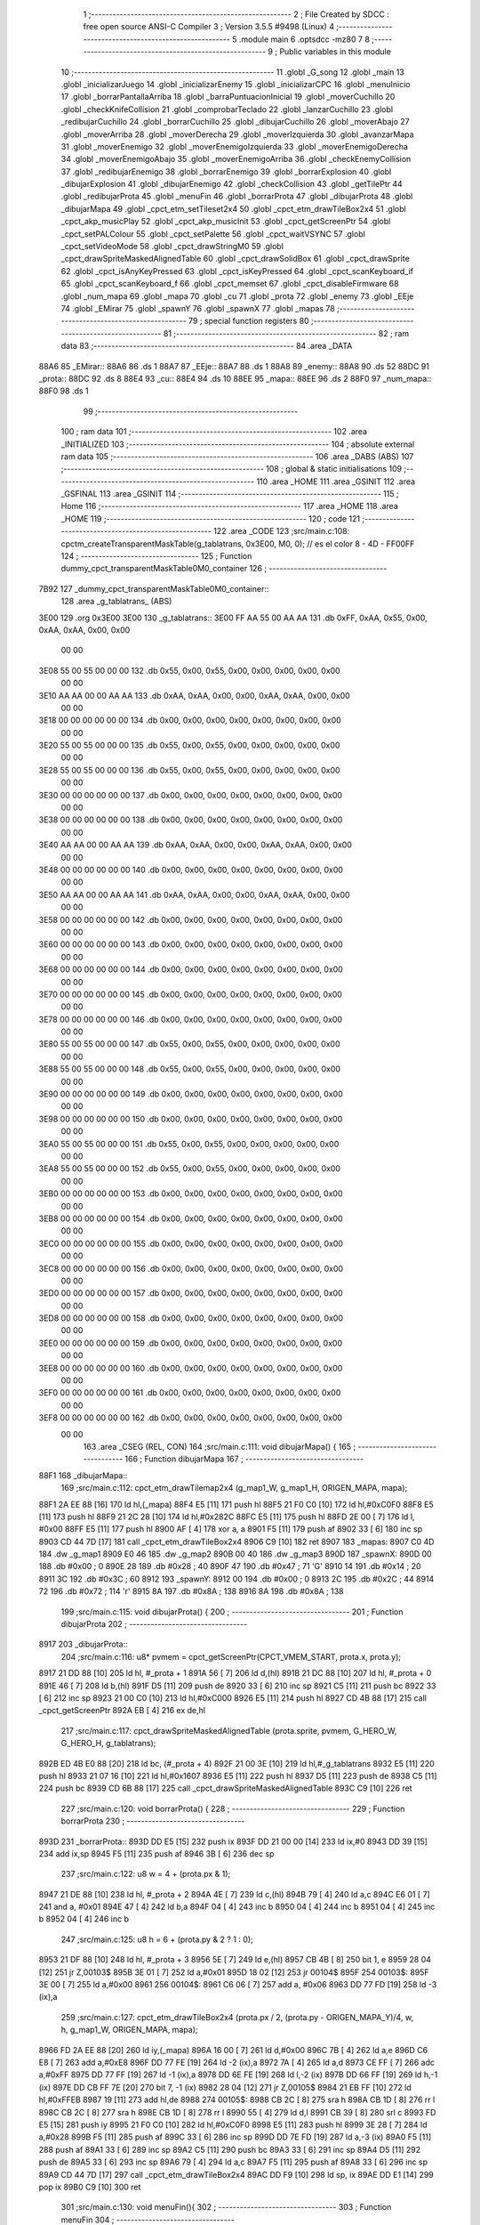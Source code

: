                               1 ;--------------------------------------------------------
                              2 ; File Created by SDCC : free open source ANSI-C Compiler
                              3 ; Version 3.5.5 #9498 (Linux)
                              4 ;--------------------------------------------------------
                              5 	.module main
                              6 	.optsdcc -mz80
                              7 	
                              8 ;--------------------------------------------------------
                              9 ; Public variables in this module
                             10 ;--------------------------------------------------------
                             11 	.globl _G_song
                             12 	.globl _main
                             13 	.globl _inicializarJuego
                             14 	.globl _inicializarEnemy
                             15 	.globl _inicializarCPC
                             16 	.globl _menuInicio
                             17 	.globl _borrarPantallaArriba
                             18 	.globl _barraPuntuacionInicial
                             19 	.globl _moverCuchillo
                             20 	.globl _checkKnifeCollision
                             21 	.globl _comprobarTeclado
                             22 	.globl _lanzarCuchillo
                             23 	.globl _redibujarCuchillo
                             24 	.globl _borrarCuchillo
                             25 	.globl _dibujarCuchillo
                             26 	.globl _moverAbajo
                             27 	.globl _moverArriba
                             28 	.globl _moverDerecha
                             29 	.globl _moverIzquierda
                             30 	.globl _avanzarMapa
                             31 	.globl _moverEnemigo
                             32 	.globl _moverEnemigoIzquierda
                             33 	.globl _moverEnemigoDerecha
                             34 	.globl _moverEnemigoAbajo
                             35 	.globl _moverEnemigoArriba
                             36 	.globl _checkEnemyCollision
                             37 	.globl _redibujarEnemigo
                             38 	.globl _borrarEnemigo
                             39 	.globl _borrarExplosion
                             40 	.globl _dibujarExplosion
                             41 	.globl _dibujarEnemigo
                             42 	.globl _checkCollision
                             43 	.globl _getTilePtr
                             44 	.globl _redibujarProta
                             45 	.globl _menuFin
                             46 	.globl _borrarProta
                             47 	.globl _dibujarProta
                             48 	.globl _dibujarMapa
                             49 	.globl _cpct_etm_setTileset2x4
                             50 	.globl _cpct_etm_drawTileBox2x4
                             51 	.globl _cpct_akp_musicPlay
                             52 	.globl _cpct_akp_musicInit
                             53 	.globl _cpct_getScreenPtr
                             54 	.globl _cpct_setPALColour
                             55 	.globl _cpct_setPalette
                             56 	.globl _cpct_waitVSYNC
                             57 	.globl _cpct_setVideoMode
                             58 	.globl _cpct_drawStringM0
                             59 	.globl _cpct_drawSpriteMaskedAlignedTable
                             60 	.globl _cpct_drawSolidBox
                             61 	.globl _cpct_drawSprite
                             62 	.globl _cpct_isAnyKeyPressed
                             63 	.globl _cpct_isKeyPressed
                             64 	.globl _cpct_scanKeyboard_if
                             65 	.globl _cpct_scanKeyboard_f
                             66 	.globl _cpct_memset
                             67 	.globl _cpct_disableFirmware
                             68 	.globl _num_mapa
                             69 	.globl _mapa
                             70 	.globl _cu
                             71 	.globl _prota
                             72 	.globl _enemy
                             73 	.globl _EEje
                             74 	.globl _EMirar
                             75 	.globl _spawnY
                             76 	.globl _spawnX
                             77 	.globl _mapas
                             78 ;--------------------------------------------------------
                             79 ; special function registers
                             80 ;--------------------------------------------------------
                             81 ;--------------------------------------------------------
                             82 ; ram data
                             83 ;--------------------------------------------------------
                             84 	.area _DATA
   88A6                      85 _EMirar::
   88A6                      86 	.ds 1
   88A7                      87 _EEje::
   88A7                      88 	.ds 1
   88A8                      89 _enemy::
   88A8                      90 	.ds 52
   88DC                      91 _prota::
   88DC                      92 	.ds 8
   88E4                      93 _cu::
   88E4                      94 	.ds 10
   88EE                      95 _mapa::
   88EE                      96 	.ds 2
   88F0                      97 _num_mapa::
   88F0                      98 	.ds 1
                             99 ;--------------------------------------------------------
                            100 ; ram data
                            101 ;--------------------------------------------------------
                            102 	.area _INITIALIZED
                            103 ;--------------------------------------------------------
                            104 ; absolute external ram data
                            105 ;--------------------------------------------------------
                            106 	.area _DABS (ABS)
                            107 ;--------------------------------------------------------
                            108 ; global & static initialisations
                            109 ;--------------------------------------------------------
                            110 	.area _HOME
                            111 	.area _GSINIT
                            112 	.area _GSFINAL
                            113 	.area _GSINIT
                            114 ;--------------------------------------------------------
                            115 ; Home
                            116 ;--------------------------------------------------------
                            117 	.area _HOME
                            118 	.area _HOME
                            119 ;--------------------------------------------------------
                            120 ; code
                            121 ;--------------------------------------------------------
                            122 	.area _CODE
                            123 ;src/main.c:108: cpctm_createTransparentMaskTable(g_tablatrans, 0x3E00, M0, 0); // es el color 8 - 4D - FF00FF
                            124 ;	---------------------------------
                            125 ; Function dummy_cpct_transparentMaskTable0M0_container
                            126 ; ---------------------------------
   7B92                     127 _dummy_cpct_transparentMaskTable0M0_container::
                            128 	.area _g_tablatrans_ (ABS) 
   3E00                     129 	.org 0x3E00 
   3E00                     130 	 _g_tablatrans::
   3E00 FF AA 55 00 AA AA   131 	.db 0xFF, 0xAA, 0x55, 0x00, 0xAA, 0xAA, 0x00, 0x00 
        00 00
   3E08 55 00 55 00 00 00   132 	.db 0x55, 0x00, 0x55, 0x00, 0x00, 0x00, 0x00, 0x00 
        00 00
   3E10 AA AA 00 00 AA AA   133 	.db 0xAA, 0xAA, 0x00, 0x00, 0xAA, 0xAA, 0x00, 0x00 
        00 00
   3E18 00 00 00 00 00 00   134 	.db 0x00, 0x00, 0x00, 0x00, 0x00, 0x00, 0x00, 0x00 
        00 00
   3E20 55 00 55 00 00 00   135 	.db 0x55, 0x00, 0x55, 0x00, 0x00, 0x00, 0x00, 0x00 
        00 00
   3E28 55 00 55 00 00 00   136 	.db 0x55, 0x00, 0x55, 0x00, 0x00, 0x00, 0x00, 0x00 
        00 00
   3E30 00 00 00 00 00 00   137 	.db 0x00, 0x00, 0x00, 0x00, 0x00, 0x00, 0x00, 0x00 
        00 00
   3E38 00 00 00 00 00 00   138 	.db 0x00, 0x00, 0x00, 0x00, 0x00, 0x00, 0x00, 0x00 
        00 00
   3E40 AA AA 00 00 AA AA   139 	.db 0xAA, 0xAA, 0x00, 0x00, 0xAA, 0xAA, 0x00, 0x00 
        00 00
   3E48 00 00 00 00 00 00   140 	.db 0x00, 0x00, 0x00, 0x00, 0x00, 0x00, 0x00, 0x00 
        00 00
   3E50 AA AA 00 00 AA AA   141 	.db 0xAA, 0xAA, 0x00, 0x00, 0xAA, 0xAA, 0x00, 0x00 
        00 00
   3E58 00 00 00 00 00 00   142 	.db 0x00, 0x00, 0x00, 0x00, 0x00, 0x00, 0x00, 0x00 
        00 00
   3E60 00 00 00 00 00 00   143 	.db 0x00, 0x00, 0x00, 0x00, 0x00, 0x00, 0x00, 0x00 
        00 00
   3E68 00 00 00 00 00 00   144 	.db 0x00, 0x00, 0x00, 0x00, 0x00, 0x00, 0x00, 0x00 
        00 00
   3E70 00 00 00 00 00 00   145 	.db 0x00, 0x00, 0x00, 0x00, 0x00, 0x00, 0x00, 0x00 
        00 00
   3E78 00 00 00 00 00 00   146 	.db 0x00, 0x00, 0x00, 0x00, 0x00, 0x00, 0x00, 0x00 
        00 00
   3E80 55 00 55 00 00 00   147 	.db 0x55, 0x00, 0x55, 0x00, 0x00, 0x00, 0x00, 0x00 
        00 00
   3E88 55 00 55 00 00 00   148 	.db 0x55, 0x00, 0x55, 0x00, 0x00, 0x00, 0x00, 0x00 
        00 00
   3E90 00 00 00 00 00 00   149 	.db 0x00, 0x00, 0x00, 0x00, 0x00, 0x00, 0x00, 0x00 
        00 00
   3E98 00 00 00 00 00 00   150 	.db 0x00, 0x00, 0x00, 0x00, 0x00, 0x00, 0x00, 0x00 
        00 00
   3EA0 55 00 55 00 00 00   151 	.db 0x55, 0x00, 0x55, 0x00, 0x00, 0x00, 0x00, 0x00 
        00 00
   3EA8 55 00 55 00 00 00   152 	.db 0x55, 0x00, 0x55, 0x00, 0x00, 0x00, 0x00, 0x00 
        00 00
   3EB0 00 00 00 00 00 00   153 	.db 0x00, 0x00, 0x00, 0x00, 0x00, 0x00, 0x00, 0x00 
        00 00
   3EB8 00 00 00 00 00 00   154 	.db 0x00, 0x00, 0x00, 0x00, 0x00, 0x00, 0x00, 0x00 
        00 00
   3EC0 00 00 00 00 00 00   155 	.db 0x00, 0x00, 0x00, 0x00, 0x00, 0x00, 0x00, 0x00 
        00 00
   3EC8 00 00 00 00 00 00   156 	.db 0x00, 0x00, 0x00, 0x00, 0x00, 0x00, 0x00, 0x00 
        00 00
   3ED0 00 00 00 00 00 00   157 	.db 0x00, 0x00, 0x00, 0x00, 0x00, 0x00, 0x00, 0x00 
        00 00
   3ED8 00 00 00 00 00 00   158 	.db 0x00, 0x00, 0x00, 0x00, 0x00, 0x00, 0x00, 0x00 
        00 00
   3EE0 00 00 00 00 00 00   159 	.db 0x00, 0x00, 0x00, 0x00, 0x00, 0x00, 0x00, 0x00 
        00 00
   3EE8 00 00 00 00 00 00   160 	.db 0x00, 0x00, 0x00, 0x00, 0x00, 0x00, 0x00, 0x00 
        00 00
   3EF0 00 00 00 00 00 00   161 	.db 0x00, 0x00, 0x00, 0x00, 0x00, 0x00, 0x00, 0x00 
        00 00
   3EF8 00 00 00 00 00 00   162 	.db 0x00, 0x00, 0x00, 0x00, 0x00, 0x00, 0x00, 0x00 
        00 00
                            163 	.area _CSEG (REL, CON) 
                            164 ;src/main.c:111: void dibujarMapa() {
                            165 ;	---------------------------------
                            166 ; Function dibujarMapa
                            167 ; ---------------------------------
   88F1                     168 _dibujarMapa::
                            169 ;src/main.c:112: cpct_etm_drawTilemap2x4 (g_map1_W, g_map1_H, ORIGEN_MAPA, mapa);
   88F1 2A EE 88      [16]  170 	ld	hl,(_mapa)
   88F4 E5            [11]  171 	push	hl
   88F5 21 F0 C0      [10]  172 	ld	hl,#0xC0F0
   88F8 E5            [11]  173 	push	hl
   88F9 21 2C 28      [10]  174 	ld	hl,#0x282C
   88FC E5            [11]  175 	push	hl
   88FD 2E 00         [ 7]  176 	ld	l, #0x00
   88FF E5            [11]  177 	push	hl
   8900 AF            [ 4]  178 	xor	a, a
   8901 F5            [11]  179 	push	af
   8902 33            [ 6]  180 	inc	sp
   8903 CD 44 7D      [17]  181 	call	_cpct_etm_drawTileBox2x4
   8906 C9            [10]  182 	ret
   8907                     183 _mapas:
   8907 C0 4D               184 	.dw _g_map1
   8909 E0 46               185 	.dw _g_map2
   890B 00 40               186 	.dw _g_map3
   890D                     187 _spawnX:
   890D 00                  188 	.db #0x00	; 0
   890E 28                  189 	.db #0x28	; 40
   890F 47                  190 	.db #0x47	; 71	'G'
   8910 14                  191 	.db #0x14	; 20
   8911 3C                  192 	.db #0x3C	; 60
   8912                     193 _spawnY:
   8912 00                  194 	.db #0x00	; 0
   8913 2C                  195 	.db #0x2C	; 44
   8914 72                  196 	.db #0x72	; 114	'r'
   8915 8A                  197 	.db #0x8A	; 138
   8916 8A                  198 	.db #0x8A	; 138
                            199 ;src/main.c:115: void dibujarProta() {
                            200 ;	---------------------------------
                            201 ; Function dibujarProta
                            202 ; ---------------------------------
   8917                     203 _dibujarProta::
                            204 ;src/main.c:116: u8* pvmem = cpct_getScreenPtr(CPCT_VMEM_START, prota.x, prota.y);
   8917 21 DD 88      [10]  205 	ld	hl, #_prota + 1
   891A 56            [ 7]  206 	ld	d,(hl)
   891B 21 DC 88      [10]  207 	ld	hl, #_prota + 0
   891E 46            [ 7]  208 	ld	b,(hl)
   891F D5            [11]  209 	push	de
   8920 33            [ 6]  210 	inc	sp
   8921 C5            [11]  211 	push	bc
   8922 33            [ 6]  212 	inc	sp
   8923 21 00 C0      [10]  213 	ld	hl,#0xC000
   8926 E5            [11]  214 	push	hl
   8927 CD 4B 88      [17]  215 	call	_cpct_getScreenPtr
   892A EB            [ 4]  216 	ex	de,hl
                            217 ;src/main.c:117: cpct_drawSpriteMaskedAlignedTable (prota.sprite, pvmem, G_HERO_W, G_HERO_H, g_tablatrans);
   892B ED 4B E0 88   [20]  218 	ld	bc, (#_prota + 4)
   892F 21 00 3E      [10]  219 	ld	hl,#_g_tablatrans
   8932 E5            [11]  220 	push	hl
   8933 21 07 16      [10]  221 	ld	hl,#0x1607
   8936 E5            [11]  222 	push	hl
   8937 D5            [11]  223 	push	de
   8938 C5            [11]  224 	push	bc
   8939 CD 6B 88      [17]  225 	call	_cpct_drawSpriteMaskedAlignedTable
   893C C9            [10]  226 	ret
                            227 ;src/main.c:120: void borrarProta() {
                            228 ;	---------------------------------
                            229 ; Function borrarProta
                            230 ; ---------------------------------
   893D                     231 _borrarProta::
   893D DD E5         [15]  232 	push	ix
   893F DD 21 00 00   [14]  233 	ld	ix,#0
   8943 DD 39         [15]  234 	add	ix,sp
   8945 F5            [11]  235 	push	af
   8946 3B            [ 6]  236 	dec	sp
                            237 ;src/main.c:122: u8 w = 4 + (prota.px & 1);
   8947 21 DE 88      [10]  238 	ld	hl, #_prota + 2
   894A 4E            [ 7]  239 	ld	c,(hl)
   894B 79            [ 4]  240 	ld	a,c
   894C E6 01         [ 7]  241 	and	a, #0x01
   894E 47            [ 4]  242 	ld	b,a
   894F 04            [ 4]  243 	inc	b
   8950 04            [ 4]  244 	inc	b
   8951 04            [ 4]  245 	inc	b
   8952 04            [ 4]  246 	inc	b
                            247 ;src/main.c:125: u8 h = 6 + (prota.py & 2 ? 1 : 0);
   8953 21 DF 88      [10]  248 	ld	hl, #_prota + 3
   8956 5E            [ 7]  249 	ld	e,(hl)
   8957 CB 4B         [ 8]  250 	bit	1, e
   8959 28 04         [12]  251 	jr	Z,00103$
   895B 3E 01         [ 7]  252 	ld	a,#0x01
   895D 18 02         [12]  253 	jr	00104$
   895F                     254 00103$:
   895F 3E 00         [ 7]  255 	ld	a,#0x00
   8961                     256 00104$:
   8961 C6 06         [ 7]  257 	add	a, #0x06
   8963 DD 77 FD      [19]  258 	ld	-3 (ix),a
                            259 ;src/main.c:127: cpct_etm_drawTileBox2x4 (prota.px / 2, (prota.py - ORIGEN_MAPA_Y)/4, w, h, g_map1_W, ORIGEN_MAPA, mapa);
   8966 FD 2A EE 88   [20]  260 	ld	iy,(_mapa)
   896A 16 00         [ 7]  261 	ld	d,#0x00
   896C 7B            [ 4]  262 	ld	a,e
   896D C6 E8         [ 7]  263 	add	a,#0xE8
   896F DD 77 FE      [19]  264 	ld	-2 (ix),a
   8972 7A            [ 4]  265 	ld	a,d
   8973 CE FF         [ 7]  266 	adc	a,#0xFF
   8975 DD 77 FF      [19]  267 	ld	-1 (ix),a
   8978 DD 6E FE      [19]  268 	ld	l,-2 (ix)
   897B DD 66 FF      [19]  269 	ld	h,-1 (ix)
   897E DD CB FF 7E   [20]  270 	bit	7, -1 (ix)
   8982 28 04         [12]  271 	jr	Z,00105$
   8984 21 EB FF      [10]  272 	ld	hl,#0xFFEB
   8987 19            [11]  273 	add	hl,de
   8988                     274 00105$:
   8988 CB 2C         [ 8]  275 	sra	h
   898A CB 1D         [ 8]  276 	rr	l
   898C CB 2C         [ 8]  277 	sra	h
   898E CB 1D         [ 8]  278 	rr	l
   8990 55            [ 4]  279 	ld	d,l
   8991 CB 39         [ 8]  280 	srl	c
   8993 FD E5         [15]  281 	push	iy
   8995 21 F0 C0      [10]  282 	ld	hl,#0xC0F0
   8998 E5            [11]  283 	push	hl
   8999 3E 28         [ 7]  284 	ld	a,#0x28
   899B F5            [11]  285 	push	af
   899C 33            [ 6]  286 	inc	sp
   899D DD 7E FD      [19]  287 	ld	a,-3 (ix)
   89A0 F5            [11]  288 	push	af
   89A1 33            [ 6]  289 	inc	sp
   89A2 C5            [11]  290 	push	bc
   89A3 33            [ 6]  291 	inc	sp
   89A4 D5            [11]  292 	push	de
   89A5 33            [ 6]  293 	inc	sp
   89A6 79            [ 4]  294 	ld	a,c
   89A7 F5            [11]  295 	push	af
   89A8 33            [ 6]  296 	inc	sp
   89A9 CD 44 7D      [17]  297 	call	_cpct_etm_drawTileBox2x4
   89AC DD F9         [10]  298 	ld	sp, ix
   89AE DD E1         [14]  299 	pop	ix
   89B0 C9            [10]  300 	ret
                            301 ;src/main.c:130: void menuFin(){
                            302 ;	---------------------------------
                            303 ; Function menuFin
                            304 ; ---------------------------------
   89B1                     305 _menuFin::
                            306 ;src/main.c:133: cpct_clearScreen(0);
   89B1 21 00 40      [10]  307 	ld	hl,#0x4000
   89B4 E5            [11]  308 	push	hl
   89B5 AF            [ 4]  309 	xor	a, a
   89B6 F5            [11]  310 	push	af
   89B7 33            [ 6]  311 	inc	sp
   89B8 26 C0         [ 7]  312 	ld	h, #0xC0
   89BA E5            [11]  313 	push	hl
   89BB CD 2A 7F      [17]  314 	call	_cpct_memset
                            315 ;src/main.c:135: memptr = cpct_getScreenPtr(CPCT_VMEM_START, 24, 90); // centrado en horizontal y arriba en vertical
   89BE 21 18 5A      [10]  316 	ld	hl,#0x5A18
   89C1 E5            [11]  317 	push	hl
   89C2 21 00 C0      [10]  318 	ld	hl,#0xC000
   89C5 E5            [11]  319 	push	hl
   89C6 CD 4B 88      [17]  320 	call	_cpct_getScreenPtr
   89C9 4D            [ 4]  321 	ld	c,l
   89CA 44            [ 4]  322 	ld	b,h
                            323 ;src/main.c:136: cpct_drawStringM0("GAME OVER", memptr, 2, 0);
   89CB 21 02 00      [10]  324 	ld	hl,#0x0002
   89CE E5            [11]  325 	push	hl
   89CF C5            [11]  326 	push	bc
   89D0 21 DE 89      [10]  327 	ld	hl,#___str_0
   89D3 E5            [11]  328 	push	hl
   89D4 CD 7B 7C      [17]  329 	call	_cpct_drawStringM0
   89D7 21 06 00      [10]  330 	ld	hl,#6
   89DA 39            [11]  331 	add	hl,sp
   89DB F9            [ 6]  332 	ld	sp,hl
                            333 ;src/main.c:138: while(1){}
   89DC                     334 00102$:
   89DC 18 FE         [12]  335 	jr	00102$
   89DE                     336 ___str_0:
   89DE 47 41 4D 45 20 4F   337 	.ascii "GAME OVER"
        56 45 52
   89E7 00                  338 	.db 0x00
                            339 ;src/main.c:141: void redibujarProta() {
                            340 ;	---------------------------------
                            341 ; Function redibujarProta
                            342 ; ---------------------------------
   89E8                     343 _redibujarProta::
                            344 ;src/main.c:142: borrarProta();
   89E8 CD 3D 89      [17]  345 	call	_borrarProta
                            346 ;src/main.c:143: prota.px = prota.x;
   89EB 01 DE 88      [10]  347 	ld	bc,#_prota + 2
   89EE 3A DC 88      [13]  348 	ld	a, (#_prota + 0)
   89F1 02            [ 7]  349 	ld	(bc),a
                            350 ;src/main.c:144: prota.py = prota.y;
   89F2 01 DF 88      [10]  351 	ld	bc,#_prota + 3
   89F5 3A DD 88      [13]  352 	ld	a, (#_prota + 1)
   89F8 02            [ 7]  353 	ld	(bc),a
                            354 ;src/main.c:145: dibujarProta();
   89F9 C3 17 89      [10]  355 	jp  _dibujarProta
                            356 ;src/main.c:148: u8* getTilePtr(u8 x, u8 y) {
                            357 ;	---------------------------------
                            358 ; Function getTilePtr
                            359 ; ---------------------------------
   89FC                     360 _getTilePtr::
   89FC DD E5         [15]  361 	push	ix
   89FE DD 21 00 00   [14]  362 	ld	ix,#0
   8A02 DD 39         [15]  363 	add	ix,sp
                            364 ;src/main.c:149: return mapa + ((y-ORIGEN_MAPA_Y)/4)*g_map1_W + x/2;
   8A04 DD 4E 05      [19]  365 	ld	c,5 (ix)
   8A07 06 00         [ 7]  366 	ld	b,#0x00
   8A09 79            [ 4]  367 	ld	a,c
   8A0A C6 E8         [ 7]  368 	add	a,#0xE8
   8A0C 5F            [ 4]  369 	ld	e,a
   8A0D 78            [ 4]  370 	ld	a,b
   8A0E CE FF         [ 7]  371 	adc	a,#0xFF
   8A10 57            [ 4]  372 	ld	d,a
   8A11 6B            [ 4]  373 	ld	l, e
   8A12 62            [ 4]  374 	ld	h, d
   8A13 CB 7A         [ 8]  375 	bit	7, d
   8A15 28 04         [12]  376 	jr	Z,00103$
   8A17 21 EB FF      [10]  377 	ld	hl,#0xFFEB
   8A1A 09            [11]  378 	add	hl,bc
   8A1B                     379 00103$:
   8A1B CB 2C         [ 8]  380 	sra	h
   8A1D CB 1D         [ 8]  381 	rr	l
   8A1F CB 2C         [ 8]  382 	sra	h
   8A21 CB 1D         [ 8]  383 	rr	l
   8A23 4D            [ 4]  384 	ld	c, l
   8A24 44            [ 4]  385 	ld	b, h
   8A25 29            [11]  386 	add	hl, hl
   8A26 29            [11]  387 	add	hl, hl
   8A27 09            [11]  388 	add	hl, bc
   8A28 29            [11]  389 	add	hl, hl
   8A29 29            [11]  390 	add	hl, hl
   8A2A 29            [11]  391 	add	hl, hl
   8A2B 4D            [ 4]  392 	ld	c,l
   8A2C 44            [ 4]  393 	ld	b,h
   8A2D 2A EE 88      [16]  394 	ld	hl,(_mapa)
   8A30 09            [11]  395 	add	hl,bc
   8A31 DD 4E 04      [19]  396 	ld	c,4 (ix)
   8A34 CB 39         [ 8]  397 	srl	c
   8A36 59            [ 4]  398 	ld	e,c
   8A37 16 00         [ 7]  399 	ld	d,#0x00
   8A39 19            [11]  400 	add	hl,de
   8A3A DD E1         [14]  401 	pop	ix
   8A3C C9            [10]  402 	ret
                            403 ;src/main.c:152: u8 checkCollision(int direction) { // check optimization
                            404 ;	---------------------------------
                            405 ; Function checkCollision
                            406 ; ---------------------------------
   8A3D                     407 _checkCollision::
   8A3D DD E5         [15]  408 	push	ix
   8A3F DD 21 00 00   [14]  409 	ld	ix,#0
   8A43 DD 39         [15]  410 	add	ix,sp
   8A45 F5            [11]  411 	push	af
                            412 ;src/main.c:153: u8 *headTile=0, *feetTile=0, *waistTile=0;
   8A46 21 00 00      [10]  413 	ld	hl,#0x0000
   8A49 E3            [19]  414 	ex	(sp), hl
   8A4A 11 00 00      [10]  415 	ld	de,#0x0000
   8A4D 01 00 00      [10]  416 	ld	bc,#0x0000
                            417 ;src/main.c:155: switch (direction) {
   8A50 DD CB 05 7E   [20]  418 	bit	7, 5 (ix)
   8A54 C2 71 8B      [10]  419 	jp	NZ,00105$
   8A57 3E 03         [ 7]  420 	ld	a,#0x03
   8A59 DD BE 04      [19]  421 	cp	a, 4 (ix)
   8A5C 3E 00         [ 7]  422 	ld	a,#0x00
   8A5E DD 9E 05      [19]  423 	sbc	a, 5 (ix)
   8A61 E2 66 8A      [10]  424 	jp	PO, 00128$
   8A64 EE 80         [ 7]  425 	xor	a, #0x80
   8A66                     426 00128$:
   8A66 FA 71 8B      [10]  427 	jp	M,00105$
   8A69 DD 5E 04      [19]  428 	ld	e,4 (ix)
   8A6C 16 00         [ 7]  429 	ld	d,#0x00
   8A6E 21 75 8A      [10]  430 	ld	hl,#00129$
   8A71 19            [11]  431 	add	hl,de
   8A72 19            [11]  432 	add	hl,de
   8A73 19            [11]  433 	add	hl,de
   8A74 E9            [ 4]  434 	jp	(hl)
   8A75                     435 00129$:
   8A75 C3 81 8A      [10]  436 	jp	00101$
   8A78 C3 CC 8A      [10]  437 	jp	00102$
   8A7B C3 0D 8B      [10]  438 	jp	00103$
   8A7E C3 40 8B      [10]  439 	jp	00104$
                            440 ;src/main.c:156: case 0:
   8A81                     441 00101$:
                            442 ;src/main.c:157: headTile  = getTilePtr(prota.x + G_HERO_W - 3, prota.y);
   8A81 21 DD 88      [10]  443 	ld	hl, #(_prota + 0x0001) + 0
   8A84 5E            [ 7]  444 	ld	e,(hl)
   8A85 21 DC 88      [10]  445 	ld	hl, #_prota + 0
   8A88 4E            [ 7]  446 	ld	c,(hl)
   8A89 0C            [ 4]  447 	inc	c
   8A8A 0C            [ 4]  448 	inc	c
   8A8B 0C            [ 4]  449 	inc	c
   8A8C 0C            [ 4]  450 	inc	c
   8A8D 7B            [ 4]  451 	ld	a,e
   8A8E F5            [11]  452 	push	af
   8A8F 33            [ 6]  453 	inc	sp
   8A90 79            [ 4]  454 	ld	a,c
   8A91 F5            [11]  455 	push	af
   8A92 33            [ 6]  456 	inc	sp
   8A93 CD FC 89      [17]  457 	call	_getTilePtr
   8A96 F1            [10]  458 	pop	af
   8A97 33            [ 6]  459 	inc	sp
   8A98 33            [ 6]  460 	inc	sp
   8A99 E5            [11]  461 	push	hl
                            462 ;src/main.c:158: feetTile  = getTilePtr(prota.x + G_HERO_W - 3, prota.y + ALTO_PROTA - 2);
   8A9A 3A DD 88      [13]  463 	ld	a, (#(_prota + 0x0001) + 0)
   8A9D C6 14         [ 7]  464 	add	a, #0x14
   8A9F 4F            [ 4]  465 	ld	c,a
   8AA0 21 DC 88      [10]  466 	ld	hl, #_prota + 0
   8AA3 46            [ 7]  467 	ld	b,(hl)
   8AA4 04            [ 4]  468 	inc	b
   8AA5 04            [ 4]  469 	inc	b
   8AA6 04            [ 4]  470 	inc	b
   8AA7 04            [ 4]  471 	inc	b
   8AA8 79            [ 4]  472 	ld	a,c
   8AA9 F5            [11]  473 	push	af
   8AAA 33            [ 6]  474 	inc	sp
   8AAB C5            [11]  475 	push	bc
   8AAC 33            [ 6]  476 	inc	sp
   8AAD CD FC 89      [17]  477 	call	_getTilePtr
   8AB0 F1            [10]  478 	pop	af
   8AB1 EB            [ 4]  479 	ex	de,hl
                            480 ;src/main.c:159: waistTile = getTilePtr(prota.x + G_HERO_W - 3, prota.y + ALTO_PROTA/2);
   8AB2 3A DD 88      [13]  481 	ld	a, (#(_prota + 0x0001) + 0)
   8AB5 C6 0B         [ 7]  482 	add	a, #0x0B
   8AB7 47            [ 4]  483 	ld	b,a
   8AB8 3A DC 88      [13]  484 	ld	a, (#_prota + 0)
   8ABB C6 04         [ 7]  485 	add	a, #0x04
   8ABD D5            [11]  486 	push	de
   8ABE C5            [11]  487 	push	bc
   8ABF 33            [ 6]  488 	inc	sp
   8AC0 F5            [11]  489 	push	af
   8AC1 33            [ 6]  490 	inc	sp
   8AC2 CD FC 89      [17]  491 	call	_getTilePtr
   8AC5 F1            [10]  492 	pop	af
   8AC6 4D            [ 4]  493 	ld	c,l
   8AC7 44            [ 4]  494 	ld	b,h
   8AC8 D1            [10]  495 	pop	de
                            496 ;src/main.c:160: break;
   8AC9 C3 71 8B      [10]  497 	jp	00105$
                            498 ;src/main.c:161: case 1:
   8ACC                     499 00102$:
                            500 ;src/main.c:162: headTile  = getTilePtr(prota.x - 1, prota.y);
   8ACC 21 DD 88      [10]  501 	ld	hl, #(_prota + 0x0001) + 0
   8ACF 56            [ 7]  502 	ld	d,(hl)
   8AD0 21 DC 88      [10]  503 	ld	hl, #_prota + 0
   8AD3 46            [ 7]  504 	ld	b,(hl)
   8AD4 05            [ 4]  505 	dec	b
   8AD5 D5            [11]  506 	push	de
   8AD6 33            [ 6]  507 	inc	sp
   8AD7 C5            [11]  508 	push	bc
   8AD8 33            [ 6]  509 	inc	sp
   8AD9 CD FC 89      [17]  510 	call	_getTilePtr
   8ADC F1            [10]  511 	pop	af
   8ADD 33            [ 6]  512 	inc	sp
   8ADE 33            [ 6]  513 	inc	sp
   8ADF E5            [11]  514 	push	hl
                            515 ;src/main.c:163: feetTile  = getTilePtr(prota.x - 1, prota.y + ALTO_PROTA - 2);
   8AE0 3A DD 88      [13]  516 	ld	a, (#(_prota + 0x0001) + 0)
   8AE3 C6 14         [ 7]  517 	add	a, #0x14
   8AE5 57            [ 4]  518 	ld	d,a
   8AE6 21 DC 88      [10]  519 	ld	hl, #_prota + 0
   8AE9 46            [ 7]  520 	ld	b,(hl)
   8AEA 05            [ 4]  521 	dec	b
   8AEB D5            [11]  522 	push	de
   8AEC 33            [ 6]  523 	inc	sp
   8AED C5            [11]  524 	push	bc
   8AEE 33            [ 6]  525 	inc	sp
   8AEF CD FC 89      [17]  526 	call	_getTilePtr
   8AF2 F1            [10]  527 	pop	af
   8AF3 EB            [ 4]  528 	ex	de,hl
                            529 ;src/main.c:164: waistTile = getTilePtr(prota.x - 1, prota.y + ALTO_PROTA/2);
   8AF4 3A DD 88      [13]  530 	ld	a, (#(_prota + 0x0001) + 0)
   8AF7 C6 0B         [ 7]  531 	add	a, #0x0B
   8AF9 47            [ 4]  532 	ld	b,a
   8AFA 3A DC 88      [13]  533 	ld	a, (#_prota + 0)
   8AFD C6 FF         [ 7]  534 	add	a,#0xFF
   8AFF D5            [11]  535 	push	de
   8B00 C5            [11]  536 	push	bc
   8B01 33            [ 6]  537 	inc	sp
   8B02 F5            [11]  538 	push	af
   8B03 33            [ 6]  539 	inc	sp
   8B04 CD FC 89      [17]  540 	call	_getTilePtr
   8B07 F1            [10]  541 	pop	af
   8B08 4D            [ 4]  542 	ld	c,l
   8B09 44            [ 4]  543 	ld	b,h
   8B0A D1            [10]  544 	pop	de
                            545 ;src/main.c:165: break;
   8B0B 18 64         [12]  546 	jr	00105$
                            547 ;src/main.c:166: case 2:
   8B0D                     548 00103$:
                            549 ;src/main.c:167: headTile   = getTilePtr(prota.x, prota.y - 2);
   8B0D 3A DD 88      [13]  550 	ld	a, (#(_prota + 0x0001) + 0)
   8B10 C6 FE         [ 7]  551 	add	a,#0xFE
   8B12 21 DC 88      [10]  552 	ld	hl, #_prota + 0
   8B15 56            [ 7]  553 	ld	d,(hl)
   8B16 C5            [11]  554 	push	bc
   8B17 F5            [11]  555 	push	af
   8B18 33            [ 6]  556 	inc	sp
   8B19 D5            [11]  557 	push	de
   8B1A 33            [ 6]  558 	inc	sp
   8B1B CD FC 89      [17]  559 	call	_getTilePtr
   8B1E F1            [10]  560 	pop	af
   8B1F C1            [10]  561 	pop	bc
   8B20 33            [ 6]  562 	inc	sp
   8B21 33            [ 6]  563 	inc	sp
   8B22 E5            [11]  564 	push	hl
                            565 ;src/main.c:168: feetTile   = getTilePtr(prota.x + G_HERO_W - 4, prota.y - 2);
   8B23 21 DD 88      [10]  566 	ld	hl, #(_prota + 0x0001) + 0
   8B26 56            [ 7]  567 	ld	d,(hl)
   8B27 15            [ 4]  568 	dec	d
   8B28 15            [ 4]  569 	dec	d
   8B29 3A DC 88      [13]  570 	ld	a, (#_prota + 0)
   8B2C C6 03         [ 7]  571 	add	a, #0x03
   8B2E C5            [11]  572 	push	bc
   8B2F D5            [11]  573 	push	de
   8B30 33            [ 6]  574 	inc	sp
   8B31 F5            [11]  575 	push	af
   8B32 33            [ 6]  576 	inc	sp
   8B33 CD FC 89      [17]  577 	call	_getTilePtr
   8B36 F1            [10]  578 	pop	af
   8B37 EB            [ 4]  579 	ex	de,hl
   8B38 C1            [10]  580 	pop	bc
                            581 ;src/main.c:169: *waistTile = 0;
   8B39 21 00 00      [10]  582 	ld	hl,#0x0000
   8B3C 36 00         [10]  583 	ld	(hl),#0x00
                            584 ;src/main.c:170: break;
   8B3E 18 31         [12]  585 	jr	00105$
                            586 ;src/main.c:171: case 3:
   8B40                     587 00104$:
                            588 ;src/main.c:172: headTile  = getTilePtr(prota.x, prota.y + ALTO_PROTA  );
   8B40 3A DD 88      [13]  589 	ld	a, (#(_prota + 0x0001) + 0)
   8B43 C6 16         [ 7]  590 	add	a, #0x16
   8B45 21 DC 88      [10]  591 	ld	hl, #_prota + 0
   8B48 56            [ 7]  592 	ld	d,(hl)
   8B49 C5            [11]  593 	push	bc
   8B4A F5            [11]  594 	push	af
   8B4B 33            [ 6]  595 	inc	sp
   8B4C D5            [11]  596 	push	de
   8B4D 33            [ 6]  597 	inc	sp
   8B4E CD FC 89      [17]  598 	call	_getTilePtr
   8B51 F1            [10]  599 	pop	af
   8B52 C1            [10]  600 	pop	bc
   8B53 33            [ 6]  601 	inc	sp
   8B54 33            [ 6]  602 	inc	sp
   8B55 E5            [11]  603 	push	hl
                            604 ;src/main.c:173: feetTile  = getTilePtr(prota.x + G_HERO_W - 4, prota.y + ALTO_PROTA );
   8B56 3A DD 88      [13]  605 	ld	a, (#(_prota + 0x0001) + 0)
   8B59 C6 16         [ 7]  606 	add	a, #0x16
   8B5B 57            [ 4]  607 	ld	d,a
   8B5C 3A DC 88      [13]  608 	ld	a, (#_prota + 0)
   8B5F C6 03         [ 7]  609 	add	a, #0x03
   8B61 C5            [11]  610 	push	bc
   8B62 D5            [11]  611 	push	de
   8B63 33            [ 6]  612 	inc	sp
   8B64 F5            [11]  613 	push	af
   8B65 33            [ 6]  614 	inc	sp
   8B66 CD FC 89      [17]  615 	call	_getTilePtr
   8B69 F1            [10]  616 	pop	af
   8B6A EB            [ 4]  617 	ex	de,hl
   8B6B C1            [10]  618 	pop	bc
                            619 ;src/main.c:174: *waistTile = 0;
   8B6C 21 00 00      [10]  620 	ld	hl,#0x0000
   8B6F 36 00         [10]  621 	ld	(hl),#0x00
                            622 ;src/main.c:176: }
   8B71                     623 00105$:
                            624 ;src/main.c:178: if (*headTile > 2 || *feetTile > 2 || *waistTile > 2)
   8B71 E1            [10]  625 	pop	hl
   8B72 E5            [11]  626 	push	hl
   8B73 6E            [ 7]  627 	ld	l,(hl)
   8B74 3E 02         [ 7]  628 	ld	a,#0x02
   8B76 95            [ 4]  629 	sub	a, l
   8B77 38 0E         [12]  630 	jr	C,00106$
   8B79 1A            [ 7]  631 	ld	a,(de)
   8B7A 5F            [ 4]  632 	ld	e,a
   8B7B 3E 02         [ 7]  633 	ld	a,#0x02
   8B7D 93            [ 4]  634 	sub	a, e
   8B7E 38 07         [12]  635 	jr	C,00106$
   8B80 0A            [ 7]  636 	ld	a,(bc)
   8B81 4F            [ 4]  637 	ld	c,a
   8B82 3E 02         [ 7]  638 	ld	a,#0x02
   8B84 91            [ 4]  639 	sub	a, c
   8B85 30 04         [12]  640 	jr	NC,00107$
   8B87                     641 00106$:
                            642 ;src/main.c:179: return 1;
   8B87 2E 01         [ 7]  643 	ld	l,#0x01
   8B89 18 02         [12]  644 	jr	00110$
   8B8B                     645 00107$:
                            646 ;src/main.c:181: return 0;
   8B8B 2E 00         [ 7]  647 	ld	l,#0x00
   8B8D                     648 00110$:
   8B8D DD F9         [10]  649 	ld	sp, ix
   8B8F DD E1         [14]  650 	pop	ix
   8B91 C9            [10]  651 	ret
                            652 ;src/main.c:184: void dibujarEnemigo(TEnemy *enemy) {
                            653 ;	---------------------------------
                            654 ; Function dibujarEnemigo
                            655 ; ---------------------------------
   8B92                     656 _dibujarEnemigo::
   8B92 DD E5         [15]  657 	push	ix
   8B94 DD 21 00 00   [14]  658 	ld	ix,#0
   8B98 DD 39         [15]  659 	add	ix,sp
                            660 ;src/main.c:185: u8* pvmem = cpct_getScreenPtr(CPCT_VMEM_START, enemy->x, enemy->y);
   8B9A DD 4E 04      [19]  661 	ld	c,4 (ix)
   8B9D DD 46 05      [19]  662 	ld	b,5 (ix)
   8BA0 69            [ 4]  663 	ld	l, c
   8BA1 60            [ 4]  664 	ld	h, b
   8BA2 23            [ 6]  665 	inc	hl
   8BA3 56            [ 7]  666 	ld	d,(hl)
   8BA4 0A            [ 7]  667 	ld	a,(bc)
   8BA5 C5            [11]  668 	push	bc
   8BA6 D5            [11]  669 	push	de
   8BA7 33            [ 6]  670 	inc	sp
   8BA8 F5            [11]  671 	push	af
   8BA9 33            [ 6]  672 	inc	sp
   8BAA 21 00 C0      [10]  673 	ld	hl,#0xC000
   8BAD E5            [11]  674 	push	hl
   8BAE CD 4B 88      [17]  675 	call	_cpct_getScreenPtr
   8BB1 EB            [ 4]  676 	ex	de,hl
                            677 ;src/main.c:186: cpct_drawSpriteMaskedAlignedTable (enemy->sprite, pvmem, G_ENEMY_W, G_ENEMY_H, g_tablatrans);
   8BB2 E1            [10]  678 	pop	hl
   8BB3 01 04 00      [10]  679 	ld	bc, #0x0004
   8BB6 09            [11]  680 	add	hl, bc
   8BB7 4E            [ 7]  681 	ld	c,(hl)
   8BB8 23            [ 6]  682 	inc	hl
   8BB9 46            [ 7]  683 	ld	b,(hl)
   8BBA 21 00 3E      [10]  684 	ld	hl,#_g_tablatrans
   8BBD E5            [11]  685 	push	hl
   8BBE 21 04 16      [10]  686 	ld	hl,#0x1604
   8BC1 E5            [11]  687 	push	hl
   8BC2 D5            [11]  688 	push	de
   8BC3 C5            [11]  689 	push	bc
   8BC4 CD 6B 88      [17]  690 	call	_cpct_drawSpriteMaskedAlignedTable
   8BC7 DD E1         [14]  691 	pop	ix
   8BC9 C9            [10]  692 	ret
                            693 ;src/main.c:189: void dibujarExplosion(TEnemy *enemy) {
                            694 ;	---------------------------------
                            695 ; Function dibujarExplosion
                            696 ; ---------------------------------
   8BCA                     697 _dibujarExplosion::
   8BCA DD E5         [15]  698 	push	ix
   8BCC DD 21 00 00   [14]  699 	ld	ix,#0
   8BD0 DD 39         [15]  700 	add	ix,sp
                            701 ;src/main.c:190: u8* pvmem = cpct_getScreenPtr(CPCT_VMEM_START, enemy->x, enemy->y);
   8BD2 DD 4E 04      [19]  702 	ld	c,4 (ix)
   8BD5 DD 46 05      [19]  703 	ld	b,5 (ix)
   8BD8 69            [ 4]  704 	ld	l, c
   8BD9 60            [ 4]  705 	ld	h, b
   8BDA 23            [ 6]  706 	inc	hl
   8BDB 56            [ 7]  707 	ld	d,(hl)
   8BDC 0A            [ 7]  708 	ld	a,(bc)
   8BDD 47            [ 4]  709 	ld	b,a
   8BDE D5            [11]  710 	push	de
   8BDF 33            [ 6]  711 	inc	sp
   8BE0 C5            [11]  712 	push	bc
   8BE1 33            [ 6]  713 	inc	sp
   8BE2 21 00 C0      [10]  714 	ld	hl,#0xC000
   8BE5 E5            [11]  715 	push	hl
   8BE6 CD 4B 88      [17]  716 	call	_cpct_getScreenPtr
   8BE9 4D            [ 4]  717 	ld	c,l
   8BEA 44            [ 4]  718 	ld	b,h
                            719 ;src/main.c:191: cpct_drawSpriteMaskedAlignedTable (g_explosion, pvmem, G_EXPLOSION_W, G_EXPLOSION_H, g_tablatrans);
   8BEB 11 00 3E      [10]  720 	ld	de,#_g_tablatrans+0
   8BEE D5            [11]  721 	push	de
   8BEF 21 04 16      [10]  722 	ld	hl,#0x1604
   8BF2 E5            [11]  723 	push	hl
   8BF3 C5            [11]  724 	push	bc
   8BF4 21 A8 55      [10]  725 	ld	hl,#_g_explosion
   8BF7 E5            [11]  726 	push	hl
   8BF8 CD 6B 88      [17]  727 	call	_cpct_drawSpriteMaskedAlignedTable
   8BFB DD E1         [14]  728 	pop	ix
   8BFD C9            [10]  729 	ret
                            730 ;src/main.c:194: void borrarExplosion() {
                            731 ;	---------------------------------
                            732 ; Function borrarExplosion
                            733 ; ---------------------------------
   8BFE                     734 _borrarExplosion::
   8BFE DD E5         [15]  735 	push	ix
   8C00 DD 21 00 00   [14]  736 	ld	ix,#0
   8C04 DD 39         [15]  737 	add	ix,sp
   8C06 F5            [11]  738 	push	af
   8C07 3B            [ 6]  739 	dec	sp
                            740 ;src/main.c:195: u8 w = 4 + (enemy->px & 1);
   8C08 21 AA 88      [10]  741 	ld	hl, #_enemy + 2
   8C0B 4E            [ 7]  742 	ld	c,(hl)
   8C0C 79            [ 4]  743 	ld	a,c
   8C0D E6 01         [ 7]  744 	and	a, #0x01
   8C0F 47            [ 4]  745 	ld	b,a
   8C10 04            [ 4]  746 	inc	b
   8C11 04            [ 4]  747 	inc	b
   8C12 04            [ 4]  748 	inc	b
   8C13 04            [ 4]  749 	inc	b
                            750 ;src/main.c:198: u8 h = 7 + (enemy->py & 2 ? 1 : 0);
   8C14 21 AB 88      [10]  751 	ld	hl, #_enemy + 3
   8C17 5E            [ 7]  752 	ld	e,(hl)
   8C18 CB 4B         [ 8]  753 	bit	1, e
   8C1A 28 04         [12]  754 	jr	Z,00103$
   8C1C 3E 01         [ 7]  755 	ld	a,#0x01
   8C1E 18 02         [12]  756 	jr	00104$
   8C20                     757 00103$:
   8C20 3E 00         [ 7]  758 	ld	a,#0x00
   8C22                     759 00104$:
   8C22 C6 07         [ 7]  760 	add	a, #0x07
   8C24 DD 77 FD      [19]  761 	ld	-3 (ix),a
                            762 ;src/main.c:200: cpct_etm_drawTileBox2x4 (enemy->px / 2, (enemy->py - ORIGEN_MAPA_Y)/4, w, h, g_map1_W, ORIGEN_MAPA, mapa);
   8C27 FD 2A EE 88   [20]  763 	ld	iy,(_mapa)
   8C2B 16 00         [ 7]  764 	ld	d,#0x00
   8C2D 7B            [ 4]  765 	ld	a,e
   8C2E C6 E8         [ 7]  766 	add	a,#0xE8
   8C30 DD 77 FE      [19]  767 	ld	-2 (ix),a
   8C33 7A            [ 4]  768 	ld	a,d
   8C34 CE FF         [ 7]  769 	adc	a,#0xFF
   8C36 DD 77 FF      [19]  770 	ld	-1 (ix),a
   8C39 DD 6E FE      [19]  771 	ld	l,-2 (ix)
   8C3C DD 66 FF      [19]  772 	ld	h,-1 (ix)
   8C3F DD CB FF 7E   [20]  773 	bit	7, -1 (ix)
   8C43 28 04         [12]  774 	jr	Z,00105$
   8C45 21 EB FF      [10]  775 	ld	hl,#0xFFEB
   8C48 19            [11]  776 	add	hl,de
   8C49                     777 00105$:
   8C49 CB 2C         [ 8]  778 	sra	h
   8C4B CB 1D         [ 8]  779 	rr	l
   8C4D CB 2C         [ 8]  780 	sra	h
   8C4F CB 1D         [ 8]  781 	rr	l
   8C51 55            [ 4]  782 	ld	d,l
   8C52 CB 39         [ 8]  783 	srl	c
   8C54 FD E5         [15]  784 	push	iy
   8C56 21 F0 C0      [10]  785 	ld	hl,#0xC0F0
   8C59 E5            [11]  786 	push	hl
   8C5A 3E 28         [ 7]  787 	ld	a,#0x28
   8C5C F5            [11]  788 	push	af
   8C5D 33            [ 6]  789 	inc	sp
   8C5E DD 7E FD      [19]  790 	ld	a,-3 (ix)
   8C61 F5            [11]  791 	push	af
   8C62 33            [ 6]  792 	inc	sp
   8C63 C5            [11]  793 	push	bc
   8C64 33            [ 6]  794 	inc	sp
   8C65 D5            [11]  795 	push	de
   8C66 33            [ 6]  796 	inc	sp
   8C67 79            [ 4]  797 	ld	a,c
   8C68 F5            [11]  798 	push	af
   8C69 33            [ 6]  799 	inc	sp
   8C6A CD 44 7D      [17]  800 	call	_cpct_etm_drawTileBox2x4
   8C6D DD F9         [10]  801 	ld	sp, ix
   8C6F DD E1         [14]  802 	pop	ix
   8C71 C9            [10]  803 	ret
                            804 ;src/main.c:204: void borrarEnemigo(TEnemy *enemy) {
                            805 ;	---------------------------------
                            806 ; Function borrarEnemigo
                            807 ; ---------------------------------
   8C72                     808 _borrarEnemigo::
   8C72 DD E5         [15]  809 	push	ix
   8C74 DD 21 00 00   [14]  810 	ld	ix,#0
   8C78 DD 39         [15]  811 	add	ix,sp
   8C7A 21 FA FF      [10]  812 	ld	hl,#-6
   8C7D 39            [11]  813 	add	hl,sp
   8C7E F9            [ 6]  814 	ld	sp,hl
                            815 ;src/main.c:206: u8 w = 4 + (enemy->px & 1);
   8C7F DD 4E 04      [19]  816 	ld	c,4 (ix)
   8C82 DD 46 05      [19]  817 	ld	b,5 (ix)
   8C85 69            [ 4]  818 	ld	l, c
   8C86 60            [ 4]  819 	ld	h, b
   8C87 23            [ 6]  820 	inc	hl
   8C88 23            [ 6]  821 	inc	hl
   8C89 5E            [ 7]  822 	ld	e,(hl)
   8C8A 7B            [ 4]  823 	ld	a,e
   8C8B E6 01         [ 7]  824 	and	a, #0x01
   8C8D C6 04         [ 7]  825 	add	a, #0x04
   8C8F DD 77 FA      [19]  826 	ld	-6 (ix),a
                            827 ;src/main.c:209: u8 h = 7 + (enemy->py & 2 ? 1 : 0);
   8C92 69            [ 4]  828 	ld	l, c
   8C93 60            [ 4]  829 	ld	h, b
   8C94 23            [ 6]  830 	inc	hl
   8C95 23            [ 6]  831 	inc	hl
   8C96 23            [ 6]  832 	inc	hl
   8C97 56            [ 7]  833 	ld	d,(hl)
   8C98 CB 4A         [ 8]  834 	bit	1, d
   8C9A 28 04         [12]  835 	jr	Z,00103$
   8C9C 3E 01         [ 7]  836 	ld	a,#0x01
   8C9E 18 02         [12]  837 	jr	00104$
   8CA0                     838 00103$:
   8CA0 3E 00         [ 7]  839 	ld	a,#0x00
   8CA2                     840 00104$:
   8CA2 C6 07         [ 7]  841 	add	a, #0x07
   8CA4 DD 77 FB      [19]  842 	ld	-5 (ix),a
                            843 ;src/main.c:211: cpct_etm_drawTileBox2x4 (enemy->px / 2, (enemy->py - ORIGEN_MAPA_Y)/4, w, h, g_map1_W, ORIGEN_MAPA, mapa);
   8CA7 FD 2A EE 88   [20]  844 	ld	iy,(_mapa)
   8CAB DD 72 FC      [19]  845 	ld	-4 (ix),d
   8CAE DD 36 FD 00   [19]  846 	ld	-3 (ix),#0x00
   8CB2 DD 7E FC      [19]  847 	ld	a,-4 (ix)
   8CB5 C6 E8         [ 7]  848 	add	a,#0xE8
   8CB7 DD 77 FE      [19]  849 	ld	-2 (ix),a
   8CBA DD 7E FD      [19]  850 	ld	a,-3 (ix)
   8CBD CE FF         [ 7]  851 	adc	a,#0xFF
   8CBF DD 77 FF      [19]  852 	ld	-1 (ix),a
   8CC2 DD 56 FE      [19]  853 	ld	d,-2 (ix)
   8CC5 DD 6E FF      [19]  854 	ld	l,-1 (ix)
   8CC8 DD CB FF 7E   [20]  855 	bit	7, -1 (ix)
   8CCC 28 0C         [12]  856 	jr	Z,00105$
   8CCE DD 7E FC      [19]  857 	ld	a,-4 (ix)
   8CD1 C6 EB         [ 7]  858 	add	a, #0xEB
   8CD3 57            [ 4]  859 	ld	d,a
   8CD4 DD 7E FD      [19]  860 	ld	a,-3 (ix)
   8CD7 CE FF         [ 7]  861 	adc	a, #0xFF
   8CD9 6F            [ 4]  862 	ld	l,a
   8CDA                     863 00105$:
   8CDA CB 2D         [ 8]  864 	sra	l
   8CDC CB 1A         [ 8]  865 	rr	d
   8CDE CB 2D         [ 8]  866 	sra	l
   8CE0 CB 1A         [ 8]  867 	rr	d
   8CE2 CB 3B         [ 8]  868 	srl	e
   8CE4 C5            [11]  869 	push	bc
   8CE5 FD E5         [15]  870 	push	iy
   8CE7 21 F0 C0      [10]  871 	ld	hl,#0xC0F0
   8CEA E5            [11]  872 	push	hl
   8CEB 3E 28         [ 7]  873 	ld	a,#0x28
   8CED F5            [11]  874 	push	af
   8CEE 33            [ 6]  875 	inc	sp
   8CEF DD 66 FB      [19]  876 	ld	h,-5 (ix)
   8CF2 DD 6E FA      [19]  877 	ld	l,-6 (ix)
   8CF5 E5            [11]  878 	push	hl
   8CF6 D5            [11]  879 	push	de
   8CF7 CD 44 7D      [17]  880 	call	_cpct_etm_drawTileBox2x4
   8CFA C1            [10]  881 	pop	bc
                            882 ;src/main.c:213: enemy->mover = NO;
   8CFB 21 06 00      [10]  883 	ld	hl,#0x0006
   8CFE 09            [11]  884 	add	hl,bc
   8CFF 36 00         [10]  885 	ld	(hl),#0x00
   8D01 DD F9         [10]  886 	ld	sp, ix
   8D03 DD E1         [14]  887 	pop	ix
   8D05 C9            [10]  888 	ret
                            889 ;src/main.c:216: void redibujarEnemigo(TEnemy *enemy) {
                            890 ;	---------------------------------
                            891 ; Function redibujarEnemigo
                            892 ; ---------------------------------
   8D06                     893 _redibujarEnemigo::
   8D06 DD E5         [15]  894 	push	ix
   8D08 DD 21 00 00   [14]  895 	ld	ix,#0
   8D0C DD 39         [15]  896 	add	ix,sp
                            897 ;src/main.c:217: borrarEnemigo(enemy);
   8D0E DD 6E 04      [19]  898 	ld	l,4 (ix)
   8D11 DD 66 05      [19]  899 	ld	h,5 (ix)
   8D14 E5            [11]  900 	push	hl
   8D15 CD 72 8C      [17]  901 	call	_borrarEnemigo
   8D18 F1            [10]  902 	pop	af
                            903 ;src/main.c:218: enemy->px = enemy->x;
   8D19 DD 4E 04      [19]  904 	ld	c,4 (ix)
   8D1C DD 46 05      [19]  905 	ld	b,5 (ix)
   8D1F 59            [ 4]  906 	ld	e, c
   8D20 50            [ 4]  907 	ld	d, b
   8D21 13            [ 6]  908 	inc	de
   8D22 13            [ 6]  909 	inc	de
   8D23 0A            [ 7]  910 	ld	a,(bc)
   8D24 12            [ 7]  911 	ld	(de),a
                            912 ;src/main.c:219: enemy->py = enemy->y;
   8D25 59            [ 4]  913 	ld	e, c
   8D26 50            [ 4]  914 	ld	d, b
   8D27 13            [ 6]  915 	inc	de
   8D28 13            [ 6]  916 	inc	de
   8D29 13            [ 6]  917 	inc	de
   8D2A 69            [ 4]  918 	ld	l, c
   8D2B 60            [ 4]  919 	ld	h, b
   8D2C 23            [ 6]  920 	inc	hl
   8D2D 7E            [ 7]  921 	ld	a,(hl)
   8D2E 12            [ 7]  922 	ld	(de),a
                            923 ;src/main.c:220: dibujarEnemigo(enemy);
   8D2F C5            [11]  924 	push	bc
   8D30 CD 92 8B      [17]  925 	call	_dibujarEnemigo
   8D33 F1            [10]  926 	pop	af
   8D34 DD E1         [14]  927 	pop	ix
   8D36 C9            [10]  928 	ret
                            929 ;src/main.c:223: u8 checkEnemyCollision(int direction, TEnemy *enemy){
                            930 ;	---------------------------------
                            931 ; Function checkEnemyCollision
                            932 ; ---------------------------------
   8D37                     933 _checkEnemyCollision::
   8D37 DD E5         [15]  934 	push	ix
   8D39 DD 21 00 00   [14]  935 	ld	ix,#0
   8D3D DD 39         [15]  936 	add	ix,sp
   8D3F 21 F7 FF      [10]  937 	ld	hl,#-9
   8D42 39            [11]  938 	add	hl,sp
   8D43 F9            [ 6]  939 	ld	sp,hl
                            940 ;src/main.c:225: u8 colisiona = 1;
   8D44 DD 36 F7 01   [19]  941 	ld	-9 (ix),#0x01
                            942 ;src/main.c:227: switch (direction) {
   8D48 DD CB 05 7E   [20]  943 	bit	7, 5 (ix)
   8D4C C2 FF 90      [10]  944 	jp	NZ,00165$
   8D4F 3E 03         [ 7]  945 	ld	a,#0x03
   8D51 DD BE 04      [19]  946 	cp	a, 4 (ix)
   8D54 3E 00         [ 7]  947 	ld	a,#0x00
   8D56 DD 9E 05      [19]  948 	sbc	a, 5 (ix)
   8D59 E2 5E 8D      [10]  949 	jp	PO, 00272$
   8D5C EE 80         [ 7]  950 	xor	a, #0x80
   8D5E                     951 00272$:
   8D5E FA FF 90      [10]  952 	jp	M,00165$
                            953 ;src/main.c:229: if( *getTilePtr(enemy->x + G_ENEMY_W + 1, enemy->y) <= 2
   8D61 DD 4E 06      [19]  954 	ld	c,6 (ix)
   8D64 DD 46 07      [19]  955 	ld	b,7 (ix)
   8D67 0A            [ 7]  956 	ld	a,(bc)
   8D68 5F            [ 4]  957 	ld	e,a
   8D69 21 01 00      [10]  958 	ld	hl,#0x0001
   8D6C 09            [11]  959 	add	hl,bc
   8D6D DD 75 F8      [19]  960 	ld	-8 (ix),l
   8D70 DD 74 F9      [19]  961 	ld	-7 (ix),h
   8D73 DD 6E F8      [19]  962 	ld	l,-8 (ix)
   8D76 DD 66 F9      [19]  963 	ld	h,-7 (ix)
   8D79 56            [ 7]  964 	ld	d,(hl)
                            965 ;src/main.c:242: enemy->muerto = SI;
   8D7A 21 08 00      [10]  966 	ld	hl,#0x0008
   8D7D 09            [11]  967 	add	hl,bc
   8D7E DD 75 FA      [19]  968 	ld	-6 (ix),l
   8D81 DD 74 FB      [19]  969 	ld	-5 (ix),h
                            970 ;src/main.c:249: enemy->mira = M_izquierda;
   8D84 21 07 00      [10]  971 	ld	hl,#0x0007
   8D87 09            [11]  972 	add	hl,bc
   8D88 DD 75 FC      [19]  973 	ld	-4 (ix),l
   8D8B DD 74 FD      [19]  974 	ld	-3 (ix),h
                            975 ;src/main.c:227: switch (direction) {
   8D8E D5            [11]  976 	push	de
   8D8F DD 5E 04      [19]  977 	ld	e,4 (ix)
   8D92 16 00         [ 7]  978 	ld	d,#0x00
   8D94 21 9C 8D      [10]  979 	ld	hl,#00273$
   8D97 19            [11]  980 	add	hl,de
   8D98 19            [11]  981 	add	hl,de
   8D99 19            [11]  982 	add	hl,de
   8D9A D1            [10]  983 	pop	de
   8D9B E9            [ 4]  984 	jp	(hl)
   8D9C                     985 00273$:
   8D9C C3 A8 8D      [10]  986 	jp	00101$
   8D9F C3 81 8E      [10]  987 	jp	00117$
   8DA2 C3 56 8F      [10]  988 	jp	00133$
   8DA5 C3 25 90      [10]  989 	jp	00149$
                            990 ;src/main.c:228: case 0:
   8DA8                     991 00101$:
                            992 ;src/main.c:229: if( *getTilePtr(enemy->x + G_ENEMY_W + 1, enemy->y) <= 2
   8DA8 7B            [ 4]  993 	ld	a,e
   8DA9 C6 05         [ 7]  994 	add	a, #0x05
   8DAB C5            [11]  995 	push	bc
   8DAC D5            [11]  996 	push	de
   8DAD 33            [ 6]  997 	inc	sp
   8DAE F5            [11]  998 	push	af
   8DAF 33            [ 6]  999 	inc	sp
   8DB0 CD FC 89      [17] 1000 	call	_getTilePtr
   8DB3 F1            [10] 1001 	pop	af
   8DB4 C1            [10] 1002 	pop	bc
   8DB5 5E            [ 7] 1003 	ld	e,(hl)
   8DB6 3E 02         [ 7] 1004 	ld	a,#0x02
   8DB8 93            [ 4] 1005 	sub	a, e
   8DB9 DA 76 8E      [10] 1006 	jp	C,00113$
                           1007 ;src/main.c:230: && *getTilePtr(enemy->x + G_ENEMY_W + 1, enemy->y + G_ENEMY_H/2) <= 2
   8DBC DD 6E F8      [19] 1008 	ld	l,-8 (ix)
   8DBF DD 66 F9      [19] 1009 	ld	h,-7 (ix)
   8DC2 7E            [ 7] 1010 	ld	a,(hl)
   8DC3 C6 0B         [ 7] 1011 	add	a, #0x0B
   8DC5 57            [ 4] 1012 	ld	d,a
   8DC6 0A            [ 7] 1013 	ld	a,(bc)
   8DC7 C6 05         [ 7] 1014 	add	a, #0x05
   8DC9 C5            [11] 1015 	push	bc
   8DCA D5            [11] 1016 	push	de
   8DCB 33            [ 6] 1017 	inc	sp
   8DCC F5            [11] 1018 	push	af
   8DCD 33            [ 6] 1019 	inc	sp
   8DCE CD FC 89      [17] 1020 	call	_getTilePtr
   8DD1 F1            [10] 1021 	pop	af
   8DD2 C1            [10] 1022 	pop	bc
   8DD3 5E            [ 7] 1023 	ld	e,(hl)
   8DD4 3E 02         [ 7] 1024 	ld	a,#0x02
   8DD6 93            [ 4] 1025 	sub	a, e
   8DD7 DA 76 8E      [10] 1026 	jp	C,00113$
                           1027 ;src/main.c:231: && *getTilePtr(enemy->x + G_ENEMY_W + 1, enemy->y + G_ENEMY_H) <= 2)
   8DDA DD 6E F8      [19] 1028 	ld	l,-8 (ix)
   8DDD DD 66 F9      [19] 1029 	ld	h,-7 (ix)
   8DE0 7E            [ 7] 1030 	ld	a,(hl)
   8DE1 C6 16         [ 7] 1031 	add	a, #0x16
   8DE3 57            [ 4] 1032 	ld	d,a
   8DE4 0A            [ 7] 1033 	ld	a,(bc)
   8DE5 C6 05         [ 7] 1034 	add	a, #0x05
   8DE7 C5            [11] 1035 	push	bc
   8DE8 D5            [11] 1036 	push	de
   8DE9 33            [ 6] 1037 	inc	sp
   8DEA F5            [11] 1038 	push	af
   8DEB 33            [ 6] 1039 	inc	sp
   8DEC CD FC 89      [17] 1040 	call	_getTilePtr
   8DEF F1            [10] 1041 	pop	af
   8DF0 C1            [10] 1042 	pop	bc
   8DF1 5E            [ 7] 1043 	ld	e,(hl)
   8DF2 3E 02         [ 7] 1044 	ld	a,#0x02
   8DF4 93            [ 4] 1045 	sub	a, e
   8DF5 DA 76 8E      [10] 1046 	jp	C,00113$
                           1047 ;src/main.c:233: if( (cu.y + G_KNIFEX_0_H) < enemy->y || cu.y  > (enemy->y + G_ENEMY_H) ){
   8DF8 21 E5 88      [10] 1048 	ld	hl, #_cu + 1
   8DFB 5E            [ 7] 1049 	ld	e,(hl)
   8DFC 16 00         [ 7] 1050 	ld	d,#0x00
   8DFE 21 04 00      [10] 1051 	ld	hl,#0x0004
   8E01 19            [11] 1052 	add	hl,de
   8E02 DD 75 FE      [19] 1053 	ld	-2 (ix),l
   8E05 DD 74 FF      [19] 1054 	ld	-1 (ix),h
   8E08 DD 6E F8      [19] 1055 	ld	l,-8 (ix)
   8E0B DD 66 F9      [19] 1056 	ld	h,-7 (ix)
   8E0E 6E            [ 7] 1057 	ld	l,(hl)
   8E0F 26 00         [ 7] 1058 	ld	h,#0x00
   8E11 DD 7E FE      [19] 1059 	ld	a,-2 (ix)
   8E14 95            [ 4] 1060 	sub	a, l
   8E15 DD 7E FF      [19] 1061 	ld	a,-1 (ix)
   8E18 9C            [ 4] 1062 	sbc	a, h
   8E19 E2 1E 8E      [10] 1063 	jp	PO, 00274$
   8E1C EE 80         [ 7] 1064 	xor	a, #0x80
   8E1E                    1065 00274$:
   8E1E FA 33 8E      [10] 1066 	jp	M,00108$
   8E21 D5            [11] 1067 	push	de
   8E22 11 16 00      [10] 1068 	ld	de,#0x0016
   8E25 19            [11] 1069 	add	hl, de
   8E26 D1            [10] 1070 	pop	de
   8E27 7D            [ 4] 1071 	ld	a,l
   8E28 93            [ 4] 1072 	sub	a, e
   8E29 7C            [ 4] 1073 	ld	a,h
   8E2A 9A            [ 4] 1074 	sbc	a, d
   8E2B E2 30 8E      [10] 1075 	jp	PO, 00275$
   8E2E EE 80         [ 7] 1076 	xor	a, #0x80
   8E30                    1077 00275$:
   8E30 F2 3A 8E      [10] 1078 	jp	P,00109$
   8E33                    1079 00108$:
                           1080 ;src/main.c:234: colisiona = 0;
   8E33 DD 36 F7 00   [19] 1081 	ld	-9 (ix),#0x00
   8E37 C3 FF 90      [10] 1082 	jp	00165$
   8E3A                    1083 00109$:
                           1084 ;src/main.c:237: if(cu.x > enemy->x){ //si el cu esta abajo
   8E3A 21 E4 88      [10] 1085 	ld	hl, #_cu + 0
   8E3D 5E            [ 7] 1086 	ld	e,(hl)
   8E3E 0A            [ 7] 1087 	ld	a,(bc)
   8E3F 4F            [ 4] 1088 	ld	c,a
   8E40 93            [ 4] 1089 	sub	a, e
   8E41 30 2C         [12] 1090 	jr	NC,00106$
                           1091 ;src/main.c:238: if( cu.x - (enemy->x + G_ENEMY_W) > 1){ // si hay espacio entre el enemigo y el cu
   8E43 6B            [ 4] 1092 	ld	l,e
   8E44 26 00         [ 7] 1093 	ld	h,#0x00
   8E46 06 00         [ 7] 1094 	ld	b,#0x00
   8E48 03            [ 6] 1095 	inc	bc
   8E49 03            [ 6] 1096 	inc	bc
   8E4A 03            [ 6] 1097 	inc	bc
   8E4B 03            [ 6] 1098 	inc	bc
   8E4C BF            [ 4] 1099 	cp	a, a
   8E4D ED 42         [15] 1100 	sbc	hl, bc
   8E4F 3E 01         [ 7] 1101 	ld	a,#0x01
   8E51 BD            [ 4] 1102 	cp	a, l
   8E52 3E 00         [ 7] 1103 	ld	a,#0x00
   8E54 9C            [ 4] 1104 	sbc	a, h
   8E55 E2 5A 8E      [10] 1105 	jp	PO, 00276$
   8E58 EE 80         [ 7] 1106 	xor	a, #0x80
   8E5A                    1107 00276$:
   8E5A F2 64 8E      [10] 1108 	jp	P,00103$
                           1109 ;src/main.c:239: colisiona = 0;
   8E5D DD 36 F7 00   [19] 1110 	ld	-9 (ix),#0x00
   8E61 C3 FF 90      [10] 1111 	jp	00165$
   8E64                    1112 00103$:
                           1113 ;src/main.c:242: enemy->muerto = SI;
   8E64 DD 6E FA      [19] 1114 	ld	l,-6 (ix)
   8E67 DD 66 FB      [19] 1115 	ld	h,-5 (ix)
   8E6A 36 01         [10] 1116 	ld	(hl),#0x01
   8E6C C3 FF 90      [10] 1117 	jp	00165$
   8E6F                    1118 00106$:
                           1119 ;src/main.c:245: colisiona = 0;
   8E6F DD 36 F7 00   [19] 1120 	ld	-9 (ix),#0x00
   8E73 C3 FF 90      [10] 1121 	jp	00165$
   8E76                    1122 00113$:
                           1123 ;src/main.c:249: enemy->mira = M_izquierda;
   8E76 DD 6E FC      [19] 1124 	ld	l,-4 (ix)
   8E79 DD 66 FD      [19] 1125 	ld	h,-3 (ix)
   8E7C 36 01         [10] 1126 	ld	(hl),#0x01
                           1127 ;src/main.c:251: break;
   8E7E C3 FF 90      [10] 1128 	jp	00165$
                           1129 ;src/main.c:252: case 1:
   8E81                    1130 00117$:
                           1131 ;src/main.c:253: if( *getTilePtr(enemy->x - 1, enemy->y) <= 2
   8E81 1D            [ 4] 1132 	dec	e
   8E82 C5            [11] 1133 	push	bc
   8E83 D5            [11] 1134 	push	de
   8E84 CD FC 89      [17] 1135 	call	_getTilePtr
   8E87 F1            [10] 1136 	pop	af
   8E88 C1            [10] 1137 	pop	bc
   8E89 5E            [ 7] 1138 	ld	e,(hl)
   8E8A 3E 02         [ 7] 1139 	ld	a,#0x02
   8E8C 93            [ 4] 1140 	sub	a, e
   8E8D DA 4B 8F      [10] 1141 	jp	C,00129$
                           1142 ;src/main.c:254: && *getTilePtr(enemy->x - 1, enemy->y + G_ENEMY_H/2) <= 2
   8E90 DD 6E F8      [19] 1143 	ld	l,-8 (ix)
   8E93 DD 66 F9      [19] 1144 	ld	h,-7 (ix)
   8E96 7E            [ 7] 1145 	ld	a,(hl)
   8E97 C6 0B         [ 7] 1146 	add	a, #0x0B
   8E99 57            [ 4] 1147 	ld	d,a
   8E9A 0A            [ 7] 1148 	ld	a,(bc)
   8E9B C6 FF         [ 7] 1149 	add	a,#0xFF
   8E9D C5            [11] 1150 	push	bc
   8E9E D5            [11] 1151 	push	de
   8E9F 33            [ 6] 1152 	inc	sp
   8EA0 F5            [11] 1153 	push	af
   8EA1 33            [ 6] 1154 	inc	sp
   8EA2 CD FC 89      [17] 1155 	call	_getTilePtr
   8EA5 F1            [10] 1156 	pop	af
   8EA6 C1            [10] 1157 	pop	bc
   8EA7 5E            [ 7] 1158 	ld	e,(hl)
   8EA8 3E 02         [ 7] 1159 	ld	a,#0x02
   8EAA 93            [ 4] 1160 	sub	a, e
   8EAB DA 4B 8F      [10] 1161 	jp	C,00129$
                           1162 ;src/main.c:255: && *getTilePtr(enemy->x - 1, enemy->y + G_ENEMY_H) <= 2)
   8EAE DD 6E F8      [19] 1163 	ld	l,-8 (ix)
   8EB1 DD 66 F9      [19] 1164 	ld	h,-7 (ix)
   8EB4 7E            [ 7] 1165 	ld	a,(hl)
   8EB5 C6 16         [ 7] 1166 	add	a, #0x16
   8EB7 57            [ 4] 1167 	ld	d,a
   8EB8 0A            [ 7] 1168 	ld	a,(bc)
   8EB9 C6 FF         [ 7] 1169 	add	a,#0xFF
   8EBB C5            [11] 1170 	push	bc
   8EBC D5            [11] 1171 	push	de
   8EBD 33            [ 6] 1172 	inc	sp
   8EBE F5            [11] 1173 	push	af
   8EBF 33            [ 6] 1174 	inc	sp
   8EC0 CD FC 89      [17] 1175 	call	_getTilePtr
   8EC3 F1            [10] 1176 	pop	af
   8EC4 C1            [10] 1177 	pop	bc
   8EC5 5E            [ 7] 1178 	ld	e,(hl)
   8EC6 3E 02         [ 7] 1179 	ld	a,#0x02
   8EC8 93            [ 4] 1180 	sub	a, e
   8EC9 DA 4B 8F      [10] 1181 	jp	C,00129$
                           1182 ;src/main.c:257: if( (cu.y + G_KNIFEX_0_H) < enemy->y || cu.y  > (enemy->y + G_ENEMY_H) ){
   8ECC 21 E5 88      [10] 1183 	ld	hl, #_cu + 1
   8ECF 5E            [ 7] 1184 	ld	e,(hl)
   8ED0 16 00         [ 7] 1185 	ld	d,#0x00
   8ED2 21 04 00      [10] 1186 	ld	hl,#0x0004
   8ED5 19            [11] 1187 	add	hl,de
   8ED6 DD 75 FE      [19] 1188 	ld	-2 (ix),l
   8ED9 DD 74 FF      [19] 1189 	ld	-1 (ix),h
   8EDC DD 6E F8      [19] 1190 	ld	l,-8 (ix)
   8EDF DD 66 F9      [19] 1191 	ld	h,-7 (ix)
   8EE2 6E            [ 7] 1192 	ld	l,(hl)
   8EE3 26 00         [ 7] 1193 	ld	h,#0x00
   8EE5 DD 7E FE      [19] 1194 	ld	a,-2 (ix)
   8EE8 95            [ 4] 1195 	sub	a, l
   8EE9 DD 7E FF      [19] 1196 	ld	a,-1 (ix)
   8EEC 9C            [ 4] 1197 	sbc	a, h
   8EED E2 F2 8E      [10] 1198 	jp	PO, 00277$
   8EF0 EE 80         [ 7] 1199 	xor	a, #0x80
   8EF2                    1200 00277$:
   8EF2 FA 07 8F      [10] 1201 	jp	M,00124$
   8EF5 D5            [11] 1202 	push	de
   8EF6 11 16 00      [10] 1203 	ld	de,#0x0016
   8EF9 19            [11] 1204 	add	hl, de
   8EFA D1            [10] 1205 	pop	de
   8EFB 7D            [ 4] 1206 	ld	a,l
   8EFC 93            [ 4] 1207 	sub	a, e
   8EFD 7C            [ 4] 1208 	ld	a,h
   8EFE 9A            [ 4] 1209 	sbc	a, d
   8EFF E2 04 8F      [10] 1210 	jp	PO, 00278$
   8F02 EE 80         [ 7] 1211 	xor	a, #0x80
   8F04                    1212 00278$:
   8F04 F2 0E 8F      [10] 1213 	jp	P,00125$
   8F07                    1214 00124$:
                           1215 ;src/main.c:258: colisiona = 0;
   8F07 DD 36 F7 00   [19] 1216 	ld	-9 (ix),#0x00
   8F0B C3 FF 90      [10] 1217 	jp	00165$
   8F0E                    1218 00125$:
                           1219 ;src/main.c:261: if(enemy->x > cu.x){ //si el cu esta abajo
   8F0E 0A            [ 7] 1220 	ld	a,(bc)
   8F0F 5F            [ 4] 1221 	ld	e,a
   8F10 21 E4 88      [10] 1222 	ld	hl, #_cu + 0
   8F13 4E            [ 7] 1223 	ld	c,(hl)
   8F14 79            [ 4] 1224 	ld	a,c
   8F15 93            [ 4] 1225 	sub	a, e
   8F16 30 2C         [12] 1226 	jr	NC,00122$
                           1227 ;src/main.c:262: if( enemy->x - (cu.x + G_KNIFEX_0_W) > 1){ // si hay espacio entre el enemigo y el cu
   8F18 6B            [ 4] 1228 	ld	l,e
   8F19 26 00         [ 7] 1229 	ld	h,#0x00
   8F1B 06 00         [ 7] 1230 	ld	b,#0x00
   8F1D 03            [ 6] 1231 	inc	bc
   8F1E 03            [ 6] 1232 	inc	bc
   8F1F 03            [ 6] 1233 	inc	bc
   8F20 03            [ 6] 1234 	inc	bc
   8F21 BF            [ 4] 1235 	cp	a, a
   8F22 ED 42         [15] 1236 	sbc	hl, bc
   8F24 3E 01         [ 7] 1237 	ld	a,#0x01
   8F26 BD            [ 4] 1238 	cp	a, l
   8F27 3E 00         [ 7] 1239 	ld	a,#0x00
   8F29 9C            [ 4] 1240 	sbc	a, h
   8F2A E2 2F 8F      [10] 1241 	jp	PO, 00279$
   8F2D EE 80         [ 7] 1242 	xor	a, #0x80
   8F2F                    1243 00279$:
   8F2F F2 39 8F      [10] 1244 	jp	P,00119$
                           1245 ;src/main.c:263: colisiona = 0;
   8F32 DD 36 F7 00   [19] 1246 	ld	-9 (ix),#0x00
   8F36 C3 FF 90      [10] 1247 	jp	00165$
   8F39                    1248 00119$:
                           1249 ;src/main.c:266: enemy->muerto = SI;
   8F39 DD 6E FA      [19] 1250 	ld	l,-6 (ix)
   8F3C DD 66 FB      [19] 1251 	ld	h,-5 (ix)
   8F3F 36 01         [10] 1252 	ld	(hl),#0x01
   8F41 C3 FF 90      [10] 1253 	jp	00165$
   8F44                    1254 00122$:
                           1255 ;src/main.c:269: colisiona = 0;
   8F44 DD 36 F7 00   [19] 1256 	ld	-9 (ix),#0x00
   8F48 C3 FF 90      [10] 1257 	jp	00165$
   8F4B                    1258 00129$:
                           1259 ;src/main.c:273: enemy->mira = M_derecha;
   8F4B DD 6E FC      [19] 1260 	ld	l,-4 (ix)
   8F4E DD 66 FD      [19] 1261 	ld	h,-3 (ix)
   8F51 36 00         [10] 1262 	ld	(hl),#0x00
                           1263 ;src/main.c:275: break;
   8F53 C3 FF 90      [10] 1264 	jp	00165$
                           1265 ;src/main.c:276: case 2:
   8F56                    1266 00133$:
                           1267 ;src/main.c:277: if( *getTilePtr(enemy->x, enemy->y - 2) <= 2
   8F56 15            [ 4] 1268 	dec	d
   8F57 15            [ 4] 1269 	dec	d
   8F58 C5            [11] 1270 	push	bc
   8F59 D5            [11] 1271 	push	de
   8F5A CD FC 89      [17] 1272 	call	_getTilePtr
   8F5D F1            [10] 1273 	pop	af
   8F5E C1            [10] 1274 	pop	bc
   8F5F 5E            [ 7] 1275 	ld	e,(hl)
   8F60 3E 02         [ 7] 1276 	ld	a,#0x02
   8F62 93            [ 4] 1277 	sub	a, e
   8F63 DA 1D 90      [10] 1278 	jp	C,00145$
                           1279 ;src/main.c:278: && *getTilePtr(enemy->x + G_ENEMY_W / 2, enemy->y - 2) <= 2
   8F66 DD 6E F8      [19] 1280 	ld	l,-8 (ix)
   8F69 DD 66 F9      [19] 1281 	ld	h,-7 (ix)
   8F6C 56            [ 7] 1282 	ld	d,(hl)
   8F6D 15            [ 4] 1283 	dec	d
   8F6E 15            [ 4] 1284 	dec	d
   8F6F 0A            [ 7] 1285 	ld	a,(bc)
   8F70 C6 02         [ 7] 1286 	add	a, #0x02
   8F72 C5            [11] 1287 	push	bc
   8F73 D5            [11] 1288 	push	de
   8F74 33            [ 6] 1289 	inc	sp
   8F75 F5            [11] 1290 	push	af
   8F76 33            [ 6] 1291 	inc	sp
   8F77 CD FC 89      [17] 1292 	call	_getTilePtr
   8F7A F1            [10] 1293 	pop	af
   8F7B C1            [10] 1294 	pop	bc
   8F7C 5E            [ 7] 1295 	ld	e,(hl)
   8F7D 3E 02         [ 7] 1296 	ld	a,#0x02
   8F7F 93            [ 4] 1297 	sub	a, e
   8F80 DA 1D 90      [10] 1298 	jp	C,00145$
                           1299 ;src/main.c:279: && *getTilePtr(enemy->x + G_ENEMY_W, enemy->y - 2) <= 2)
   8F83 DD 6E F8      [19] 1300 	ld	l,-8 (ix)
   8F86 DD 66 F9      [19] 1301 	ld	h,-7 (ix)
   8F89 56            [ 7] 1302 	ld	d,(hl)
   8F8A 15            [ 4] 1303 	dec	d
   8F8B 15            [ 4] 1304 	dec	d
   8F8C 0A            [ 7] 1305 	ld	a,(bc)
   8F8D C6 04         [ 7] 1306 	add	a, #0x04
   8F8F C5            [11] 1307 	push	bc
   8F90 D5            [11] 1308 	push	de
   8F91 33            [ 6] 1309 	inc	sp
   8F92 F5            [11] 1310 	push	af
   8F93 33            [ 6] 1311 	inc	sp
   8F94 CD FC 89      [17] 1312 	call	_getTilePtr
   8F97 F1            [10] 1313 	pop	af
   8F98 C1            [10] 1314 	pop	bc
   8F99 5E            [ 7] 1315 	ld	e,(hl)
   8F9A 3E 02         [ 7] 1316 	ld	a,#0x02
   8F9C 93            [ 4] 1317 	sub	a, e
   8F9D DA 1D 90      [10] 1318 	jp	C,00145$
                           1319 ;src/main.c:281: if((cu.x + G_KNIFEY_0_W) < enemy->x || cu.x  > (enemy->x + G_ENEMY_W)){
   8FA0 21 E4 88      [10] 1320 	ld	hl, #_cu + 0
   8FA3 5E            [ 7] 1321 	ld	e,(hl)
   8FA4 16 00         [ 7] 1322 	ld	d,#0x00
   8FA6 21 02 00      [10] 1323 	ld	hl,#0x0002
   8FA9 19            [11] 1324 	add	hl,de
   8FAA DD 75 FE      [19] 1325 	ld	-2 (ix),l
   8FAD DD 74 FF      [19] 1326 	ld	-1 (ix),h
   8FB0 0A            [ 7] 1327 	ld	a,(bc)
   8FB1 6F            [ 4] 1328 	ld	l,a
   8FB2 26 00         [ 7] 1329 	ld	h,#0x00
   8FB4 DD 7E FE      [19] 1330 	ld	a,-2 (ix)
   8FB7 95            [ 4] 1331 	sub	a, l
   8FB8 DD 7E FF      [19] 1332 	ld	a,-1 (ix)
   8FBB 9C            [ 4] 1333 	sbc	a, h
   8FBC E2 C1 8F      [10] 1334 	jp	PO, 00280$
   8FBF EE 80         [ 7] 1335 	xor	a, #0x80
   8FC1                    1336 00280$:
   8FC1 FA D4 8F      [10] 1337 	jp	M,00140$
   8FC4 23            [ 6] 1338 	inc	hl
   8FC5 23            [ 6] 1339 	inc	hl
   8FC6 23            [ 6] 1340 	inc	hl
   8FC7 23            [ 6] 1341 	inc	hl
   8FC8 7D            [ 4] 1342 	ld	a,l
   8FC9 93            [ 4] 1343 	sub	a, e
   8FCA 7C            [ 4] 1344 	ld	a,h
   8FCB 9A            [ 4] 1345 	sbc	a, d
   8FCC E2 D1 8F      [10] 1346 	jp	PO, 00281$
   8FCF EE 80         [ 7] 1347 	xor	a, #0x80
   8FD1                    1348 00281$:
   8FD1 F2 DA 8F      [10] 1349 	jp	P,00141$
   8FD4                    1350 00140$:
                           1351 ;src/main.c:283: colisiona = 0;
   8FD4 DD 36 F7 00   [19] 1352 	ld	-9 (ix),#0x00
   8FD8 18 4B         [12] 1353 	jr	00149$
   8FDA                    1354 00141$:
                           1355 ;src/main.c:286: if(enemy->y>cu.y){
   8FDA DD 6E F8      [19] 1356 	ld	l,-8 (ix)
   8FDD DD 66 F9      [19] 1357 	ld	h,-7 (ix)
   8FE0 5E            [ 7] 1358 	ld	e,(hl)
   8FE1 21 E5 88      [10] 1359 	ld	hl, #(_cu + 0x0001) + 0
   8FE4 6E            [ 7] 1360 	ld	l,(hl)
   8FE5 7D            [ 4] 1361 	ld	a,l
   8FE6 93            [ 4] 1362 	sub	a, e
   8FE7 30 2E         [12] 1363 	jr	NC,00138$
                           1364 ;src/main.c:287: if(enemy->y - (cu.y + G_KNIFEY_0_H)  > 2){
   8FE9 16 00         [ 7] 1365 	ld	d,#0x00
   8FEB 26 00         [ 7] 1366 	ld	h,#0x00
   8FED D5            [11] 1367 	push	de
   8FEE 11 08 00      [10] 1368 	ld	de,#0x0008
   8FF1 19            [11] 1369 	add	hl, de
   8FF2 D1            [10] 1370 	pop	de
   8FF3 7B            [ 4] 1371 	ld	a,e
   8FF4 95            [ 4] 1372 	sub	a, l
   8FF5 5F            [ 4] 1373 	ld	e,a
   8FF6 7A            [ 4] 1374 	ld	a,d
   8FF7 9C            [ 4] 1375 	sbc	a, h
   8FF8 57            [ 4] 1376 	ld	d,a
   8FF9 3E 02         [ 7] 1377 	ld	a,#0x02
   8FFB BB            [ 4] 1378 	cp	a, e
   8FFC 3E 00         [ 7] 1379 	ld	a,#0x00
   8FFE 9A            [ 4] 1380 	sbc	a, d
   8FFF E2 04 90      [10] 1381 	jp	PO, 00282$
   9002 EE 80         [ 7] 1382 	xor	a, #0x80
   9004                    1383 00282$:
   9004 F2 0D 90      [10] 1384 	jp	P,00135$
                           1385 ;src/main.c:288: colisiona = 0;
   9007 DD 36 F7 00   [19] 1386 	ld	-9 (ix),#0x00
   900B 18 18         [12] 1387 	jr	00149$
   900D                    1388 00135$:
                           1389 ;src/main.c:291: enemy->muerto = SI;
   900D DD 6E FA      [19] 1390 	ld	l,-6 (ix)
   9010 DD 66 FB      [19] 1391 	ld	h,-5 (ix)
   9013 36 01         [10] 1392 	ld	(hl),#0x01
   9015 18 0E         [12] 1393 	jr	00149$
   9017                    1394 00138$:
                           1395 ;src/main.c:295: colisiona = 0;
   9017 DD 36 F7 00   [19] 1396 	ld	-9 (ix),#0x00
   901B 18 08         [12] 1397 	jr	00149$
   901D                    1398 00145$:
                           1399 ;src/main.c:301: enemy->mira = M_abajo;
   901D DD 6E FC      [19] 1400 	ld	l,-4 (ix)
   9020 DD 66 FD      [19] 1401 	ld	h,-3 (ix)
   9023 36 03         [10] 1402 	ld	(hl),#0x03
                           1403 ;src/main.c:304: case 3:
   9025                    1404 00149$:
                           1405 ;src/main.c:307: if( *getTilePtr(enemy->x, enemy->y + G_ENEMY_H + 2) <= 2
   9025 DD 6E F8      [19] 1406 	ld	l,-8 (ix)
   9028 DD 66 F9      [19] 1407 	ld	h,-7 (ix)
   902B 7E            [ 7] 1408 	ld	a,(hl)
   902C C6 18         [ 7] 1409 	add	a, #0x18
   902E 57            [ 4] 1410 	ld	d,a
   902F 0A            [ 7] 1411 	ld	a,(bc)
   9030 C5            [11] 1412 	push	bc
   9031 D5            [11] 1413 	push	de
   9032 33            [ 6] 1414 	inc	sp
   9033 F5            [11] 1415 	push	af
   9034 33            [ 6] 1416 	inc	sp
   9035 CD FC 89      [17] 1417 	call	_getTilePtr
   9038 F1            [10] 1418 	pop	af
   9039 C1            [10] 1419 	pop	bc
   903A 5E            [ 7] 1420 	ld	e,(hl)
   903B 3E 02         [ 7] 1421 	ld	a,#0x02
   903D 93            [ 4] 1422 	sub	a, e
   903E DA F7 90      [10] 1423 	jp	C,00161$
                           1424 ;src/main.c:308: && *getTilePtr(enemy->x + G_ENEMY_W / 2, enemy->y + G_ENEMY_H + 2) <= 2
   9041 DD 6E F8      [19] 1425 	ld	l,-8 (ix)
   9044 DD 66 F9      [19] 1426 	ld	h,-7 (ix)
   9047 7E            [ 7] 1427 	ld	a,(hl)
   9048 C6 18         [ 7] 1428 	add	a, #0x18
   904A 57            [ 4] 1429 	ld	d,a
   904B 0A            [ 7] 1430 	ld	a,(bc)
   904C C6 02         [ 7] 1431 	add	a, #0x02
   904E C5            [11] 1432 	push	bc
   904F D5            [11] 1433 	push	de
   9050 33            [ 6] 1434 	inc	sp
   9051 F5            [11] 1435 	push	af
   9052 33            [ 6] 1436 	inc	sp
   9053 CD FC 89      [17] 1437 	call	_getTilePtr
   9056 F1            [10] 1438 	pop	af
   9057 C1            [10] 1439 	pop	bc
   9058 5E            [ 7] 1440 	ld	e,(hl)
   9059 3E 02         [ 7] 1441 	ld	a,#0x02
   905B 93            [ 4] 1442 	sub	a, e
   905C DA F7 90      [10] 1443 	jp	C,00161$
                           1444 ;src/main.c:309: && *getTilePtr(enemy->x + G_ENEMY_W, enemy->y + G_ENEMY_H + 2) <= 2)
   905F DD 6E F8      [19] 1445 	ld	l,-8 (ix)
   9062 DD 66 F9      [19] 1446 	ld	h,-7 (ix)
   9065 7E            [ 7] 1447 	ld	a,(hl)
   9066 C6 18         [ 7] 1448 	add	a, #0x18
   9068 57            [ 4] 1449 	ld	d,a
   9069 0A            [ 7] 1450 	ld	a,(bc)
   906A C6 04         [ 7] 1451 	add	a, #0x04
   906C C5            [11] 1452 	push	bc
   906D D5            [11] 1453 	push	de
   906E 33            [ 6] 1454 	inc	sp
   906F F5            [11] 1455 	push	af
   9070 33            [ 6] 1456 	inc	sp
   9071 CD FC 89      [17] 1457 	call	_getTilePtr
   9074 F1            [10] 1458 	pop	af
   9075 C1            [10] 1459 	pop	bc
   9076 5E            [ 7] 1460 	ld	e,(hl)
   9077 3E 02         [ 7] 1461 	ld	a,#0x02
   9079 93            [ 4] 1462 	sub	a, e
   907A 38 7B         [12] 1463 	jr	C,00161$
                           1464 ;src/main.c:311: if( (cu.x + G_KNIFEY_0_W) < enemy->x || cu.x  > (enemy->x + G_ENEMY_W) ){
   907C 21 E4 88      [10] 1465 	ld	hl, #_cu + 0
   907F 5E            [ 7] 1466 	ld	e,(hl)
   9080 16 00         [ 7] 1467 	ld	d,#0x00
   9082 21 02 00      [10] 1468 	ld	hl,#0x0002
   9085 19            [11] 1469 	add	hl,de
   9086 DD 75 FE      [19] 1470 	ld	-2 (ix),l
   9089 DD 74 FF      [19] 1471 	ld	-1 (ix),h
   908C 0A            [ 7] 1472 	ld	a,(bc)
   908D 4F            [ 4] 1473 	ld	c,a
   908E 06 00         [ 7] 1474 	ld	b,#0x00
   9090 DD 7E FE      [19] 1475 	ld	a,-2 (ix)
   9093 91            [ 4] 1476 	sub	a, c
   9094 DD 7E FF      [19] 1477 	ld	a,-1 (ix)
   9097 98            [ 4] 1478 	sbc	a, b
   9098 E2 9D 90      [10] 1479 	jp	PO, 00283$
   909B EE 80         [ 7] 1480 	xor	a, #0x80
   909D                    1481 00283$:
   909D FA B0 90      [10] 1482 	jp	M,00156$
   90A0 03            [ 6] 1483 	inc	bc
   90A1 03            [ 6] 1484 	inc	bc
   90A2 03            [ 6] 1485 	inc	bc
   90A3 03            [ 6] 1486 	inc	bc
   90A4 79            [ 4] 1487 	ld	a,c
   90A5 93            [ 4] 1488 	sub	a, e
   90A6 78            [ 4] 1489 	ld	a,b
   90A7 9A            [ 4] 1490 	sbc	a, d
   90A8 E2 AD 90      [10] 1491 	jp	PO, 00284$
   90AB EE 80         [ 7] 1492 	xor	a, #0x80
   90AD                    1493 00284$:
   90AD F2 B6 90      [10] 1494 	jp	P,00157$
   90B0                    1495 00156$:
                           1496 ;src/main.c:312: colisiona = 0;
   90B0 DD 36 F7 00   [19] 1497 	ld	-9 (ix),#0x00
   90B4 18 49         [12] 1498 	jr	00165$
   90B6                    1499 00157$:
                           1500 ;src/main.c:315: if(cu.y > enemy->y){ //si el cu esta abajo
   90B6 21 E5 88      [10] 1501 	ld	hl, #(_cu + 0x0001) + 0
   90B9 4E            [ 7] 1502 	ld	c,(hl)
   90BA DD 6E F8      [19] 1503 	ld	l,-8 (ix)
   90BD DD 66 F9      [19] 1504 	ld	h,-7 (ix)
   90C0 5E            [ 7] 1505 	ld	e,(hl)
   90C1 7B            [ 4] 1506 	ld	a,e
   90C2 91            [ 4] 1507 	sub	a, c
   90C3 30 2C         [12] 1508 	jr	NC,00154$
                           1509 ;src/main.c:316: if( cu.y - (enemy->y + G_ENEMY_H)  > 2){ // si hay espacio entre el enemigo y el cu
   90C5 06 00         [ 7] 1510 	ld	b,#0x00
   90C7 16 00         [ 7] 1511 	ld	d,#0x00
   90C9 21 16 00      [10] 1512 	ld	hl,#0x0016
   90CC 19            [11] 1513 	add	hl,de
   90CD 79            [ 4] 1514 	ld	a,c
   90CE 95            [ 4] 1515 	sub	a, l
   90CF 4F            [ 4] 1516 	ld	c,a
   90D0 78            [ 4] 1517 	ld	a,b
   90D1 9C            [ 4] 1518 	sbc	a, h
   90D2 47            [ 4] 1519 	ld	b,a
   90D3 3E 02         [ 7] 1520 	ld	a,#0x02
   90D5 B9            [ 4] 1521 	cp	a, c
   90D6 3E 00         [ 7] 1522 	ld	a,#0x00
   90D8 98            [ 4] 1523 	sbc	a, b
   90D9 E2 DE 90      [10] 1524 	jp	PO, 00285$
   90DC EE 80         [ 7] 1525 	xor	a, #0x80
   90DE                    1526 00285$:
   90DE F2 E7 90      [10] 1527 	jp	P,00151$
                           1528 ;src/main.c:317: colisiona = 0;
   90E1 DD 36 F7 00   [19] 1529 	ld	-9 (ix),#0x00
   90E5 18 18         [12] 1530 	jr	00165$
   90E7                    1531 00151$:
                           1532 ;src/main.c:320: enemy->muerto = SI;
   90E7 DD 6E FA      [19] 1533 	ld	l,-6 (ix)
   90EA DD 66 FB      [19] 1534 	ld	h,-5 (ix)
   90ED 36 01         [10] 1535 	ld	(hl),#0x01
   90EF 18 0E         [12] 1536 	jr	00165$
   90F1                    1537 00154$:
                           1538 ;src/main.c:324: colisiona = 0;
   90F1 DD 36 F7 00   [19] 1539 	ld	-9 (ix),#0x00
   90F5 18 08         [12] 1540 	jr	00165$
   90F7                    1541 00161$:
                           1542 ;src/main.c:328: enemy->mira = M_arriba;
   90F7 DD 6E FC      [19] 1543 	ld	l,-4 (ix)
   90FA DD 66 FD      [19] 1544 	ld	h,-3 (ix)
   90FD 36 02         [10] 1545 	ld	(hl),#0x02
                           1546 ;src/main.c:331: }
   90FF                    1547 00165$:
                           1548 ;src/main.c:332: return colisiona;
   90FF DD 6E F7      [19] 1549 	ld	l,-9 (ix)
   9102 DD F9         [10] 1550 	ld	sp, ix
   9104 DD E1         [14] 1551 	pop	ix
   9106 C9            [10] 1552 	ret
                           1553 ;src/main.c:335: void moverEnemigoArriba(TEnemy *enemy){
                           1554 ;	---------------------------------
                           1555 ; Function moverEnemigoArriba
                           1556 ; ---------------------------------
   9107                    1557 _moverEnemigoArriba::
   9107 DD E5         [15] 1558 	push	ix
   9109 DD 21 00 00   [14] 1559 	ld	ix,#0
   910D DD 39         [15] 1560 	add	ix,sp
                           1561 ;src/main.c:336: enemy->y--;
   910F DD 4E 04      [19] 1562 	ld	c,4 (ix)
   9112 DD 46 05      [19] 1563 	ld	b,5 (ix)
   9115 69            [ 4] 1564 	ld	l, c
   9116 60            [ 4] 1565 	ld	h, b
   9117 23            [ 6] 1566 	inc	hl
   9118 5E            [ 7] 1567 	ld	e,(hl)
   9119 1D            [ 4] 1568 	dec	e
   911A 73            [ 7] 1569 	ld	(hl),e
                           1570 ;src/main.c:337: enemy->y--;
   911B 1D            [ 4] 1571 	dec	e
   911C 73            [ 7] 1572 	ld	(hl),e
                           1573 ;src/main.c:338: enemy->mover = SI;
   911D 21 06 00      [10] 1574 	ld	hl,#0x0006
   9120 09            [11] 1575 	add	hl,bc
   9121 36 01         [10] 1576 	ld	(hl),#0x01
   9123 DD E1         [14] 1577 	pop	ix
   9125 C9            [10] 1578 	ret
                           1579 ;src/main.c:341: void moverEnemigoAbajo(TEnemy *enemy){
                           1580 ;	---------------------------------
                           1581 ; Function moverEnemigoAbajo
                           1582 ; ---------------------------------
   9126                    1583 _moverEnemigoAbajo::
   9126 DD E5         [15] 1584 	push	ix
   9128 DD 21 00 00   [14] 1585 	ld	ix,#0
   912C DD 39         [15] 1586 	add	ix,sp
                           1587 ;src/main.c:342: enemy->y++;
   912E DD 4E 04      [19] 1588 	ld	c,4 (ix)
   9131 DD 46 05      [19] 1589 	ld	b,5 (ix)
   9134 59            [ 4] 1590 	ld	e, c
   9135 50            [ 4] 1591 	ld	d, b
   9136 13            [ 6] 1592 	inc	de
   9137 1A            [ 7] 1593 	ld	a,(de)
   9138 3C            [ 4] 1594 	inc	a
   9139 12            [ 7] 1595 	ld	(de),a
                           1596 ;src/main.c:343: enemy->y++;
   913A 3C            [ 4] 1597 	inc	a
   913B 12            [ 7] 1598 	ld	(de),a
                           1599 ;src/main.c:344: enemy->mover = SI;
   913C 21 06 00      [10] 1600 	ld	hl,#0x0006
   913F 09            [11] 1601 	add	hl,bc
   9140 36 01         [10] 1602 	ld	(hl),#0x01
   9142 DD E1         [14] 1603 	pop	ix
   9144 C9            [10] 1604 	ret
                           1605 ;src/main.c:347: void moverEnemigoDerecha(TEnemy *enemy){
                           1606 ;	---------------------------------
                           1607 ; Function moverEnemigoDerecha
                           1608 ; ---------------------------------
   9145                    1609 _moverEnemigoDerecha::
                           1610 ;src/main.c:348: enemy->x++;
   9145 D1            [10] 1611 	pop	de
   9146 C1            [10] 1612 	pop	bc
   9147 C5            [11] 1613 	push	bc
   9148 D5            [11] 1614 	push	de
   9149 0A            [ 7] 1615 	ld	a,(bc)
   914A 3C            [ 4] 1616 	inc	a
   914B 02            [ 7] 1617 	ld	(bc),a
                           1618 ;src/main.c:349: enemy->x++;
   914C 3C            [ 4] 1619 	inc	a
   914D 02            [ 7] 1620 	ld	(bc),a
                           1621 ;src/main.c:350: enemy->mover = SI;
   914E 21 06 00      [10] 1622 	ld	hl,#0x0006
   9151 09            [11] 1623 	add	hl,bc
   9152 36 01         [10] 1624 	ld	(hl),#0x01
   9154 C9            [10] 1625 	ret
                           1626 ;src/main.c:353: void moverEnemigoIzquierda(TEnemy *enemy){
                           1627 ;	---------------------------------
                           1628 ; Function moverEnemigoIzquierda
                           1629 ; ---------------------------------
   9155                    1630 _moverEnemigoIzquierda::
                           1631 ;src/main.c:354: enemy->x--;
   9155 D1            [10] 1632 	pop	de
   9156 C1            [10] 1633 	pop	bc
   9157 C5            [11] 1634 	push	bc
   9158 D5            [11] 1635 	push	de
   9159 0A            [ 7] 1636 	ld	a,(bc)
   915A C6 FF         [ 7] 1637 	add	a,#0xFF
   915C 02            [ 7] 1638 	ld	(bc),a
                           1639 ;src/main.c:355: enemy->x--;
   915D C6 FF         [ 7] 1640 	add	a,#0xFF
   915F 02            [ 7] 1641 	ld	(bc),a
                           1642 ;src/main.c:356: enemy->mover = SI;
   9160 21 06 00      [10] 1643 	ld	hl,#0x0006
   9163 09            [11] 1644 	add	hl,bc
   9164 36 01         [10] 1645 	ld	(hl),#0x01
   9166 C9            [10] 1646 	ret
                           1647 ;src/main.c:359: void moverEnemigo(TEnemy *enemy){
                           1648 ;	---------------------------------
                           1649 ; Function moverEnemigo
                           1650 ; ---------------------------------
   9167                    1651 _moverEnemigo::
   9167 DD E5         [15] 1652 	push	ix
   9169 DD 21 00 00   [14] 1653 	ld	ix,#0
   916D DD 39         [15] 1654 	add	ix,sp
                           1655 ;src/main.c:360: if(!enemy->muerto){
   916F DD 4E 04      [19] 1656 	ld	c,4 (ix)
   9172 DD 46 05      [19] 1657 	ld	b,5 (ix)
   9175 C5            [11] 1658 	push	bc
   9176 FD E1         [14] 1659 	pop	iy
   9178 FD 7E 08      [19] 1660 	ld	a,8 (iy)
   917B B7            [ 4] 1661 	or	a, a
   917C 20 46         [12] 1662 	jr	NZ,00110$
                           1663 ;src/main.c:361: if(!checkEnemyCollision(enemy->mira, enemy)){
   917E 21 07 00      [10] 1664 	ld	hl,#0x0007
   9181 09            [11] 1665 	add	hl,bc
   9182 5E            [ 7] 1666 	ld	e,(hl)
   9183 16 00         [ 7] 1667 	ld	d,#0x00
   9185 E5            [11] 1668 	push	hl
   9186 C5            [11] 1669 	push	bc
   9187 C5            [11] 1670 	push	bc
   9188 D5            [11] 1671 	push	de
   9189 CD 37 8D      [17] 1672 	call	_checkEnemyCollision
   918C F1            [10] 1673 	pop	af
   918D F1            [10] 1674 	pop	af
   918E 7D            [ 4] 1675 	ld	a,l
   918F C1            [10] 1676 	pop	bc
   9190 E1            [10] 1677 	pop	hl
   9191 B7            [ 4] 1678 	or	a, a
   9192 20 30         [12] 1679 	jr	NZ,00110$
                           1680 ;src/main.c:363: switch (enemy->mira) {
   9194 5E            [ 7] 1681 	ld	e,(hl)
   9195 3E 03         [ 7] 1682 	ld	a,#0x03
   9197 93            [ 4] 1683 	sub	a, e
   9198 38 2A         [12] 1684 	jr	C,00110$
   919A 16 00         [ 7] 1685 	ld	d,#0x00
   919C 21 A2 91      [10] 1686 	ld	hl,#00124$
   919F 19            [11] 1687 	add	hl,de
   91A0 19            [11] 1688 	add	hl,de
                           1689 ;src/main.c:365: case 0:
   91A1 E9            [ 4] 1690 	jp	(hl)
   91A2                    1691 00124$:
   91A2 18 06         [12] 1692 	jr	00101$
   91A4 18 0B         [12] 1693 	jr	00102$
   91A6 18 10         [12] 1694 	jr	00103$
   91A8 18 15         [12] 1695 	jr	00104$
   91AA                    1696 00101$:
                           1697 ;src/main.c:366: moverEnemigoDerecha(enemy);
   91AA C5            [11] 1698 	push	bc
   91AB CD 45 91      [17] 1699 	call	_moverEnemigoDerecha
   91AE F1            [10] 1700 	pop	af
                           1701 ;src/main.c:367: break;
   91AF 18 13         [12] 1702 	jr	00110$
                           1703 ;src/main.c:368: case 1:
   91B1                    1704 00102$:
                           1705 ;src/main.c:369: moverEnemigoIzquierda(enemy);
   91B1 C5            [11] 1706 	push	bc
   91B2 CD 55 91      [17] 1707 	call	_moverEnemigoIzquierda
   91B5 F1            [10] 1708 	pop	af
                           1709 ;src/main.c:370: break;
   91B6 18 0C         [12] 1710 	jr	00110$
                           1711 ;src/main.c:371: case 2:
   91B8                    1712 00103$:
                           1713 ;src/main.c:372: moverEnemigoArriba(enemy);
   91B8 C5            [11] 1714 	push	bc
   91B9 CD 07 91      [17] 1715 	call	_moverEnemigoArriba
   91BC F1            [10] 1716 	pop	af
                           1717 ;src/main.c:373: break;
   91BD 18 05         [12] 1718 	jr	00110$
                           1719 ;src/main.c:374: case 3:
   91BF                    1720 00104$:
                           1721 ;src/main.c:375: moverEnemigoAbajo(enemy);
   91BF C5            [11] 1722 	push	bc
   91C0 CD 26 91      [17] 1723 	call	_moverEnemigoAbajo
   91C3 F1            [10] 1724 	pop	af
                           1725 ;src/main.c:377: }
   91C4                    1726 00110$:
   91C4 DD E1         [14] 1727 	pop	ix
   91C6 C9            [10] 1728 	ret
                           1729 ;src/main.c:382: void avanzarMapa() {
                           1730 ;	---------------------------------
                           1731 ; Function avanzarMapa
                           1732 ; ---------------------------------
   91C7                    1733 _avanzarMapa::
                           1734 ;src/main.c:383: if(num_mapa < NUM_MAPAS -1) {
   91C7 3A F0 88      [13] 1735 	ld	a,(#_num_mapa + 0)
   91CA D6 02         [ 7] 1736 	sub	a, #0x02
   91CC D2 B1 89      [10] 1737 	jp	NC,_menuFin
                           1738 ;src/main.c:384: mapa = mapas[++num_mapa];
   91CF 21 F0 88      [10] 1739 	ld	hl, #_num_mapa+0
   91D2 34            [11] 1740 	inc	(hl)
   91D3 FD 21 F0 88   [14] 1741 	ld	iy,#_num_mapa
   91D7 FD 6E 00      [19] 1742 	ld	l,0 (iy)
   91DA 26 00         [ 7] 1743 	ld	h,#0x00
   91DC 29            [11] 1744 	add	hl, hl
   91DD 11 07 89      [10] 1745 	ld	de,#_mapas
   91E0 19            [11] 1746 	add	hl,de
   91E1 7E            [ 7] 1747 	ld	a,(hl)
   91E2 FD 21 EE 88   [14] 1748 	ld	iy,#_mapa
   91E6 FD 77 00      [19] 1749 	ld	0 (iy),a
   91E9 23            [ 6] 1750 	inc	hl
   91EA 7E            [ 7] 1751 	ld	a,(hl)
   91EB 32 EF 88      [13] 1752 	ld	(#_mapa + 1),a
                           1753 ;src/main.c:385: prota.x = prota.px = 2;
   91EE 21 DE 88      [10] 1754 	ld	hl,#(_prota + 0x0002)
   91F1 36 02         [10] 1755 	ld	(hl),#0x02
   91F3 21 DC 88      [10] 1756 	ld	hl,#_prota
   91F6 36 02         [10] 1757 	ld	(hl),#0x02
                           1758 ;src/main.c:386: prota.mover = SI;
   91F8 21 E2 88      [10] 1759 	ld	hl,#(_prota + 0x0006)
   91FB 36 01         [10] 1760 	ld	(hl),#0x01
                           1761 ;src/main.c:387: dibujarMapa();
   91FD CD F1 88      [17] 1762 	call	_dibujarMapa
                           1763 ;src/main.c:388: inicializarEnemy();
   9200 C3 E7 97      [10] 1764 	jp  _inicializarEnemy
                           1765 ;src/main.c:392: menuFin();
   9203 C3 B1 89      [10] 1766 	jp  _menuFin
                           1767 ;src/main.c:396: void moverIzquierda() {
                           1768 ;	---------------------------------
                           1769 ; Function moverIzquierda
                           1770 ; ---------------------------------
   9206                    1771 _moverIzquierda::
                           1772 ;src/main.c:397: prota.mira = M_izquierda;
   9206 01 DC 88      [10] 1773 	ld	bc,#_prota+0
   9209 21 E3 88      [10] 1774 	ld	hl,#(_prota + 0x0007)
   920C 36 01         [10] 1775 	ld	(hl),#0x01
                           1776 ;src/main.c:398: if (!checkCollision(M_izquierda)) {
   920E C5            [11] 1777 	push	bc
   920F 21 01 00      [10] 1778 	ld	hl,#0x0001
   9212 E5            [11] 1779 	push	hl
   9213 CD 3D 8A      [17] 1780 	call	_checkCollision
   9216 F1            [10] 1781 	pop	af
   9217 C1            [10] 1782 	pop	bc
   9218 7D            [ 4] 1783 	ld	a,l
   9219 B7            [ 4] 1784 	or	a, a
   921A C0            [11] 1785 	ret	NZ
                           1786 ;src/main.c:399: prota.x--;
   921B 0A            [ 7] 1787 	ld	a,(bc)
   921C C6 FF         [ 7] 1788 	add	a,#0xFF
   921E 02            [ 7] 1789 	ld	(bc),a
                           1790 ;src/main.c:400: prota.mover = SI;
   921F 21 E2 88      [10] 1791 	ld	hl,#(_prota + 0x0006)
   9222 36 01         [10] 1792 	ld	(hl),#0x01
                           1793 ;src/main.c:401: prota.sprite = g_hero_left;
   9224 21 FE 79      [10] 1794 	ld	hl,#_g_hero_left
   9227 22 E0 88      [16] 1795 	ld	((_prota + 0x0004)), hl
   922A C9            [10] 1796 	ret
                           1797 ;src/main.c:405: void moverDerecha() {
                           1798 ;	---------------------------------
                           1799 ; Function moverDerecha
                           1800 ; ---------------------------------
   922B                    1801 _moverDerecha::
                           1802 ;src/main.c:406: prota.mira = M_derecha;
   922B 21 E3 88      [10] 1803 	ld	hl,#(_prota + 0x0007)
   922E 36 00         [10] 1804 	ld	(hl),#0x00
                           1805 ;src/main.c:407: if (!checkCollision(M_derecha) && ( prota.x + G_HERO_W < 80)) {
   9230 21 00 00      [10] 1806 	ld	hl,#0x0000
   9233 E5            [11] 1807 	push	hl
   9234 CD 3D 8A      [17] 1808 	call	_checkCollision
   9237 F1            [10] 1809 	pop	af
   9238 45            [ 4] 1810 	ld	b,l
   9239 21 DC 88      [10] 1811 	ld	hl, #_prota + 0
   923C 4E            [ 7] 1812 	ld	c,(hl)
   923D 59            [ 4] 1813 	ld	e,c
   923E 16 00         [ 7] 1814 	ld	d,#0x00
   9240 21 07 00      [10] 1815 	ld	hl,#0x0007
   9243 19            [11] 1816 	add	hl,de
   9244 11 50 80      [10] 1817 	ld	de, #0x8050
   9247 29            [11] 1818 	add	hl, hl
   9248 3F            [ 4] 1819 	ccf
   9249 CB 1C         [ 8] 1820 	rr	h
   924B CB 1D         [ 8] 1821 	rr	l
   924D ED 52         [15] 1822 	sbc	hl, de
   924F 3E 00         [ 7] 1823 	ld	a,#0x00
   9251 17            [ 4] 1824 	rla
   9252 5F            [ 4] 1825 	ld	e,a
   9253 78            [ 4] 1826 	ld	a,b
   9254 B7            [ 4] 1827 	or	a,a
   9255 20 14         [12] 1828 	jr	NZ,00104$
   9257 B3            [ 4] 1829 	or	a,e
   9258 28 11         [12] 1830 	jr	Z,00104$
                           1831 ;src/main.c:408: prota.x++;
   925A 0C            [ 4] 1832 	inc	c
   925B 21 DC 88      [10] 1833 	ld	hl,#_prota
   925E 71            [ 7] 1834 	ld	(hl),c
                           1835 ;src/main.c:409: prota.mover = SI;
   925F 21 E2 88      [10] 1836 	ld	hl,#(_prota + 0x0006)
   9262 36 01         [10] 1837 	ld	(hl),#0x01
                           1838 ;src/main.c:410: prota.sprite = g_hero;
   9264 21 A8 7A      [10] 1839 	ld	hl,#_g_hero
   9267 22 E0 88      [16] 1840 	ld	((_prota + 0x0004)), hl
   926A C9            [10] 1841 	ret
   926B                    1842 00104$:
                           1843 ;src/main.c:412: }else if( prota.x + G_HERO_W >= 80){
   926B 7B            [ 4] 1844 	ld	a,e
   926C B7            [ 4] 1845 	or	a, a
   926D C0            [11] 1846 	ret	NZ
                           1847 ;src/main.c:413: avanzarMapa();
   926E C3 C7 91      [10] 1848 	jp  _avanzarMapa
                           1849 ;src/main.c:417: void moverArriba() {
                           1850 ;	---------------------------------
                           1851 ; Function moverArriba
                           1852 ; ---------------------------------
   9271                    1853 _moverArriba::
                           1854 ;src/main.c:418: prota.mira = M_arriba;
   9271 21 E3 88      [10] 1855 	ld	hl,#(_prota + 0x0007)
   9274 36 02         [10] 1856 	ld	(hl),#0x02
                           1857 ;src/main.c:419: if (!checkCollision(M_arriba)) { // TODO: COMPROBAR
   9276 21 02 00      [10] 1858 	ld	hl,#0x0002
   9279 E5            [11] 1859 	push	hl
   927A CD 3D 8A      [17] 1860 	call	_checkCollision
   927D F1            [10] 1861 	pop	af
   927E 7D            [ 4] 1862 	ld	a,l
   927F B7            [ 4] 1863 	or	a, a
   9280 C0            [11] 1864 	ret	NZ
                           1865 ;src/main.c:420: prota.y--;
   9281 21 DD 88      [10] 1866 	ld	hl,#_prota + 1
   9284 4E            [ 7] 1867 	ld	c,(hl)
   9285 0D            [ 4] 1868 	dec	c
   9286 71            [ 7] 1869 	ld	(hl),c
                           1870 ;src/main.c:421: prota.y--;
   9287 0D            [ 4] 1871 	dec	c
   9288 71            [ 7] 1872 	ld	(hl),c
                           1873 ;src/main.c:422: prota.mover  = SI;
   9289 21 E2 88      [10] 1874 	ld	hl,#(_prota + 0x0006)
   928C 36 01         [10] 1875 	ld	(hl),#0x01
                           1876 ;src/main.c:423: prota.sprite = g_hero_up;
   928E 21 64 79      [10] 1877 	ld	hl,#_g_hero_up
   9291 22 E0 88      [16] 1878 	ld	((_prota + 0x0004)), hl
   9294 C9            [10] 1879 	ret
                           1880 ;src/main.c:427: void moverAbajo() {
                           1881 ;	---------------------------------
                           1882 ; Function moverAbajo
                           1883 ; ---------------------------------
   9295                    1884 _moverAbajo::
                           1885 ;src/main.c:428: prota.mira = M_abajo;
   9295 21 E3 88      [10] 1886 	ld	hl,#(_prota + 0x0007)
   9298 36 03         [10] 1887 	ld	(hl),#0x03
                           1888 ;src/main.c:429: if (!checkCollision(M_abajo) ) { // TODO: COMPROBAR
   929A 21 03 00      [10] 1889 	ld	hl,#0x0003
   929D E5            [11] 1890 	push	hl
   929E CD 3D 8A      [17] 1891 	call	_checkCollision
   92A1 F1            [10] 1892 	pop	af
   92A2 7D            [ 4] 1893 	ld	a,l
   92A3 B7            [ 4] 1894 	or	a, a
   92A4 C0            [11] 1895 	ret	NZ
                           1896 ;src/main.c:430: prota.y++;
   92A5 01 DD 88      [10] 1897 	ld	bc,#_prota + 1
   92A8 0A            [ 7] 1898 	ld	a,(bc)
   92A9 3C            [ 4] 1899 	inc	a
   92AA 02            [ 7] 1900 	ld	(bc),a
                           1901 ;src/main.c:431: prota.y++;
   92AB 3C            [ 4] 1902 	inc	a
   92AC 02            [ 7] 1903 	ld	(bc),a
                           1904 ;src/main.c:432: prota.mover  = SI;
   92AD 21 E2 88      [10] 1905 	ld	hl,#(_prota + 0x0006)
   92B0 36 01         [10] 1906 	ld	(hl),#0x01
                           1907 ;src/main.c:433: prota.sprite = g_hero_down;
   92B2 21 CA 78      [10] 1908 	ld	hl,#_g_hero_down
   92B5 22 E0 88      [16] 1909 	ld	((_prota + 0x0004)), hl
   92B8 C9            [10] 1910 	ret
                           1911 ;src/main.c:437: void dibujarCuchillo() {
                           1912 ;	---------------------------------
                           1913 ; Function dibujarCuchillo
                           1914 ; ---------------------------------
   92B9                    1915 _dibujarCuchillo::
   92B9 DD E5         [15] 1916 	push	ix
   92BB DD 21 00 00   [14] 1917 	ld	ix,#0
   92BF DD 39         [15] 1918 	add	ix,sp
   92C1 F5            [11] 1919 	push	af
                           1920 ;src/main.c:438: u8* pvmem = cpct_getScreenPtr(CPCT_VMEM_START, cu.x, cu.y);
   92C2 21 E5 88      [10] 1921 	ld	hl, #_cu + 1
   92C5 56            [ 7] 1922 	ld	d,(hl)
   92C6 21 E4 88      [10] 1923 	ld	hl, #_cu + 0
   92C9 46            [ 7] 1924 	ld	b,(hl)
   92CA D5            [11] 1925 	push	de
   92CB 33            [ 6] 1926 	inc	sp
   92CC C5            [11] 1927 	push	bc
   92CD 33            [ 6] 1928 	inc	sp
   92CE 21 00 C0      [10] 1929 	ld	hl,#0xC000
   92D1 E5            [11] 1930 	push	hl
   92D2 CD 4B 88      [17] 1931 	call	_cpct_getScreenPtr
   92D5 45            [ 4] 1932 	ld	b,l
   92D6 5C            [ 4] 1933 	ld	e,h
                           1934 ;src/main.c:439: if(cu.eje == E_X){
   92D7 21 EC 88      [10] 1935 	ld	hl, #_cu + 8
   92DA 4E            [ 7] 1936 	ld	c,(hl)
                           1937 ;src/main.c:440: cpct_drawSpriteMaskedAlignedTable (cu.sprite, pvmem, G_KNIFEX_0_W, G_KNIFEX_0_H, g_tablatrans);
   92DB DD 70 FE      [19] 1938 	ld	-2 (ix),b
   92DE DD 73 FF      [19] 1939 	ld	-1 (ix),e
                           1940 ;src/main.c:439: if(cu.eje == E_X){
   92E1 79            [ 4] 1941 	ld	a,c
   92E2 B7            [ 4] 1942 	or	a, a
   92E3 20 19         [12] 1943 	jr	NZ,00104$
                           1944 ;src/main.c:440: cpct_drawSpriteMaskedAlignedTable (cu.sprite, pvmem, G_KNIFEX_0_W, G_KNIFEX_0_H, g_tablatrans);
   92E5 11 00 3E      [10] 1945 	ld	de,#_g_tablatrans+0
   92E8 ED 4B E8 88   [20] 1946 	ld	bc, (#(_cu + 0x0004) + 0)
   92EC D5            [11] 1947 	push	de
   92ED 21 04 04      [10] 1948 	ld	hl,#0x0404
   92F0 E5            [11] 1949 	push	hl
   92F1 DD 6E FE      [19] 1950 	ld	l,-2 (ix)
   92F4 DD 66 FF      [19] 1951 	ld	h,-1 (ix)
   92F7 E5            [11] 1952 	push	hl
   92F8 C5            [11] 1953 	push	bc
   92F9 CD 6B 88      [17] 1954 	call	_cpct_drawSpriteMaskedAlignedTable
   92FC 18 1A         [12] 1955 	jr	00106$
   92FE                    1956 00104$:
                           1957 ;src/main.c:443: else if(cu.eje == E_Y){
   92FE 0D            [ 4] 1958 	dec	c
   92FF 20 17         [12] 1959 	jr	NZ,00106$
                           1960 ;src/main.c:444: cpct_drawSpriteMaskedAlignedTable (cu.sprite, pvmem, G_KNIFEY_0_W, G_KNIFEY_0_H, g_tablatrans);
   9301 11 00 3E      [10] 1961 	ld	de,#_g_tablatrans+0
   9304 ED 4B E8 88   [20] 1962 	ld	bc, (#(_cu + 0x0004) + 0)
   9308 D5            [11] 1963 	push	de
   9309 21 02 08      [10] 1964 	ld	hl,#0x0802
   930C E5            [11] 1965 	push	hl
   930D DD 6E FE      [19] 1966 	ld	l,-2 (ix)
   9310 DD 66 FF      [19] 1967 	ld	h,-1 (ix)
   9313 E5            [11] 1968 	push	hl
   9314 C5            [11] 1969 	push	bc
   9315 CD 6B 88      [17] 1970 	call	_cpct_drawSpriteMaskedAlignedTable
   9318                    1971 00106$:
   9318 DD F9         [10] 1972 	ld	sp, ix
   931A DD E1         [14] 1973 	pop	ix
   931C C9            [10] 1974 	ret
                           1975 ;src/main.c:448: void borrarCuchillo() {
                           1976 ;	---------------------------------
                           1977 ; Function borrarCuchillo
                           1978 ; ---------------------------------
   931D                    1979 _borrarCuchillo::
   931D DD E5         [15] 1980 	push	ix
   931F DD 21 00 00   [14] 1981 	ld	ix,#0
   9323 DD 39         [15] 1982 	add	ix,sp
   9325 F5            [11] 1983 	push	af
   9326 3B            [ 6] 1984 	dec	sp
                           1985 ;src/main.c:450: u8 w = 2 + (cu.px & 1);
   9327 21 E6 88      [10] 1986 	ld	hl, #_cu + 2
   932A 4E            [ 7] 1987 	ld	c,(hl)
   932B 79            [ 4] 1988 	ld	a,c
   932C E6 01         [ 7] 1989 	and	a, #0x01
   932E 47            [ 4] 1990 	ld	b,a
   932F 04            [ 4] 1991 	inc	b
   9330 04            [ 4] 1992 	inc	b
                           1993 ;src/main.c:451: u8 h = 2 + (cu.py & 3 ? 1 : 0);
   9331 21 E7 88      [10] 1994 	ld	hl, #_cu + 3
   9334 5E            [ 7] 1995 	ld	e,(hl)
   9335 7B            [ 4] 1996 	ld	a,e
   9336 E6 03         [ 7] 1997 	and	a, #0x03
   9338 28 04         [12] 1998 	jr	Z,00105$
   933A 3E 01         [ 7] 1999 	ld	a,#0x01
   933C 18 02         [12] 2000 	jr	00106$
   933E                    2001 00105$:
   933E 3E 00         [ 7] 2002 	ld	a,#0x00
   9340                    2003 00106$:
   9340 C6 02         [ 7] 2004 	add	a, #0x02
   9342 DD 77 FD      [19] 2005 	ld	-3 (ix),a
                           2006 ;src/main.c:452: cpct_etm_drawTileBox2x4 (cu.px / 2, (cu.py - ORIGEN_MAPA_Y)/4, w, h, g_map1_W, ORIGEN_MAPA, mapa);
   9345 FD 2A EE 88   [20] 2007 	ld	iy,(_mapa)
   9349 16 00         [ 7] 2008 	ld	d,#0x00
   934B 7B            [ 4] 2009 	ld	a,e
   934C C6 E8         [ 7] 2010 	add	a,#0xE8
   934E DD 77 FE      [19] 2011 	ld	-2 (ix),a
   9351 7A            [ 4] 2012 	ld	a,d
   9352 CE FF         [ 7] 2013 	adc	a,#0xFF
   9354 DD 77 FF      [19] 2014 	ld	-1 (ix),a
   9357 DD 6E FE      [19] 2015 	ld	l,-2 (ix)
   935A DD 66 FF      [19] 2016 	ld	h,-1 (ix)
   935D DD CB FF 7E   [20] 2017 	bit	7, -1 (ix)
   9361 28 04         [12] 2018 	jr	Z,00107$
   9363 21 EB FF      [10] 2019 	ld	hl,#0xFFEB
   9366 19            [11] 2020 	add	hl,de
   9367                    2021 00107$:
   9367 CB 2C         [ 8] 2022 	sra	h
   9369 CB 1D         [ 8] 2023 	rr	l
   936B CB 2C         [ 8] 2024 	sra	h
   936D CB 1D         [ 8] 2025 	rr	l
   936F 55            [ 4] 2026 	ld	d,l
   9370 CB 39         [ 8] 2027 	srl	c
   9372 FD E5         [15] 2028 	push	iy
   9374 21 F0 C0      [10] 2029 	ld	hl,#0xC0F0
   9377 E5            [11] 2030 	push	hl
   9378 3E 28         [ 7] 2031 	ld	a,#0x28
   937A F5            [11] 2032 	push	af
   937B 33            [ 6] 2033 	inc	sp
   937C DD 7E FD      [19] 2034 	ld	a,-3 (ix)
   937F F5            [11] 2035 	push	af
   9380 33            [ 6] 2036 	inc	sp
   9381 C5            [11] 2037 	push	bc
   9382 33            [ 6] 2038 	inc	sp
   9383 D5            [11] 2039 	push	de
   9384 33            [ 6] 2040 	inc	sp
   9385 79            [ 4] 2041 	ld	a,c
   9386 F5            [11] 2042 	push	af
   9387 33            [ 6] 2043 	inc	sp
   9388 CD 44 7D      [17] 2044 	call	_cpct_etm_drawTileBox2x4
                           2045 ;src/main.c:453: if(!cu.mover){
   938B 3A ED 88      [13] 2046 	ld	a, (#_cu + 9)
   938E B7            [ 4] 2047 	or	a, a
   938F 20 05         [12] 2048 	jr	NZ,00103$
                           2049 ;src/main.c:454: cu.lanzado = NO;
   9391 21 EA 88      [10] 2050 	ld	hl,#(_cu + 0x0006)
   9394 36 00         [10] 2051 	ld	(hl),#0x00
   9396                    2052 00103$:
   9396 DD F9         [10] 2053 	ld	sp, ix
   9398 DD E1         [14] 2054 	pop	ix
   939A C9            [10] 2055 	ret
                           2056 ;src/main.c:458: void redibujarCuchillo( ) {
                           2057 ;	---------------------------------
                           2058 ; Function redibujarCuchillo
                           2059 ; ---------------------------------
   939B                    2060 _redibujarCuchillo::
                           2061 ;src/main.c:459: borrarCuchillo();
   939B CD 1D 93      [17] 2062 	call	_borrarCuchillo
                           2063 ;src/main.c:460: cu.px = cu.x;
   939E 01 E6 88      [10] 2064 	ld	bc,#_cu + 2
   93A1 3A E4 88      [13] 2065 	ld	a, (#_cu + 0)
   93A4 02            [ 7] 2066 	ld	(bc),a
                           2067 ;src/main.c:461: cu.py = cu.y;
   93A5 01 E7 88      [10] 2068 	ld	bc,#_cu + 3
   93A8 3A E5 88      [13] 2069 	ld	a, (#_cu + 1)
   93AB 02            [ 7] 2070 	ld	(bc),a
                           2071 ;src/main.c:462: dibujarCuchillo();
   93AC C3 B9 92      [10] 2072 	jp  _dibujarCuchillo
                           2073 ;src/main.c:465: void lanzarCuchillo(){
                           2074 ;	---------------------------------
                           2075 ; Function lanzarCuchillo
                           2076 ; ---------------------------------
   93AF                    2077 _lanzarCuchillo::
                           2078 ;src/main.c:467: if(!cu.lanzado){
   93AF 3A EA 88      [13] 2079 	ld	a, (#(_cu + 0x0006) + 0)
   93B2 B7            [ 4] 2080 	or	a, a
   93B3 C0            [11] 2081 	ret	NZ
                           2082 ;src/main.c:469: if(prota.mira == M_derecha){
   93B4 21 E3 88      [10] 2083 	ld	hl, #_prota + 7
   93B7 5E            [ 7] 2084 	ld	e,(hl)
                           2085 ;src/main.c:470: if( *getTilePtr(prota.x + G_HERO_W + G_KNIFEX_0_W + 1, prota.y + G_HERO_H /2) <= 2){
   93B8 01 DD 88      [10] 2086 	ld	bc,#_prota + 1
                           2087 ;src/main.c:472: cu.direccion = M_derecha;
                           2088 ;src/main.c:474: cu.y=prota.y + G_HERO_H /2;
                           2089 ;src/main.c:475: cu.sprite=g_knifeX_0;
                           2090 ;src/main.c:476: cu.eje = E_X;
                           2091 ;src/main.c:469: if(prota.mira == M_derecha){
   93BB 7B            [ 4] 2092 	ld	a,e
   93BC B7            [ 4] 2093 	or	a, a
   93BD 20 41         [12] 2094 	jr	NZ,00118$
                           2095 ;src/main.c:470: if( *getTilePtr(prota.x + G_HERO_W + G_KNIFEX_0_W + 1, prota.y + G_HERO_H /2) <= 2){
   93BF 0A            [ 7] 2096 	ld	a,(bc)
   93C0 C6 0B         [ 7] 2097 	add	a, #0x0B
   93C2 5F            [ 4] 2098 	ld	e,a
   93C3 3A DC 88      [13] 2099 	ld	a, (#_prota + 0)
   93C6 C6 0C         [ 7] 2100 	add	a, #0x0C
   93C8 6F            [ 4] 2101 	ld	l,a
   93C9 C5            [11] 2102 	push	bc
   93CA 7B            [ 4] 2103 	ld	a,e
   93CB F5            [11] 2104 	push	af
   93CC 33            [ 6] 2105 	inc	sp
   93CD 7D            [ 4] 2106 	ld	a,l
   93CE F5            [11] 2107 	push	af
   93CF 33            [ 6] 2108 	inc	sp
   93D0 CD FC 89      [17] 2109 	call	_getTilePtr
   93D3 F1            [10] 2110 	pop	af
   93D4 C1            [10] 2111 	pop	bc
   93D5 5E            [ 7] 2112 	ld	e,(hl)
   93D6 3E 02         [ 7] 2113 	ld	a,#0x02
   93D8 93            [ 4] 2114 	sub	a, e
   93D9 D8            [11] 2115 	ret	C
                           2116 ;src/main.c:471: cu.lanzado = SI;
   93DA 21 EA 88      [10] 2117 	ld	hl,#(_cu + 0x0006)
   93DD 36 01         [10] 2118 	ld	(hl),#0x01
                           2119 ;src/main.c:472: cu.direccion = M_derecha;
   93DF 21 EB 88      [10] 2120 	ld	hl,#(_cu + 0x0007)
   93E2 36 00         [10] 2121 	ld	(hl),#0x00
                           2122 ;src/main.c:473: cu.x=prota.x + G_HERO_W;
   93E4 3A DC 88      [13] 2123 	ld	a, (#_prota + 0)
   93E7 C6 07         [ 7] 2124 	add	a, #0x07
   93E9 32 E4 88      [13] 2125 	ld	(#_cu),a
                           2126 ;src/main.c:474: cu.y=prota.y + G_HERO_H /2;
   93EC 0A            [ 7] 2127 	ld	a,(bc)
   93ED C6 0B         [ 7] 2128 	add	a, #0x0B
   93EF 32 E5 88      [13] 2129 	ld	(#(_cu + 0x0001)),a
                           2130 ;src/main.c:475: cu.sprite=g_knifeX_0;
   93F2 21 C0 54      [10] 2131 	ld	hl,#_g_knifeX_0
   93F5 22 E8 88      [16] 2132 	ld	((_cu + 0x0004)), hl
                           2133 ;src/main.c:476: cu.eje = E_X;
   93F8 21 EC 88      [10] 2134 	ld	hl,#(_cu + 0x0008)
   93FB 36 00         [10] 2135 	ld	(hl),#0x00
                           2136 ;src/main.c:477: dibujarCuchillo();
   93FD C3 B9 92      [10] 2137 	jp  _dibujarCuchillo
   9400                    2138 00118$:
                           2139 ;src/main.c:480: else if(prota.mira == M_izquierda){
   9400 7B            [ 4] 2140 	ld	a,e
   9401 3D            [ 4] 2141 	dec	a
   9402 20 41         [12] 2142 	jr	NZ,00115$
                           2143 ;src/main.c:481: if( *getTilePtr(prota.x - G_KNIFEX_0_W - 1 - G_KNIFEX_0_W - 1, prota.y + G_HERO_H /2) <= 2){
   9404 0A            [ 7] 2144 	ld	a,(bc)
   9405 C6 0B         [ 7] 2145 	add	a, #0x0B
   9407 5F            [ 4] 2146 	ld	e,a
   9408 3A DC 88      [13] 2147 	ld	a, (#_prota + 0)
   940B C6 F6         [ 7] 2148 	add	a,#0xF6
   940D 6F            [ 4] 2149 	ld	l,a
   940E C5            [11] 2150 	push	bc
   940F 7B            [ 4] 2151 	ld	a,e
   9410 F5            [11] 2152 	push	af
   9411 33            [ 6] 2153 	inc	sp
   9412 7D            [ 4] 2154 	ld	a,l
   9413 F5            [11] 2155 	push	af
   9414 33            [ 6] 2156 	inc	sp
   9415 CD FC 89      [17] 2157 	call	_getTilePtr
   9418 F1            [10] 2158 	pop	af
   9419 C1            [10] 2159 	pop	bc
   941A 5E            [ 7] 2160 	ld	e,(hl)
   941B 3E 02         [ 7] 2161 	ld	a,#0x02
   941D 93            [ 4] 2162 	sub	a, e
   941E D8            [11] 2163 	ret	C
                           2164 ;src/main.c:482: cu.lanzado = SI;
   941F 21 EA 88      [10] 2165 	ld	hl,#(_cu + 0x0006)
   9422 36 01         [10] 2166 	ld	(hl),#0x01
                           2167 ;src/main.c:483: cu.direccion = M_izquierda;
   9424 21 EB 88      [10] 2168 	ld	hl,#(_cu + 0x0007)
   9427 36 01         [10] 2169 	ld	(hl),#0x01
                           2170 ;src/main.c:484: cu.x = prota.x - G_KNIFEX_0_W;
   9429 3A DC 88      [13] 2171 	ld	a, (#_prota + 0)
   942C C6 FC         [ 7] 2172 	add	a,#0xFC
   942E 32 E4 88      [13] 2173 	ld	(#_cu),a
                           2174 ;src/main.c:485: cu.y = prota.y + G_HERO_H /2;
   9431 0A            [ 7] 2175 	ld	a,(bc)
   9432 C6 0B         [ 7] 2176 	add	a, #0x0B
   9434 32 E5 88      [13] 2177 	ld	(#(_cu + 0x0001)),a
                           2178 ;src/main.c:486: cu.sprite = g_knifeX_1;
   9437 21 D0 54      [10] 2179 	ld	hl,#_g_knifeX_1
   943A 22 E8 88      [16] 2180 	ld	((_cu + 0x0004)), hl
                           2181 ;src/main.c:487: cu.eje = E_X;
   943D 21 EC 88      [10] 2182 	ld	hl,#(_cu + 0x0008)
   9440 36 00         [10] 2183 	ld	(hl),#0x00
                           2184 ;src/main.c:488: dibujarCuchillo();
   9442 C3 B9 92      [10] 2185 	jp  _dibujarCuchillo
   9445                    2186 00115$:
                           2187 ;src/main.c:491: else if(prota.mira == M_abajo){
   9445 7B            [ 4] 2188 	ld	a,e
   9446 D6 03         [ 7] 2189 	sub	a, #0x03
   9448 20 41         [12] 2190 	jr	NZ,00112$
                           2191 ;src/main.c:493: if( *getTilePtr(prota.x + G_HERO_W / 2, prota.y + G_HERO_H + G_KNIFEY_0_H + 1) <= 2){
   944A 0A            [ 7] 2192 	ld	a,(bc)
   944B C6 1F         [ 7] 2193 	add	a, #0x1F
   944D 5F            [ 4] 2194 	ld	e,a
   944E 3A DC 88      [13] 2195 	ld	a, (#_prota + 0)
   9451 57            [ 4] 2196 	ld	d,a
   9452 14            [ 4] 2197 	inc	d
   9453 14            [ 4] 2198 	inc	d
   9454 14            [ 4] 2199 	inc	d
   9455 C5            [11] 2200 	push	bc
   9456 7B            [ 4] 2201 	ld	a,e
   9457 F5            [11] 2202 	push	af
   9458 33            [ 6] 2203 	inc	sp
   9459 D5            [11] 2204 	push	de
   945A 33            [ 6] 2205 	inc	sp
   945B CD FC 89      [17] 2206 	call	_getTilePtr
   945E F1            [10] 2207 	pop	af
   945F C1            [10] 2208 	pop	bc
   9460 5E            [ 7] 2209 	ld	e,(hl)
   9461 3E 02         [ 7] 2210 	ld	a,#0x02
   9463 93            [ 4] 2211 	sub	a, e
   9464 D8            [11] 2212 	ret	C
                           2213 ;src/main.c:494: cu.lanzado = SI;
   9465 21 EA 88      [10] 2214 	ld	hl,#(_cu + 0x0006)
   9468 36 01         [10] 2215 	ld	(hl),#0x01
                           2216 ;src/main.c:495: cu.direccion = M_abajo;
   946A 21 EB 88      [10] 2217 	ld	hl,#(_cu + 0x0007)
   946D 36 03         [10] 2218 	ld	(hl),#0x03
                           2219 ;src/main.c:496: cu.x = prota.x + G_HERO_W / 2;
   946F 3A DC 88      [13] 2220 	ld	a, (#_prota + 0)
   9472 C6 03         [ 7] 2221 	add	a, #0x03
   9474 32 E4 88      [13] 2222 	ld	(#_cu),a
                           2223 ;src/main.c:497: cu.y = prota.y + G_HERO_H;
   9477 0A            [ 7] 2224 	ld	a,(bc)
   9478 C6 16         [ 7] 2225 	add	a, #0x16
   947A 32 E5 88      [13] 2226 	ld	(#(_cu + 0x0001)),a
                           2227 ;src/main.c:498: cu.sprite = g_knifeY_0;
   947D 21 A0 54      [10] 2228 	ld	hl,#_g_knifeY_0
   9480 22 E8 88      [16] 2229 	ld	((_cu + 0x0004)), hl
                           2230 ;src/main.c:499: cu.eje = E_Y;
   9483 21 EC 88      [10] 2231 	ld	hl,#(_cu + 0x0008)
   9486 36 01         [10] 2232 	ld	(hl),#0x01
                           2233 ;src/main.c:500: dibujarCuchillo();
   9488 C3 B9 92      [10] 2234 	jp  _dibujarCuchillo
   948B                    2235 00112$:
                           2236 ;src/main.c:503: else if(prota.mira == M_arriba){
   948B 7B            [ 4] 2237 	ld	a,e
   948C D6 02         [ 7] 2238 	sub	a, #0x02
   948E C0            [11] 2239 	ret	NZ
                           2240 ;src/main.c:504: if( *getTilePtr(prota.x + G_HERO_W / 2, prota.y - G_KNIFEY_0_H - 1) <= 2){
   948F 0A            [ 7] 2241 	ld	a,(bc)
   9490 C6 F7         [ 7] 2242 	add	a,#0xF7
   9492 57            [ 4] 2243 	ld	d,a
   9493 3A DC 88      [13] 2244 	ld	a, (#_prota + 0)
   9496 C6 03         [ 7] 2245 	add	a, #0x03
   9498 C5            [11] 2246 	push	bc
   9499 D5            [11] 2247 	push	de
   949A 33            [ 6] 2248 	inc	sp
   949B F5            [11] 2249 	push	af
   949C 33            [ 6] 2250 	inc	sp
   949D CD FC 89      [17] 2251 	call	_getTilePtr
   94A0 F1            [10] 2252 	pop	af
   94A1 C1            [10] 2253 	pop	bc
   94A2 5E            [ 7] 2254 	ld	e,(hl)
   94A3 3E 02         [ 7] 2255 	ld	a,#0x02
   94A5 93            [ 4] 2256 	sub	a, e
   94A6 D8            [11] 2257 	ret	C
                           2258 ;src/main.c:505: cu.lanzado = SI;
   94A7 21 EA 88      [10] 2259 	ld	hl,#(_cu + 0x0006)
   94AA 36 01         [10] 2260 	ld	(hl),#0x01
                           2261 ;src/main.c:506: cu.direccion = M_arriba;
   94AC 21 EB 88      [10] 2262 	ld	hl,#(_cu + 0x0007)
   94AF 36 02         [10] 2263 	ld	(hl),#0x02
                           2264 ;src/main.c:507: cu.x = prota.x + G_HERO_W / 2;
   94B1 3A DC 88      [13] 2265 	ld	a, (#_prota + 0)
   94B4 C6 03         [ 7] 2266 	add	a, #0x03
   94B6 32 E4 88      [13] 2267 	ld	(#_cu),a
                           2268 ;src/main.c:508: cu.y = prota.y;
   94B9 0A            [ 7] 2269 	ld	a,(bc)
   94BA 32 E5 88      [13] 2270 	ld	(#(_cu + 0x0001)),a
                           2271 ;src/main.c:509: cu.sprite = g_knifeY_1;
   94BD 21 B0 54      [10] 2272 	ld	hl,#_g_knifeY_1
   94C0 22 E8 88      [16] 2273 	ld	((_cu + 0x0004)), hl
                           2274 ;src/main.c:510: cu.eje = E_Y;
   94C3 21 EC 88      [10] 2275 	ld	hl,#(_cu + 0x0008)
   94C6 36 01         [10] 2276 	ld	(hl),#0x01
                           2277 ;src/main.c:511: dibujarCuchillo();
   94C8 C3 B9 92      [10] 2278 	jp  _dibujarCuchillo
                           2279 ;src/main.c:517: void comprobarTeclado() {
                           2280 ;	---------------------------------
                           2281 ; Function comprobarTeclado
                           2282 ; ---------------------------------
   94CB                    2283 _comprobarTeclado::
                           2284 ;src/main.c:518: cpct_scanKeyboard_if();
   94CB CD 9C 7E      [17] 2285 	call	_cpct_scanKeyboard_if
                           2286 ;src/main.c:520: if (cpct_isAnyKeyPressed()) {
   94CE CD 8F 7E      [17] 2287 	call	_cpct_isAnyKeyPressed
   94D1 7D            [ 4] 2288 	ld	a,l
   94D2 B7            [ 4] 2289 	or	a, a
   94D3 C8            [11] 2290 	ret	Z
                           2291 ;src/main.c:521: if (cpct_isKeyPressed(Key_CursorLeft))
   94D4 21 01 01      [10] 2292 	ld	hl,#0x0101
   94D7 CD F9 7B      [17] 2293 	call	_cpct_isKeyPressed
   94DA 7D            [ 4] 2294 	ld	a,l
   94DB B7            [ 4] 2295 	or	a, a
                           2296 ;src/main.c:522: moverIzquierda();
   94DC C2 06 92      [10] 2297 	jp	NZ,_moverIzquierda
                           2298 ;src/main.c:523: else if (cpct_isKeyPressed(Key_CursorRight))
   94DF 21 00 02      [10] 2299 	ld	hl,#0x0200
   94E2 CD F9 7B      [17] 2300 	call	_cpct_isKeyPressed
   94E5 7D            [ 4] 2301 	ld	a,l
   94E6 B7            [ 4] 2302 	or	a, a
                           2303 ;src/main.c:524: moverDerecha();
   94E7 C2 2B 92      [10] 2304 	jp	NZ,_moverDerecha
                           2305 ;src/main.c:525: else if (cpct_isKeyPressed(Key_CursorUp))
   94EA 21 00 01      [10] 2306 	ld	hl,#0x0100
   94ED CD F9 7B      [17] 2307 	call	_cpct_isKeyPressed
   94F0 7D            [ 4] 2308 	ld	a,l
   94F1 B7            [ 4] 2309 	or	a, a
                           2310 ;src/main.c:526: moverArriba();
   94F2 C2 71 92      [10] 2311 	jp	NZ,_moverArriba
                           2312 ;src/main.c:527: else if (cpct_isKeyPressed(Key_CursorDown))
   94F5 21 00 04      [10] 2313 	ld	hl,#0x0400
   94F8 CD F9 7B      [17] 2314 	call	_cpct_isKeyPressed
   94FB 7D            [ 4] 2315 	ld	a,l
   94FC B7            [ 4] 2316 	or	a, a
                           2317 ;src/main.c:528: moverAbajo();
   94FD C2 95 92      [10] 2318 	jp	NZ,_moverAbajo
                           2319 ;src/main.c:529: else if (cpct_isKeyPressed(Key_Space))
   9500 21 05 80      [10] 2320 	ld	hl,#0x8005
   9503 CD F9 7B      [17] 2321 	call	_cpct_isKeyPressed
   9506 7D            [ 4] 2322 	ld	a,l
   9507 B7            [ 4] 2323 	or	a, a
   9508 C8            [11] 2324 	ret	Z
                           2325 ;src/main.c:530: lanzarCuchillo();
   9509 C3 AF 93      [10] 2326 	jp  _lanzarCuchillo
                           2327 ;src/main.c:534: u8 checkKnifeCollision(int direction, u8 xoff, u8 yoff){
                           2328 ;	---------------------------------
                           2329 ; Function checkKnifeCollision
                           2330 ; ---------------------------------
   950C                    2331 _checkKnifeCollision::
                           2332 ;src/main.c:536: return *getTilePtr(cu.x + xoff, cu.y + yoff) <= 2;
   950C 3A E5 88      [13] 2333 	ld	a,(#_cu + 1)
   950F 21 05 00      [10] 2334 	ld	hl,#5
   9512 39            [11] 2335 	add	hl,sp
   9513 86            [ 7] 2336 	add	a, (hl)
   9514 47            [ 4] 2337 	ld	b,a
   9515 3A E4 88      [13] 2338 	ld	a,(#_cu + 0)
   9518 21 04 00      [10] 2339 	ld	hl,#4
   951B 39            [11] 2340 	add	hl,sp
   951C 86            [ 7] 2341 	add	a, (hl)
   951D 4F            [ 4] 2342 	ld	c,a
   951E C5            [11] 2343 	push	bc
   951F CD FC 89      [17] 2344 	call	_getTilePtr
   9522 F1            [10] 2345 	pop	af
   9523 4E            [ 7] 2346 	ld	c,(hl)
   9524 3E 02         [ 7] 2347 	ld	a,#0x02
   9526 91            [ 4] 2348 	sub	a, c
   9527 3E 00         [ 7] 2349 	ld	a,#0x00
   9529 17            [ 4] 2350 	rla
   952A EE 01         [ 7] 2351 	xor	a, #0x01
   952C 6F            [ 4] 2352 	ld	l, a
   952D C9            [10] 2353 	ret
                           2354 ;src/main.c:539: void moverCuchillo(){
                           2355 ;	---------------------------------
                           2356 ; Function moverCuchillo
                           2357 ; ---------------------------------
   952E                    2358 _moverCuchillo::
                           2359 ;src/main.c:540: if(cu.lanzado){
   952E 01 E4 88      [10] 2360 	ld	bc,#_cu+0
   9531 3A EA 88      [13] 2361 	ld	a, (#_cu + 6)
   9534 B7            [ 4] 2362 	or	a, a
   9535 C8            [11] 2363 	ret	Z
                           2364 ;src/main.c:541: cu.mover = SI;
   9536 21 09 00      [10] 2365 	ld	hl,#0x0009
   9539 09            [11] 2366 	add	hl,bc
   953A EB            [ 4] 2367 	ex	de,hl
   953B 3E 01         [ 7] 2368 	ld	a,#0x01
   953D 12            [ 7] 2369 	ld	(de),a
                           2370 ;src/main.c:542: if(cu.direccion == M_derecha){
   953E 21 EB 88      [10] 2371 	ld	hl, #_cu + 7
   9541 6E            [ 7] 2372 	ld	l,(hl)
   9542 7D            [ 4] 2373 	ld	a,l
   9543 B7            [ 4] 2374 	or	a, a
   9544 20 1E         [12] 2375 	jr	NZ,00122$
                           2376 ;src/main.c:544: if(checkKnifeCollision(M_derecha, G_KNIFEX_0_W + 1, 0)){
   9546 C5            [11] 2377 	push	bc
   9547 D5            [11] 2378 	push	de
   9548 21 05 00      [10] 2379 	ld	hl,#0x0005
   954B E5            [11] 2380 	push	hl
   954C 2E 00         [ 7] 2381 	ld	l, #0x00
   954E E5            [11] 2382 	push	hl
   954F CD 0C 95      [17] 2383 	call	_checkKnifeCollision
   9552 F1            [10] 2384 	pop	af
   9553 F1            [10] 2385 	pop	af
   9554 D1            [10] 2386 	pop	de
   9555 C1            [10] 2387 	pop	bc
   9556 7D            [ 4] 2388 	ld	a,l
   9557 B7            [ 4] 2389 	or	a, a
   9558 28 07         [12] 2390 	jr	Z,00102$
                           2391 ;src/main.c:545: cu.mover = SI;
   955A 3E 01         [ 7] 2392 	ld	a,#0x01
   955C 12            [ 7] 2393 	ld	(de),a
                           2394 ;src/main.c:546: cu.x++;
   955D 0A            [ 7] 2395 	ld	a,(bc)
   955E 3C            [ 4] 2396 	inc	a
   955F 02            [ 7] 2397 	ld	(bc),a
   9560 C9            [10] 2398 	ret
   9561                    2399 00102$:
                           2400 ;src/main.c:549: cu.mover=NO;
   9561 AF            [ 4] 2401 	xor	a, a
   9562 12            [ 7] 2402 	ld	(de),a
   9563 C9            [10] 2403 	ret
   9564                    2404 00122$:
                           2405 ;src/main.c:552: else if(cu.direccion == M_izquierda){
   9564 7D            [ 4] 2406 	ld	a,l
   9565 3D            [ 4] 2407 	dec	a
   9566 20 1F         [12] 2408 	jr	NZ,00119$
                           2409 ;src/main.c:553: if(checkKnifeCollision(M_derecha, -1, 0)){
   9568 C5            [11] 2410 	push	bc
   9569 D5            [11] 2411 	push	de
   956A 21 FF 00      [10] 2412 	ld	hl,#0x00FF
   956D E5            [11] 2413 	push	hl
   956E 2E 00         [ 7] 2414 	ld	l, #0x00
   9570 E5            [11] 2415 	push	hl
   9571 CD 0C 95      [17] 2416 	call	_checkKnifeCollision
   9574 F1            [10] 2417 	pop	af
   9575 F1            [10] 2418 	pop	af
   9576 D1            [10] 2419 	pop	de
   9577 C1            [10] 2420 	pop	bc
   9578 7D            [ 4] 2421 	ld	a,l
   9579 B7            [ 4] 2422 	or	a, a
   957A 28 08         [12] 2423 	jr	Z,00105$
                           2424 ;src/main.c:554: cu.mover = SI;
   957C 3E 01         [ 7] 2425 	ld	a,#0x01
   957E 12            [ 7] 2426 	ld	(de),a
                           2427 ;src/main.c:555: cu.x--;
   957F 0A            [ 7] 2428 	ld	a,(bc)
   9580 C6 FF         [ 7] 2429 	add	a,#0xFF
   9582 02            [ 7] 2430 	ld	(bc),a
   9583 C9            [10] 2431 	ret
   9584                    2432 00105$:
                           2433 ;src/main.c:557: cu.mover=NO;
   9584 AF            [ 4] 2434 	xor	a, a
   9585 12            [ 7] 2435 	ld	(de),a
   9586 C9            [10] 2436 	ret
   9587                    2437 00119$:
                           2438 ;src/main.c:563: cu.y--;
   9587 03            [ 6] 2439 	inc	bc
                           2440 ;src/main.c:560: else if(cu.direccion == M_arriba){
   9588 7D            [ 4] 2441 	ld	a,l
   9589 D6 02         [ 7] 2442 	sub	a, #0x02
   958B 20 22         [12] 2443 	jr	NZ,00116$
                           2444 ;src/main.c:561: if(checkKnifeCollision(M_derecha, 0, -2)){
   958D C5            [11] 2445 	push	bc
   958E D5            [11] 2446 	push	de
   958F 21 00 FE      [10] 2447 	ld	hl,#0xFE00
   9592 E5            [11] 2448 	push	hl
   9593 26 00         [ 7] 2449 	ld	h, #0x00
   9595 E5            [11] 2450 	push	hl
   9596 CD 0C 95      [17] 2451 	call	_checkKnifeCollision
   9599 F1            [10] 2452 	pop	af
   959A F1            [10] 2453 	pop	af
   959B D1            [10] 2454 	pop	de
   959C C1            [10] 2455 	pop	bc
   959D 7D            [ 4] 2456 	ld	a,l
   959E B7            [ 4] 2457 	or	a, a
   959F 28 0B         [12] 2458 	jr	Z,00108$
                           2459 ;src/main.c:562: cu.mover = SI;
   95A1 3E 01         [ 7] 2460 	ld	a,#0x01
   95A3 12            [ 7] 2461 	ld	(de),a
                           2462 ;src/main.c:563: cu.y--;
   95A4 0A            [ 7] 2463 	ld	a,(bc)
   95A5 C6 FF         [ 7] 2464 	add	a,#0xFF
   95A7 02            [ 7] 2465 	ld	(bc),a
                           2466 ;src/main.c:564: cu.y--;
   95A8 C6 FF         [ 7] 2467 	add	a,#0xFF
   95AA 02            [ 7] 2468 	ld	(bc),a
   95AB C9            [10] 2469 	ret
   95AC                    2470 00108$:
                           2471 ;src/main.c:567: cu.mover=NO;
   95AC AF            [ 4] 2472 	xor	a, a
   95AD 12            [ 7] 2473 	ld	(de),a
   95AE C9            [10] 2474 	ret
   95AF                    2475 00116$:
                           2476 ;src/main.c:570: else if(cu.direccion == M_abajo){
   95AF 7D            [ 4] 2477 	ld	a,l
   95B0 D6 03         [ 7] 2478 	sub	a, #0x03
   95B2 C0            [11] 2479 	ret	NZ
                           2480 ;src/main.c:571: if(checkKnifeCollision(M_derecha, 0, G_KNIFEY_0_H + 2)){
   95B3 C5            [11] 2481 	push	bc
   95B4 D5            [11] 2482 	push	de
   95B5 21 00 0A      [10] 2483 	ld	hl,#0x0A00
   95B8 E5            [11] 2484 	push	hl
   95B9 26 00         [ 7] 2485 	ld	h, #0x00
   95BB E5            [11] 2486 	push	hl
   95BC CD 0C 95      [17] 2487 	call	_checkKnifeCollision
   95BF F1            [10] 2488 	pop	af
   95C0 F1            [10] 2489 	pop	af
   95C1 D1            [10] 2490 	pop	de
   95C2 C1            [10] 2491 	pop	bc
   95C3 7D            [ 4] 2492 	ld	a,l
   95C4 B7            [ 4] 2493 	or	a, a
   95C5 28 09         [12] 2494 	jr	Z,00111$
                           2495 ;src/main.c:572: cu.mover = SI;
   95C7 3E 01         [ 7] 2496 	ld	a,#0x01
   95C9 12            [ 7] 2497 	ld	(de),a
                           2498 ;src/main.c:573: cu.y++;
   95CA 0A            [ 7] 2499 	ld	a,(bc)
   95CB 3C            [ 4] 2500 	inc	a
   95CC 02            [ 7] 2501 	ld	(bc),a
                           2502 ;src/main.c:574: cu.y++;
   95CD 3C            [ 4] 2503 	inc	a
   95CE 02            [ 7] 2504 	ld	(bc),a
   95CF C9            [10] 2505 	ret
   95D0                    2506 00111$:
                           2507 ;src/main.c:577: cu.mover=NO;
   95D0 AF            [ 4] 2508 	xor	a, a
   95D1 12            [ 7] 2509 	ld	(de),a
   95D2 C9            [10] 2510 	ret
                           2511 ;src/main.c:583: void barraPuntuacionInicial(){
                           2512 ;	---------------------------------
                           2513 ; Function barraPuntuacionInicial
                           2514 ; ---------------------------------
   95D3                    2515 _barraPuntuacionInicial::
                           2516 ;src/main.c:588: memptr = cpct_getScreenPtr(CPCT_VMEM_START, 0, 2); //
   95D3 21 00 02      [10] 2517 	ld	hl,#0x0200
   95D6 E5            [11] 2518 	push	hl
   95D7 26 C0         [ 7] 2519 	ld	h, #0xC0
   95D9 E5            [11] 2520 	push	hl
   95DA CD 4B 88      [17] 2521 	call	_cpct_getScreenPtr
   95DD 4D            [ 4] 2522 	ld	c,l
   95DE 44            [ 4] 2523 	ld	b,h
                           2524 ;src/main.c:589: cpct_drawStringM0("SCORE", memptr, 1, 0);
   95DF 21 01 00      [10] 2525 	ld	hl,#0x0001
   95E2 E5            [11] 2526 	push	hl
   95E3 C5            [11] 2527 	push	bc
   95E4 21 7B 96      [10] 2528 	ld	hl,#___str_1
   95E7 E5            [11] 2529 	push	hl
   95E8 CD 7B 7C      [17] 2530 	call	_cpct_drawStringM0
   95EB 21 06 00      [10] 2531 	ld	hl,#6
   95EE 39            [11] 2532 	add	hl,sp
   95EF F9            [ 6] 2533 	ld	sp,hl
                           2534 ;src/main.c:590: memptr = cpct_getScreenPtr(CPCT_VMEM_START, 0, 14); // puntuación inicial
   95F0 21 00 0E      [10] 2535 	ld	hl,#0x0E00
   95F3 E5            [11] 2536 	push	hl
   95F4 26 C0         [ 7] 2537 	ld	h, #0xC0
   95F6 E5            [11] 2538 	push	hl
   95F7 CD 4B 88      [17] 2539 	call	_cpct_getScreenPtr
   95FA 4D            [ 4] 2540 	ld	c,l
   95FB 44            [ 4] 2541 	ld	b,h
                           2542 ;src/main.c:591: cpct_drawStringM0("00000", memptr, 15, 0);
   95FC 21 0F 00      [10] 2543 	ld	hl,#0x000F
   95FF E5            [11] 2544 	push	hl
   9600 C5            [11] 2545 	push	bc
   9601 21 81 96      [10] 2546 	ld	hl,#___str_2
   9604 E5            [11] 2547 	push	hl
   9605 CD 7B 7C      [17] 2548 	call	_cpct_drawStringM0
   9608 21 06 00      [10] 2549 	ld	hl,#6
   960B 39            [11] 2550 	add	hl,sp
   960C F9            [ 6] 2551 	ld	sp,hl
                           2552 ;src/main.c:594: memptr = cpct_getScreenPtr(CPCT_VMEM_START, 26, 14);
   960D 21 1A 0E      [10] 2553 	ld	hl,#0x0E1A
   9610 E5            [11] 2554 	push	hl
   9611 21 00 C0      [10] 2555 	ld	hl,#0xC000
   9614 E5            [11] 2556 	push	hl
   9615 CD 4B 88      [17] 2557 	call	_cpct_getScreenPtr
   9618 4D            [ 4] 2558 	ld	c,l
   9619 44            [ 4] 2559 	ld	b,h
                           2560 ;src/main.c:595: cpct_drawStringM0("ROBOBIT", memptr, 3, 0);
   961A 21 03 00      [10] 2561 	ld	hl,#0x0003
   961D E5            [11] 2562 	push	hl
   961E C5            [11] 2563 	push	bc
   961F 21 87 96      [10] 2564 	ld	hl,#___str_3
   9622 E5            [11] 2565 	push	hl
   9623 CD 7B 7C      [17] 2566 	call	_cpct_drawStringM0
   9626 21 06 00      [10] 2567 	ld	hl,#6
   9629 39            [11] 2568 	add	hl,sp
   962A F9            [ 6] 2569 	ld	sp,hl
                           2570 ;src/main.c:597: memptr = cpct_getScreenPtr(CPCT_VMEM_START, 60, 2); //
   962B 21 3C 02      [10] 2571 	ld	hl,#0x023C
   962E E5            [11] 2572 	push	hl
   962F 21 00 C0      [10] 2573 	ld	hl,#0xC000
   9632 E5            [11] 2574 	push	hl
   9633 CD 4B 88      [17] 2575 	call	_cpct_getScreenPtr
   9636 4D            [ 4] 2576 	ld	c,l
   9637 44            [ 4] 2577 	ld	b,h
                           2578 ;src/main.c:598: cpct_drawStringM0("LIVES", memptr, 1, 0);
   9638 21 01 00      [10] 2579 	ld	hl,#0x0001
   963B E5            [11] 2580 	push	hl
   963C C5            [11] 2581 	push	bc
   963D 21 8F 96      [10] 2582 	ld	hl,#___str_4
   9640 E5            [11] 2583 	push	hl
   9641 CD 7B 7C      [17] 2584 	call	_cpct_drawStringM0
   9644 21 06 00      [10] 2585 	ld	hl,#6
   9647 39            [11] 2586 	add	hl,sp
   9648 F9            [ 6] 2587 	ld	sp,hl
                           2588 ;src/main.c:600: for(i=0; i<5; i++){
   9649 01 00 00      [10] 2589 	ld	bc,#0x0000
   964C                    2590 00102$:
                           2591 ;src/main.c:601: memptr = cpct_getScreenPtr(CPCT_VMEM_START, 60 + i*4, 14); // dibuja 5 corazones
   964C 79            [ 4] 2592 	ld	a,c
   964D 87            [ 4] 2593 	add	a, a
   964E 87            [ 4] 2594 	add	a, a
   964F C6 3C         [ 7] 2595 	add	a, #0x3C
   9651 57            [ 4] 2596 	ld	d,a
   9652 C5            [11] 2597 	push	bc
   9653 3E 0E         [ 7] 2598 	ld	a,#0x0E
   9655 F5            [11] 2599 	push	af
   9656 33            [ 6] 2600 	inc	sp
   9657 D5            [11] 2601 	push	de
   9658 33            [ 6] 2602 	inc	sp
   9659 21 00 C0      [10] 2603 	ld	hl,#0xC000
   965C E5            [11] 2604 	push	hl
   965D CD 4B 88      [17] 2605 	call	_cpct_getScreenPtr
   9660 EB            [ 4] 2606 	ex	de,hl
   9661 21 03 06      [10] 2607 	ld	hl,#0x0603
   9664 E5            [11] 2608 	push	hl
   9665 D5            [11] 2609 	push	de
   9666 21 60 78      [10] 2610 	ld	hl,#_g_heart
   9669 E5            [11] 2611 	push	hl
   966A CD 9F 7C      [17] 2612 	call	_cpct_drawSprite
   966D C1            [10] 2613 	pop	bc
                           2614 ;src/main.c:600: for(i=0; i<5; i++){
   966E 03            [ 6] 2615 	inc	bc
   966F 79            [ 4] 2616 	ld	a,c
   9670 D6 05         [ 7] 2617 	sub	a, #0x05
   9672 78            [ 4] 2618 	ld	a,b
   9673 17            [ 4] 2619 	rla
   9674 3F            [ 4] 2620 	ccf
   9675 1F            [ 4] 2621 	rra
   9676 DE 80         [ 7] 2622 	sbc	a, #0x80
   9678 38 D2         [12] 2623 	jr	C,00102$
   967A C9            [10] 2624 	ret
   967B                    2625 ___str_1:
   967B 53 43 4F 52 45     2626 	.ascii "SCORE"
   9680 00                 2627 	.db 0x00
   9681                    2628 ___str_2:
   9681 30 30 30 30 30     2629 	.ascii "00000"
   9686 00                 2630 	.db 0x00
   9687                    2631 ___str_3:
   9687 52 4F 42 4F 42 49  2632 	.ascii "ROBOBIT"
        54
   968E 00                 2633 	.db 0x00
   968F                    2634 ___str_4:
   968F 4C 49 56 45 53     2635 	.ascii "LIVES"
   9694 00                 2636 	.db 0x00
                           2637 ;src/main.c:606: void borrarPantallaArriba(u8 x, u8 y, u8 ancho, u8 alto){
                           2638 ;	---------------------------------
                           2639 ; Function borrarPantallaArriba
                           2640 ; ---------------------------------
   9695                    2641 _borrarPantallaArriba::
   9695 DD E5         [15] 2642 	push	ix
   9697 DD 21 00 00   [14] 2643 	ld	ix,#0
   969B DD 39         [15] 2644 	add	ix,sp
                           2645 ;src/main.c:609: memptr = cpct_getScreenPtr(CPCT_VMEM_START, x, y); // posición para borrar la mitad derecha
   969D DD 66 05      [19] 2646 	ld	h,5 (ix)
   96A0 DD 6E 04      [19] 2647 	ld	l,4 (ix)
   96A3 E5            [11] 2648 	push	hl
   96A4 21 00 C0      [10] 2649 	ld	hl,#0xC000
   96A7 E5            [11] 2650 	push	hl
   96A8 CD 4B 88      [17] 2651 	call	_cpct_getScreenPtr
   96AB 4D            [ 4] 2652 	ld	c,l
   96AC 44            [ 4] 2653 	ld	b,h
                           2654 ;src/main.c:610: cpct_drawSolidBox(memptr, 0, ancho, alto);  //borra la mitad derecha
   96AD DD 66 07      [19] 2655 	ld	h,7 (ix)
   96B0 DD 6E 06      [19] 2656 	ld	l,6 (ix)
   96B3 E5            [11] 2657 	push	hl
   96B4 AF            [ 4] 2658 	xor	a, a
   96B5 F5            [11] 2659 	push	af
   96B6 33            [ 6] 2660 	inc	sp
   96B7 C5            [11] 2661 	push	bc
   96B8 CD 71 87      [17] 2662 	call	_cpct_drawSolidBox
   96BB F1            [10] 2663 	pop	af
   96BC F1            [10] 2664 	pop	af
   96BD 33            [ 6] 2665 	inc	sp
                           2666 ;src/main.c:611: memptr = cpct_getScreenPtr(CPCT_VMEM_START, x + 40, y); // posición para borrar la mitad izquierda
   96BE DD 7E 04      [19] 2667 	ld	a,4 (ix)
   96C1 C6 28         [ 7] 2668 	add	a, #0x28
   96C3 47            [ 4] 2669 	ld	b,a
   96C4 DD 7E 05      [19] 2670 	ld	a,5 (ix)
   96C7 F5            [11] 2671 	push	af
   96C8 33            [ 6] 2672 	inc	sp
   96C9 C5            [11] 2673 	push	bc
   96CA 33            [ 6] 2674 	inc	sp
   96CB 21 00 C0      [10] 2675 	ld	hl,#0xC000
   96CE E5            [11] 2676 	push	hl
   96CF CD 4B 88      [17] 2677 	call	_cpct_getScreenPtr
   96D2 4D            [ 4] 2678 	ld	c,l
   96D3 44            [ 4] 2679 	ld	b,h
                           2680 ;src/main.c:612: cpct_drawSolidBox(memptr, 0, ancho, alto);  //borra la mitad izquierda
   96D4 DD 66 07      [19] 2681 	ld	h,7 (ix)
   96D7 DD 6E 06      [19] 2682 	ld	l,6 (ix)
   96DA E5            [11] 2683 	push	hl
   96DB AF            [ 4] 2684 	xor	a, a
   96DC F5            [11] 2685 	push	af
   96DD 33            [ 6] 2686 	inc	sp
   96DE C5            [11] 2687 	push	bc
   96DF CD 71 87      [17] 2688 	call	_cpct_drawSolidBox
   96E2 F1            [10] 2689 	pop	af
   96E3 F1            [10] 2690 	pop	af
   96E4 33            [ 6] 2691 	inc	sp
   96E5 DD E1         [14] 2692 	pop	ix
   96E7 C9            [10] 2693 	ret
                           2694 ;src/main.c:615: void menuInicio(){
                           2695 ;	---------------------------------
                           2696 ; Function menuInicio
                           2697 ; ---------------------------------
   96E8                    2698 _menuInicio::
                           2699 ;src/main.c:619: cpct_clearScreen(0);
   96E8 21 00 40      [10] 2700 	ld	hl,#0x4000
   96EB E5            [11] 2701 	push	hl
   96EC AF            [ 4] 2702 	xor	a, a
   96ED F5            [11] 2703 	push	af
   96EE 33            [ 6] 2704 	inc	sp
   96EF 26 C0         [ 7] 2705 	ld	h, #0xC0
   96F1 E5            [11] 2706 	push	hl
   96F2 CD 2A 7F      [17] 2707 	call	_cpct_memset
                           2708 ;src/main.c:621: memptr = cpct_getScreenPtr(CPCT_VMEM_START, 26, 15); // centrado en horizontal y arriba en vertical
   96F5 21 1A 0F      [10] 2709 	ld	hl,#0x0F1A
   96F8 E5            [11] 2710 	push	hl
   96F9 21 00 C0      [10] 2711 	ld	hl,#0xC000
   96FC E5            [11] 2712 	push	hl
   96FD CD 4B 88      [17] 2713 	call	_cpct_getScreenPtr
   9700 4D            [ 4] 2714 	ld	c,l
   9701 44            [ 4] 2715 	ld	b,h
                           2716 ;src/main.c:622: cpct_drawStringM0("ROBOBIT", memptr, 4, 0);
   9702 21 04 00      [10] 2717 	ld	hl,#0x0004
   9705 E5            [11] 2718 	push	hl
   9706 C5            [11] 2719 	push	bc
   9707 21 9B 97      [10] 2720 	ld	hl,#___str_5
   970A E5            [11] 2721 	push	hl
   970B CD 7B 7C      [17] 2722 	call	_cpct_drawStringM0
   970E 21 06 00      [10] 2723 	ld	hl,#6
   9711 39            [11] 2724 	add	hl,sp
   9712 F9            [ 6] 2725 	ld	sp,hl
                           2726 ;src/main.c:624: cpct_drawSprite(g_text_0, cpctm_screenPtr(CPCT_VMEM_START,  0, 30), G_TEXT_0_W, G_TEXT_0_H); // imagen
   9713 21 28 6E      [10] 2727 	ld	hl,#0x6E28
   9716 E5            [11] 2728 	push	hl
   9717 21 F0 F0      [10] 2729 	ld	hl,#0xF0F0
   971A E5            [11] 2730 	push	hl
   971B 21 00 56      [10] 2731 	ld	hl,#_g_text_0
   971E E5            [11] 2732 	push	hl
   971F CD 9F 7C      [17] 2733 	call	_cpct_drawSprite
                           2734 ;src/main.c:625: cpct_drawSprite(g_text_1, cpctm_screenPtr(CPCT_VMEM_START, 40, 30), G_TEXT_0_W, G_TEXT_0_H);
   9722 21 28 6E      [10] 2735 	ld	hl,#0x6E28
   9725 E5            [11] 2736 	push	hl
   9726 21 18 F1      [10] 2737 	ld	hl,#0xF118
   9729 E5            [11] 2738 	push	hl
   972A 21 30 67      [10] 2739 	ld	hl,#_g_text_1
   972D E5            [11] 2740 	push	hl
   972E CD 9F 7C      [17] 2741 	call	_cpct_drawSprite
                           2742 ;src/main.c:648: memptr = cpct_getScreenPtr(CPCT_VMEM_START, 8, 160); // centrado en horizontal y abajo en vertical
   9731 21 08 A0      [10] 2743 	ld	hl,#0xA008
   9734 E5            [11] 2744 	push	hl
   9735 21 00 C0      [10] 2745 	ld	hl,#0xC000
   9738 E5            [11] 2746 	push	hl
   9739 CD 4B 88      [17] 2747 	call	_cpct_getScreenPtr
   973C 4D            [ 4] 2748 	ld	c,l
   973D 44            [ 4] 2749 	ld	b,h
                           2750 ;src/main.c:649: cpct_drawStringM0("TO START PRESS S", memptr, 4, 0);
   973E 21 04 00      [10] 2751 	ld	hl,#0x0004
   9741 E5            [11] 2752 	push	hl
   9742 C5            [11] 2753 	push	bc
   9743 21 A3 97      [10] 2754 	ld	hl,#___str_6
   9746 E5            [11] 2755 	push	hl
   9747 CD 7B 7C      [17] 2756 	call	_cpct_drawStringM0
   974A 21 06 00      [10] 2757 	ld	hl,#6
   974D 39            [11] 2758 	add	hl,sp
   974E F9            [ 6] 2759 	ld	sp,hl
                           2760 ;src/main.c:651: memptr = cpct_getScreenPtr(CPCT_VMEM_START, 10, 170); // centrado en horizontal y abajo en vertical
   974F 21 0A AA      [10] 2761 	ld	hl,#0xAA0A
   9752 E5            [11] 2762 	push	hl
   9753 21 00 C0      [10] 2763 	ld	hl,#0xC000
   9756 E5            [11] 2764 	push	hl
   9757 CD 4B 88      [17] 2765 	call	_cpct_getScreenPtr
   975A 4D            [ 4] 2766 	ld	c,l
   975B 44            [ 4] 2767 	ld	b,h
                           2768 ;src/main.c:652: cpct_drawStringM0("TO MENU PRESS M", memptr, 4, 0);
   975C 21 04 00      [10] 2769 	ld	hl,#0x0004
   975F E5            [11] 2770 	push	hl
   9760 C5            [11] 2771 	push	bc
   9761 21 B4 97      [10] 2772 	ld	hl,#___str_7
   9764 E5            [11] 2773 	push	hl
   9765 CD 7B 7C      [17] 2774 	call	_cpct_drawStringM0
   9768 21 06 00      [10] 2775 	ld	hl,#6
   976B 39            [11] 2776 	add	hl,sp
   976C F9            [ 6] 2777 	ld	sp,hl
                           2778 ;src/main.c:655: do{
   976D                    2779 00106$:
                           2780 ;src/main.c:656: cpct_scanKeyboard_f();
   976D CD 05 7C      [17] 2781 	call	_cpct_scanKeyboard_f
                           2782 ;src/main.c:660: if(cpct_isKeyPressed(Key_M)){
   9770 21 04 40      [10] 2783 	ld	hl,#0x4004
   9773 CD F9 7B      [17] 2784 	call	_cpct_isKeyPressed
   9776 7D            [ 4] 2785 	ld	a,l
   9777 B7            [ 4] 2786 	or	a, a
   9778 28 0D         [12] 2787 	jr	Z,00107$
                           2788 ;src/main.c:661: cpct_scanKeyboard_f();
   977A CD 05 7C      [17] 2789 	call	_cpct_scanKeyboard_f
                           2790 ;src/main.c:662: do{
   977D                    2791 00101$:
                           2792 ;src/main.c:664: } while(!cpct_isKeyPressed(Key_S));
   977D 21 07 10      [10] 2793 	ld	hl,#0x1007
   9780 CD F9 7B      [17] 2794 	call	_cpct_isKeyPressed
   9783 7D            [ 4] 2795 	ld	a,l
   9784 B7            [ 4] 2796 	or	a, a
   9785 28 F6         [12] 2797 	jr	Z,00101$
   9787                    2798 00107$:
                           2799 ;src/main.c:666: } while(!cpct_isKeyPressed(Key_S) && !cpct_isKeyPressed(Key_M));
   9787 21 07 10      [10] 2800 	ld	hl,#0x1007
   978A CD F9 7B      [17] 2801 	call	_cpct_isKeyPressed
   978D 7D            [ 4] 2802 	ld	a,l
   978E B7            [ 4] 2803 	or	a, a
   978F C0            [11] 2804 	ret	NZ
   9790 21 04 40      [10] 2805 	ld	hl,#0x4004
   9793 CD F9 7B      [17] 2806 	call	_cpct_isKeyPressed
   9796 7D            [ 4] 2807 	ld	a,l
   9797 B7            [ 4] 2808 	or	a, a
   9798 28 D3         [12] 2809 	jr	Z,00106$
   979A C9            [10] 2810 	ret
   979B                    2811 ___str_5:
   979B 52 4F 42 4F 42 49  2812 	.ascii "ROBOBIT"
        54
   97A2 00                 2813 	.db 0x00
   97A3                    2814 ___str_6:
   97A3 54 4F 20 53 54 41  2815 	.ascii "TO START PRESS S"
        52 54 20 50 52 45
        53 53 20 53
   97B3 00                 2816 	.db 0x00
   97B4                    2817 ___str_7:
   97B4 54 4F 20 4D 45 4E  2818 	.ascii "TO MENU PRESS M"
        55 20 50 52 45 53
        53 20 4D
   97C3 00                 2819 	.db 0x00
                           2820 ;src/main.c:669: void inicializarCPC() {
                           2821 ;	---------------------------------
                           2822 ; Function inicializarCPC
                           2823 ; ---------------------------------
   97C4                    2824 _inicializarCPC::
                           2825 ;src/main.c:670: cpct_disableFirmware();
   97C4 CD 61 87      [17] 2826 	call	_cpct_disableFirmware
                           2827 ;src/main.c:671: cpct_setVideoMode(0);
   97C7 2E 00         [ 7] 2828 	ld	l,#0x00
   97C9 CD 0C 7F      [17] 2829 	call	_cpct_setVideoMode
                           2830 ;src/main.c:672: cpct_setBorder(HW_BLACK);
   97CC 21 10 14      [10] 2831 	ld	hl,#0x1410
   97CF E5            [11] 2832 	push	hl
   97D0 CD 6F 7C      [17] 2833 	call	_cpct_setPALColour
                           2834 ;src/main.c:673: cpct_setPalette(g_palette, 16);
   97D3 21 10 00      [10] 2835 	ld	hl,#0x0010
   97D6 E5            [11] 2836 	push	hl
   97D7 21 98 7A      [10] 2837 	ld	hl,#_g_palette
   97DA E5            [11] 2838 	push	hl
   97DB CD E2 7B      [17] 2839 	call	_cpct_setPalette
                           2840 ;src/main.c:674: cpct_akp_musicInit(G_song);
   97DE 21 00 3F      [10] 2841 	ld	hl,#_G_song
   97E1 E5            [11] 2842 	push	hl
   97E2 CD 3D 86      [17] 2843 	call	_cpct_akp_musicInit
   97E5 F1            [10] 2844 	pop	af
   97E6 C9            [10] 2845 	ret
                           2846 ;src/main.c:677: void inicializarEnemy() {
                           2847 ;	---------------------------------
                           2848 ; Function inicializarEnemy
                           2849 ; ---------------------------------
   97E7                    2850 _inicializarEnemy::
   97E7 DD E5         [15] 2851 	push	ix
   97E9 DD 21 00 00   [14] 2852 	ld	ix,#0
   97ED DD 39         [15] 2853 	add	ix,sp
   97EF 3B            [ 6] 2854 	dec	sp
                           2855 ;src/main.c:678: u8 i = (2 + num_mapa) + 1; //sacar distinto numero dependiendo del mapa
   97F0 3A F0 88      [13] 2856 	ld	a,(#_num_mapa + 0)
   97F3 C6 03         [ 7] 2857 	add	a, #0x03
   97F5 DD 77 FF      [19] 2858 	ld	-1 (ix),a
                           2859 ;src/main.c:683: actual = enemy;
   97F8 11 A8 88      [10] 2860 	ld	de,#_enemy+0
                           2861 ;src/main.c:684: while(--i){
   97FB                    2862 00101$:
   97FB DD 35 FF      [23] 2863 	dec	-1 (ix)
   97FE DD 7E FF      [19] 2864 	ld	a,-1 (ix)
   9801 B7            [ 4] 2865 	or	a, a
   9802 28 61         [12] 2866 	jr	Z,00104$
                           2867 ;src/main.c:685: actual->x = actual->px = spawnX[i];
   9804 4B            [ 4] 2868 	ld	c, e
   9805 42            [ 4] 2869 	ld	b, d
   9806 03            [ 6] 2870 	inc	bc
   9807 03            [ 6] 2871 	inc	bc
   9808 3E 0D         [ 7] 2872 	ld	a,#<(_spawnX)
   980A DD 86 FF      [19] 2873 	add	a, -1 (ix)
   980D 6F            [ 4] 2874 	ld	l,a
   980E 3E 89         [ 7] 2875 	ld	a,#>(_spawnX)
   9810 CE 00         [ 7] 2876 	adc	a, #0x00
   9812 67            [ 4] 2877 	ld	h,a
   9813 7E            [ 7] 2878 	ld	a,(hl)
   9814 02            [ 7] 2879 	ld	(bc),a
   9815 12            [ 7] 2880 	ld	(de),a
                           2881 ;src/main.c:686: actual->y = actual->py = spawnY[i];
   9816 D5            [11] 2882 	push	de
   9817 FD E1         [14] 2883 	pop	iy
   9819 FD 23         [10] 2884 	inc	iy
   981B 4B            [ 4] 2885 	ld	c, e
   981C 42            [ 4] 2886 	ld	b, d
   981D 03            [ 6] 2887 	inc	bc
   981E 03            [ 6] 2888 	inc	bc
   981F 03            [ 6] 2889 	inc	bc
   9820 3E 12         [ 7] 2890 	ld	a,#<(_spawnY)
   9822 DD 86 FF      [19] 2891 	add	a, -1 (ix)
   9825 6F            [ 4] 2892 	ld	l,a
   9826 3E 89         [ 7] 2893 	ld	a,#>(_spawnY)
   9828 CE 00         [ 7] 2894 	adc	a, #0x00
   982A 67            [ 4] 2895 	ld	h,a
   982B 7E            [ 7] 2896 	ld	a,(hl)
   982C 02            [ 7] 2897 	ld	(bc),a
   982D FD 77 00      [19] 2898 	ld	0 (iy), a
                           2899 ;src/main.c:687: actual->mover  = NO;
   9830 21 06 00      [10] 2900 	ld	hl,#0x0006
   9833 19            [11] 2901 	add	hl,de
   9834 36 00         [10] 2902 	ld	(hl),#0x00
                           2903 ;src/main.c:688: actual->mira   = M_abajo;
   9836 21 07 00      [10] 2904 	ld	hl,#0x0007
   9839 19            [11] 2905 	add	hl,de
   983A 36 03         [10] 2906 	ld	(hl),#0x03
                           2907 ;src/main.c:689: actual->sprite = g_enemy;
   983C 21 04 00      [10] 2908 	ld	hl,#0x0004
   983F 19            [11] 2909 	add	hl,de
   9840 36 72         [10] 2910 	ld	(hl),#<(_g_enemy)
   9842 23            [ 6] 2911 	inc	hl
   9843 36 78         [10] 2912 	ld	(hl),#>(_g_enemy)
                           2913 ;src/main.c:690: actual->muerto = NO;
   9845 21 08 00      [10] 2914 	ld	hl,#0x0008
   9848 19            [11] 2915 	add	hl,de
   9849 36 00         [10] 2916 	ld	(hl),#0x00
                           2917 ;src/main.c:691: actual->muertes = 0;
   984B 21 0C 00      [10] 2918 	ld	hl,#0x000C
   984E 19            [11] 2919 	add	hl,de
   984F 36 00         [10] 2920 	ld	(hl),#0x00
                           2921 ;src/main.c:692: actual->patroling = SI;
   9851 21 09 00      [10] 2922 	ld	hl,#0x0009
   9854 19            [11] 2923 	add	hl,de
   9855 36 01         [10] 2924 	ld	(hl),#0x01
                           2925 ;src/main.c:694: dibujarEnemigo(actual);
   9857 D5            [11] 2926 	push	de
   9858 D5            [11] 2927 	push	de
   9859 CD 92 8B      [17] 2928 	call	_dibujarEnemigo
   985C F1            [10] 2929 	pop	af
   985D D1            [10] 2930 	pop	de
                           2931 ;src/main.c:696: ++actual;
   985E 21 0D 00      [10] 2932 	ld	hl,#0x000D
   9861 19            [11] 2933 	add	hl,de
   9862 EB            [ 4] 2934 	ex	de,hl
   9863 18 96         [12] 2935 	jr	00101$
   9865                    2936 00104$:
   9865 33            [ 6] 2937 	inc	sp
   9866 DD E1         [14] 2938 	pop	ix
   9868 C9            [10] 2939 	ret
                           2940 ;src/main.c:700: void inicializarJuego() {
                           2941 ;	---------------------------------
                           2942 ; Function inicializarJuego
                           2943 ; ---------------------------------
   9869                    2944 _inicializarJuego::
                           2945 ;src/main.c:702: num_mapa = 0;
   9869 21 F0 88      [10] 2946 	ld	hl,#_num_mapa + 0
   986C 36 00         [10] 2947 	ld	(hl), #0x00
                           2948 ;src/main.c:703: mapa = mapas[num_mapa];
   986E 21 07 89      [10] 2949 	ld	hl, #_mapas + 0
   9871 7E            [ 7] 2950 	ld	a,(hl)
   9872 FD 21 EE 88   [14] 2951 	ld	iy,#_mapa
   9876 FD 77 00      [19] 2952 	ld	0 (iy),a
   9879 23            [ 6] 2953 	inc	hl
   987A 7E            [ 7] 2954 	ld	a,(hl)
   987B 32 EF 88      [13] 2955 	ld	(#_mapa + 1),a
                           2956 ;src/main.c:704: cpct_etm_setTileset2x4(g_tileset);
   987E 21 E0 54      [10] 2957 	ld	hl,#_g_tileset
   9881 CD D3 7D      [17] 2958 	call	_cpct_etm_setTileset2x4
                           2959 ;src/main.c:706: dibujarMapa();
   9884 CD F1 88      [17] 2960 	call	_dibujarMapa
                           2961 ;src/main.c:708: borrarPantallaArriba(0, 0, 40, 1);
   9887 21 28 01      [10] 2962 	ld	hl,#0x0128
   988A E5            [11] 2963 	push	hl
   988B 21 00 00      [10] 2964 	ld	hl,#0x0000
   988E E5            [11] 2965 	push	hl
   988F CD 95 96      [17] 2966 	call	_borrarPantallaArriba
   9892 F1            [10] 2967 	pop	af
   9893 F1            [10] 2968 	pop	af
                           2969 ;src/main.c:709: barraPuntuacionInicial();
   9894 CD D3 95      [17] 2970 	call	_barraPuntuacionInicial
                           2971 ;src/main.c:712: prota.x = prota.px = 4;
   9897 21 DE 88      [10] 2972 	ld	hl,#(_prota + 0x0002)
   989A 36 04         [10] 2973 	ld	(hl),#0x04
   989C 21 DC 88      [10] 2974 	ld	hl,#_prota
   989F 36 04         [10] 2975 	ld	(hl),#0x04
                           2976 ;src/main.c:713: prota.y = prota.py = 80 + ORIGEN_MAPA_Y;
   98A1 21 DF 88      [10] 2977 	ld	hl,#(_prota + 0x0003)
   98A4 36 68         [10] 2978 	ld	(hl),#0x68
   98A6 21 DD 88      [10] 2979 	ld	hl,#(_prota + 0x0001)
   98A9 36 68         [10] 2980 	ld	(hl),#0x68
                           2981 ;src/main.c:714: prota.mover  = NO;
   98AB 21 E2 88      [10] 2982 	ld	hl,#(_prota + 0x0006)
   98AE 36 00         [10] 2983 	ld	(hl),#0x00
                           2984 ;src/main.c:715: prota.mira=M_derecha;
   98B0 21 E3 88      [10] 2985 	ld	hl,#(_prota + 0x0007)
   98B3 36 00         [10] 2986 	ld	(hl),#0x00
                           2987 ;src/main.c:716: prota.sprite = g_hero;
   98B5 21 A8 7A      [10] 2988 	ld	hl,#_g_hero
   98B8 22 E0 88      [16] 2989 	ld	((_prota + 0x0004)), hl
                           2990 ;src/main.c:720: cu.x = cu.px = 0;
   98BB 21 E6 88      [10] 2991 	ld	hl,#(_cu + 0x0002)
   98BE 36 00         [10] 2992 	ld	(hl),#0x00
   98C0 21 E4 88      [10] 2993 	ld	hl,#_cu
   98C3 36 00         [10] 2994 	ld	(hl),#0x00
                           2995 ;src/main.c:721: cu.y = cu.py = 0;
   98C5 21 E7 88      [10] 2996 	ld	hl,#(_cu + 0x0003)
   98C8 36 00         [10] 2997 	ld	(hl),#0x00
   98CA 21 E5 88      [10] 2998 	ld	hl,#(_cu + 0x0001)
   98CD 36 00         [10] 2999 	ld	(hl),#0x00
                           3000 ;src/main.c:722: cu.lanzado = NO;
   98CF 21 EA 88      [10] 3001 	ld	hl,#(_cu + 0x0006)
   98D2 36 00         [10] 3002 	ld	(hl),#0x00
                           3003 ;src/main.c:723: cu.mover = NO;
   98D4 21 ED 88      [10] 3004 	ld	hl,#(_cu + 0x0009)
   98D7 36 00         [10] 3005 	ld	(hl),#0x00
                           3006 ;src/main.c:725: inicializarEnemy();
   98D9 CD E7 97      [17] 3007 	call	_inicializarEnemy
                           3008 ;src/main.c:727: dibujarProta();
   98DC C3 17 89      [10] 3009 	jp  _dibujarProta
                           3010 ;src/main.c:730: void main(void) {
                           3011 ;	---------------------------------
                           3012 ; Function main
                           3013 ; ---------------------------------
   98DF                    3014 _main::
                           3015 ;src/main.c:734: inicializarCPC();
   98DF CD C4 97      [17] 3016 	call	_inicializarCPC
                           3017 ;src/main.c:735: menuInicio();
   98E2 CD E8 96      [17] 3018 	call	_menuInicio
                           3019 ;src/main.c:737: inicializarJuego();
   98E5 CD 69 98      [17] 3020 	call	_inicializarJuego
                           3021 ;src/main.c:738: cpct_akp_musicPlay();
   98E8 CD 3A 7F      [17] 3022 	call	_cpct_akp_musicPlay
                           3023 ;src/main.c:740: while (1) {
   98EB                    3024 00122$:
                           3025 ;src/main.c:742: i = (2 + num_mapa) + 1;
   98EB 21 F0 88      [10] 3026 	ld	hl,#_num_mapa + 0
   98EE 4E            [ 7] 3027 	ld	c, (hl)
   98EF 0C            [ 4] 3028 	inc	c
   98F0 0C            [ 4] 3029 	inc	c
   98F1 0C            [ 4] 3030 	inc	c
                           3031 ;src/main.c:743: actual = enemy;
                           3032 ;src/main.c:745: comprobarTeclado();
   98F2 C5            [11] 3033 	push	bc
   98F3 CD CB 94      [17] 3034 	call	_comprobarTeclado
   98F6 CD 2E 95      [17] 3035 	call	_moverCuchillo
   98F9 C1            [10] 3036 	pop	bc
                           3037 ;src/main.c:748: while(--i){
   98FA 11 A8 88      [10] 3038 	ld	de,#_enemy
   98FD                    3039 00101$:
   98FD 0D            [ 4] 3040 	dec c
   98FE 28 11         [12] 3041 	jr	Z,00103$
                           3042 ;src/main.c:749: moverEnemigo(actual);
   9900 C5            [11] 3043 	push	bc
   9901 D5            [11] 3044 	push	de
   9902 D5            [11] 3045 	push	de
   9903 CD 67 91      [17] 3046 	call	_moverEnemigo
   9906 F1            [10] 3047 	pop	af
   9907 D1            [10] 3048 	pop	de
   9908 C1            [10] 3049 	pop	bc
                           3050 ;src/main.c:750: ++actual;
   9909 21 0D 00      [10] 3051 	ld	hl,#0x000D
   990C 19            [11] 3052 	add	hl,de
   990D 5D            [ 4] 3053 	ld	e,l
   990E 54            [ 4] 3054 	ld	d,h
   990F 18 EC         [12] 3055 	jr	00101$
   9911                    3056 00103$:
                           3057 ;src/main.c:753: actual = enemy;
   9911 01 A8 88      [10] 3058 	ld	bc,#_enemy
                           3059 ;src/main.c:755: cpct_waitVSYNC();
   9914 C5            [11] 3060 	push	bc
   9915 CD 04 7F      [17] 3061 	call	_cpct_waitVSYNC
   9918 C1            [10] 3062 	pop	bc
                           3063 ;src/main.c:757: if (prota.mover) {
   9919 11 E2 88      [10] 3064 	ld	de,#_prota+6
   991C 1A            [ 7] 3065 	ld	a,(de)
   991D B7            [ 4] 3066 	or	a, a
   991E 28 09         [12] 3067 	jr	Z,00105$
                           3068 ;src/main.c:758: redibujarProta();
   9920 C5            [11] 3069 	push	bc
   9921 D5            [11] 3070 	push	de
   9922 CD E8 89      [17] 3071 	call	_redibujarProta
   9925 D1            [10] 3072 	pop	de
   9926 C1            [10] 3073 	pop	bc
                           3074 ;src/main.c:759: prota.mover = NO;
   9927 AF            [ 4] 3075 	xor	a, a
   9928 12            [ 7] 3076 	ld	(de),a
   9929                    3077 00105$:
                           3078 ;src/main.c:761: if(cu.lanzado && cu.mover){
   9929 21 EA 88      [10] 3079 	ld	hl,#_cu + 6
   992C 5E            [ 7] 3080 	ld	e,(hl)
   992D 21 ED 88      [10] 3081 	ld	hl,#_cu + 9
   9930 7B            [ 4] 3082 	ld	a,e
   9931 B7            [ 4] 3083 	or	a, a
   9932 28 0B         [12] 3084 	jr	Z,00110$
   9934 7E            [ 7] 3085 	ld	a,(hl)
   9935 B7            [ 4] 3086 	or	a, a
   9936 28 07         [12] 3087 	jr	Z,00110$
                           3088 ;src/main.c:762: redibujarCuchillo();
   9938 C5            [11] 3089 	push	bc
   9939 CD 9B 93      [17] 3090 	call	_redibujarCuchillo
   993C C1            [10] 3091 	pop	bc
   993D 18 0D         [12] 3092 	jr	00137$
   993F                    3093 00110$:
                           3094 ;src/main.c:763: }else if (cu.lanzado && !cu.mover){
   993F 7B            [ 4] 3095 	ld	a,e
   9940 B7            [ 4] 3096 	or	a, a
   9941 28 09         [12] 3097 	jr	Z,00137$
   9943 7E            [ 7] 3098 	ld	a,(hl)
   9944 B7            [ 4] 3099 	or	a, a
   9945 20 05         [12] 3100 	jr	NZ,00137$
                           3101 ;src/main.c:764: borrarCuchillo();
   9947 C5            [11] 3102 	push	bc
   9948 CD 1D 93      [17] 3103 	call	_borrarCuchillo
   994B C1            [10] 3104 	pop	bc
                           3105 ;src/main.c:767: while(--i){
   994C                    3106 00137$:
   994C 1E 05         [ 7] 3107 	ld	e,#0x05
   994E                    3108 00118$:
   994E 1D            [ 4] 3109 	dec	e
   994F 7B            [ 4] 3110 	ld	a,e
   9950 B7            [ 4] 3111 	or	a, a
   9951 28 49         [12] 3112 	jr	Z,00120$
                           3113 ;src/main.c:768: if(actual->mover){
   9953 C5            [11] 3114 	push	bc
   9954 FD E1         [14] 3115 	pop	iy
   9956 FD 7E 06      [19] 3116 	ld	a,6 (iy)
   9959 B7            [ 4] 3117 	or	a, a
   995A 28 09         [12] 3118 	jr	Z,00114$
                           3119 ;src/main.c:769: redibujarEnemigo(actual);
   995C C5            [11] 3120 	push	bc
   995D D5            [11] 3121 	push	de
   995E C5            [11] 3122 	push	bc
   995F CD 06 8D      [17] 3123 	call	_redibujarEnemigo
   9962 F1            [10] 3124 	pop	af
   9963 D1            [10] 3125 	pop	de
   9964 C1            [10] 3126 	pop	bc
   9965                    3127 00114$:
                           3128 ;src/main.c:771: if (actual->muerto && actual->muertes == 0){
   9965 C5            [11] 3129 	push	bc
   9966 FD E1         [14] 3130 	pop	iy
   9968 FD 7E 08      [19] 3131 	ld	a,8 (iy)
   996B B7            [ 4] 3132 	or	a, a
   996C 28 26         [12] 3133 	jr	Z,00116$
   996E 21 0C 00      [10] 3134 	ld	hl,#0x000C
   9971 09            [11] 3135 	add	hl,bc
   9972 7E            [ 7] 3136 	ld	a,(hl)
   9973 B7            [ 4] 3137 	or	a, a
   9974 20 1E         [12] 3138 	jr	NZ,00116$
                           3139 ;src/main.c:772: borrarEnemigo(actual);
   9976 E5            [11] 3140 	push	hl
   9977 C5            [11] 3141 	push	bc
   9978 D5            [11] 3142 	push	de
   9979 C5            [11] 3143 	push	bc
   997A CD 72 8C      [17] 3144 	call	_borrarEnemigo
   997D F1            [10] 3145 	pop	af
   997E D1            [10] 3146 	pop	de
   997F C1            [10] 3147 	pop	bc
   9980 C5            [11] 3148 	push	bc
   9981 D5            [11] 3149 	push	de
   9982 C5            [11] 3150 	push	bc
   9983 CD CA 8B      [17] 3151 	call	_dibujarExplosion
   9986 F1            [10] 3152 	pop	af
   9987 D1            [10] 3153 	pop	de
   9988 C1            [10] 3154 	pop	bc
   9989 E1            [10] 3155 	pop	hl
                           3156 ;src/main.c:775: actual->muertes++;
   998A 56            [ 7] 3157 	ld	d,(hl)
   998B 14            [ 4] 3158 	inc	d
   998C 72            [ 7] 3159 	ld	(hl),d
                           3160 ;src/main.c:776: actual->x = 0;
   998D AF            [ 4] 3161 	xor	a, a
   998E 02            [ 7] 3162 	ld	(bc),a
                           3163 ;src/main.c:777: actual->y = 0;
   998F 69            [ 4] 3164 	ld	l, c
   9990 60            [ 4] 3165 	ld	h, b
   9991 23            [ 6] 3166 	inc	hl
   9992 36 00         [10] 3167 	ld	(hl),#0x00
   9994                    3168 00116$:
                           3169 ;src/main.c:779: ++actual;
   9994 21 0D 00      [10] 3170 	ld	hl,#0x000D
   9997 09            [11] 3171 	add	hl,bc
   9998 4D            [ 4] 3172 	ld	c,l
   9999 44            [ 4] 3173 	ld	b,h
   999A 18 B2         [12] 3174 	jr	00118$
   999C                    3175 00120$:
                           3176 ;src/main.c:781: cpct_waitVSYNC();
   999C CD 04 7F      [17] 3177 	call	_cpct_waitVSYNC
   999F C3 EB 98      [10] 3178 	jp	00122$
                           3179 	.area _CODE
                           3180 	.area _INITIALIZER
                           3181 	.area _CABS (ABS)
   3F00                    3182 	.org 0x3F00
   3F00                    3183 _G_song:
   3F00 41                 3184 	.db #0x41	; 65	'A'
   3F01 54                 3185 	.db #0x54	; 84	'T'
   3F02 31                 3186 	.db #0x31	; 49	'1'
   3F03 30                 3187 	.db #0x30	; 48	'0'
   3F04 01                 3188 	.db #0x01	; 1
   3F05 40                 3189 	.db #0x40	; 64
   3F06 42                 3190 	.db #0x42	; 66	'B'
   3F07 0F                 3191 	.db #0x0F	; 15
   3F08 02                 3192 	.db #0x02	; 2
   3F09 06                 3193 	.db #0x06	; 6
   3F0A 1D                 3194 	.db #0x1D	; 29
   3F0B 00                 3195 	.db #0x00	; 0
   3F0C 10                 3196 	.db #0x10	; 16
   3F0D 40                 3197 	.db #0x40	; 64
   3F0E 19                 3198 	.db #0x19	; 25
   3F0F 40                 3199 	.db #0x40	; 64
   3F10 00                 3200 	.db #0x00	; 0
   3F11 00                 3201 	.db #0x00	; 0
   3F12 00                 3202 	.db #0x00	; 0
   3F13 00                 3203 	.db #0x00	; 0
   3F14 00                 3204 	.db #0x00	; 0
   3F15 00                 3205 	.db #0x00	; 0
   3F16 0D                 3206 	.db #0x0D	; 13
   3F17 12                 3207 	.db #0x12	; 18
   3F18 40                 3208 	.db #0x40	; 64
   3F19 01                 3209 	.db #0x01	; 1
   3F1A 00                 3210 	.db #0x00	; 0
   3F1B 7C                 3211 	.db #0x7C	; 124
   3F1C 18                 3212 	.db #0x18	; 24
   3F1D 78                 3213 	.db #0x78	; 120	'x'
   3F1E 0C                 3214 	.db #0x0C	; 12
   3F1F 34                 3215 	.db #0x34	; 52	'4'
   3F20 30                 3216 	.db #0x30	; 48	'0'
   3F21 2C                 3217 	.db #0x2C	; 44
   3F22 28                 3218 	.db #0x28	; 40
   3F23 24                 3219 	.db #0x24	; 36
   3F24 20                 3220 	.db #0x20	; 32
   3F25 1C                 3221 	.db #0x1C	; 28
   3F26 0D                 3222 	.db #0x0D	; 13
   3F27 25                 3223 	.db #0x25	; 37
   3F28 40                 3224 	.db #0x40	; 64
   3F29 20                 3225 	.db #0x20	; 32
   3F2A 00                 3226 	.db #0x00	; 0
   3F2B 00                 3227 	.db #0x00	; 0
   3F2C 00                 3228 	.db #0x00	; 0
   3F2D 39                 3229 	.db #0x39	; 57	'9'
   3F2E 40                 3230 	.db #0x40	; 64
   3F2F 00                 3231 	.db #0x00	; 0
   3F30 57                 3232 	.db #0x57	; 87	'W'
   3F31 40                 3233 	.db #0x40	; 64
   3F32 3B                 3234 	.db #0x3B	; 59
   3F33 40                 3235 	.db #0x40	; 64
   3F34 57                 3236 	.db #0x57	; 87	'W'
   3F35 40                 3237 	.db #0x40	; 64
   3F36 01                 3238 	.db #0x01	; 1
   3F37 2F                 3239 	.db #0x2F	; 47
   3F38 40                 3240 	.db #0x40	; 64
   3F39 19                 3241 	.db #0x19	; 25
   3F3A 00                 3242 	.db #0x00	; 0
   3F3B 76                 3243 	.db #0x76	; 118	'v'
   3F3C E1                 3244 	.db #0xE1	; 225
   3F3D 00                 3245 	.db #0x00	; 0
   3F3E 00                 3246 	.db #0x00	; 0
   3F3F 01                 3247 	.db #0x01	; 1
   3F40 04                 3248 	.db #0x04	; 4
   3F41 51                 3249 	.db #0x51	; 81	'Q'
   3F42 04                 3250 	.db #0x04	; 4
   3F43 37                 3251 	.db #0x37	; 55	'7'
   3F44 04                 3252 	.db #0x04	; 4
   3F45 4F                 3253 	.db #0x4F	; 79	'O'
   3F46 04                 3254 	.db #0x04	; 4
   3F47 37                 3255 	.db #0x37	; 55	'7'
   3F48 02                 3256 	.db #0x02	; 2
   3F49 4B                 3257 	.db #0x4B	; 75	'K'
   3F4A 02                 3258 	.db #0x02	; 2
   3F4B 37                 3259 	.db #0x37	; 55	'7'
   3F4C 04                 3260 	.db #0x04	; 4
   3F4D 4F                 3261 	.db #0x4F	; 79	'O'
   3F4E 04                 3262 	.db #0x04	; 4
   3F4F 37                 3263 	.db #0x37	; 55	'7'
   3F50 04                 3264 	.db #0x04	; 4
   3F51 4F                 3265 	.db #0x4F	; 79	'O'
   3F52 04                 3266 	.db #0x04	; 4
   3F53 37                 3267 	.db #0x37	; 55	'7'
   3F54 02                 3268 	.db #0x02	; 2
   3F55 4B                 3269 	.db #0x4B	; 75	'K'
   3F56 00                 3270 	.db #0x00	; 0
   3F57 42                 3271 	.db #0x42	; 66	'B'
   3F58 60                 3272 	.db #0x60	; 96
   3F59 00                 3273 	.db #0x00	; 0
   3F5A 42                 3274 	.db #0x42	; 66	'B'
   3F5B 80                 3275 	.db #0x80	; 128
   3F5C 00                 3276 	.db #0x00	; 0
   3F5D 00                 3277 	.db #0x00	; 0
   3F5E 42                 3278 	.db #0x42	; 66	'B'
   3F5F 00                 3279 	.db #0x00	; 0
   3F60 00                 3280 	.db #0x00	; 0
